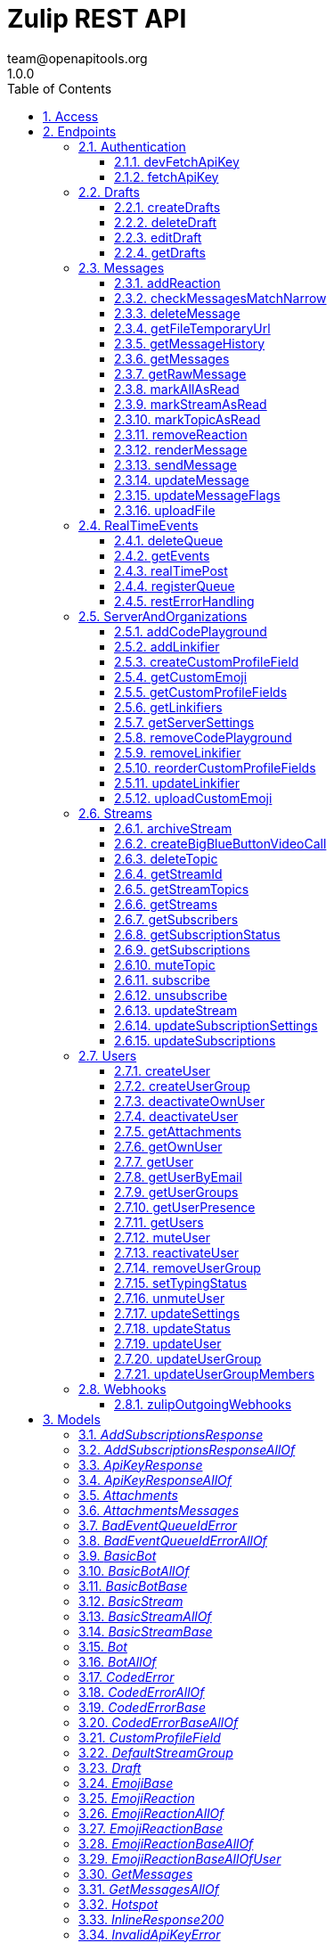 = Zulip REST API
team@openapitools.org
1.0.0
:toc: left
:numbered:
:toclevels: 3
:source-highlighter: highlightjs
:keywords: openapi, rest, Zulip REST API 
:specDir: 
:snippetDir: 
:generator-template: v1 2019-12-20
:info-url: https://zulip.com
:app-name: Zulip REST API

[abstract]
.Abstract
Powerful open source group chat 


// markup not found, no include::{specDir}intro.adoc[opts=optional]


== Access

* *HTTP Basic* Authentication _BasicAuth_





== Endpoints


[.Authentication]
=== Authentication


[.devFetchApiKey]
==== devFetchApiKey
    
`POST /dev_fetch_api_key`

Fetch an API key (development only)

===== Description 

For easy testing of mobile apps and other clients and against Zulip development servers, we support fetching a Zulip API key for any user on the development server without authentication (so that they can implement analogues of the one-click login process available for Zulip development servers on the web).  **Note:** This endpoint is only available on Zulip development servers; for obvious security reasons it will always return an error in a Zulip production server.  `POST {{ api_url }}/v1/dev_fetch_api_key` 


// markup not found, no include::{specDir}dev_fetch_api_key/POST/spec.adoc[opts=optional]



===== Parameters





====== Query Parameters

[cols="2,3,1,1,1"]
|===         
|Name| Description| Required| Default| Pattern

| username 
| The email address for the user that owns the API key.   
| X 
| null 
|  

|===         


===== Return Type

<<ApiKeyResponse>>


===== Content Type

* application/json

===== Responses

.http response codes
[cols="2,3,1"]
|===         
| Code | Message | Datatype 


| 200
| Success.
|  <<ApiKeyResponse>>

|===         

===== Samples


// markup not found, no include::{snippetDir}dev_fetch_api_key/POST/http-request.adoc[opts=optional]


// markup not found, no include::{snippetDir}dev_fetch_api_key/POST/http-response.adoc[opts=optional]



// file not found, no * wiremock data link :dev_fetch_api_key/POST/POST.json[]


ifdef::internal-generation[]
===== Implementation

// markup not found, no include::{specDir}dev_fetch_api_key/POST/implementation.adoc[opts=optional]


endif::internal-generation[]


[.fetchApiKey]
==== fetchApiKey
    
`POST /fetch_api_key`

Fetch an API key (production)

===== Description 

This API endpoint is used by clients such as the Zulip mobile and terminal apps to implement password-based authentication.  Given the user's Zulip login credentials, it returns a Zulip API key that the client can use to make requests requests as the user.  This endpoint is only useful for Zulip servers/organizations with EmailAuthBackend or LDAPAuthBackend enabled.  The Zulip mobile apps also support SSO/social authentication (GitHub auth, Google auth, SAML, etc.) that does not use this endpoint.  Instead, the mobile apps reuse the web login flow passing the `mobile_flow_otp` in a webview, and the credentials are returned to the app (encrypted) via a redirect to a `zulip://` URL.  !!! warn \"\"     **Note:** If you signed up using passwordless authentication and     never had a password, you can [reset your password](/help/change-your-password).      See the [API keys](/api/api-keys) documentation for     more details on how to download API key manually.  In a [Zulip development environment](https://zulip.readthedocs.io/en/latest/development/overview.html), see also [the unauthenticated variant](/api/dev-fetch-api-key). 


// markup not found, no include::{specDir}fetch_api_key/POST/spec.adoc[opts=optional]



===== Parameters





====== Query Parameters

[cols="2,3,1,1,1"]
|===         
|Name| Description| Required| Default| Pattern

| username 
| The username to be used for authentication (typically, the email address, but depending on configuration, it could be an LDAP username).  See the &#x60;require_email_format_usernames&#x60; parameter documented in [GET /server_settings](/api/get-server-settings) for details.   
| X 
| null 
|  

| password 
| The user&#39;s Zulip password (or LDAP password, if LDAP authentication is in use).   
| X 
| null 
|  

|===         


===== Return Type

<<ApiKeyResponse>>


===== Content Type

* application/json

===== Responses

.http response codes
[cols="2,3,1"]
|===         
| Code | Message | Datatype 


| 200
| Valid credentials the client can use to access the Zulip API.
|  <<ApiKeyResponse>>

|===         

===== Samples


// markup not found, no include::{snippetDir}fetch_api_key/POST/http-request.adoc[opts=optional]


// markup not found, no include::{snippetDir}fetch_api_key/POST/http-response.adoc[opts=optional]



// file not found, no * wiremock data link :fetch_api_key/POST/POST.json[]


ifdef::internal-generation[]
===== Implementation

// markup not found, no include::{specDir}fetch_api_key/POST/implementation.adoc[opts=optional]


endif::internal-generation[]


[.Drafts]
=== Drafts


[.createDrafts]
==== createDrafts
    
`POST /drafts`

Create drafts

===== Description 

Create one or more drafts on the server. These drafts will be automatically synchronized to other clients via `drafts` events.  `POST {{ api_url }}/v1/drafts` 


// markup not found, no include::{specDir}drafts/POST/spec.adoc[opts=optional]



===== Parameters





====== Query Parameters

[cols="2,3,1,1,1"]
|===         
|Name| Description| Required| Default| Pattern

| drafts 
| A JSON-encoded list of containing new draft objects.  <<Draft>> 
| - 
| null 
|  

|===         


===== Return Type

<<JsonSuccess>>


===== Content Type

* application/json

===== Responses

.http response codes
[cols="2,3,1"]
|===         
| Code | Message | Datatype 


| 200
| Success.
|  <<JsonSuccess>>


| 400
| Bad request.
|  <<CodedError>>

|===         

===== Samples


// markup not found, no include::{snippetDir}drafts/POST/http-request.adoc[opts=optional]


// markup not found, no include::{snippetDir}drafts/POST/http-response.adoc[opts=optional]



// file not found, no * wiremock data link :drafts/POST/POST.json[]


ifdef::internal-generation[]
===== Implementation

// markup not found, no include::{specDir}drafts/POST/implementation.adoc[opts=optional]


endif::internal-generation[]


[.deleteDraft]
==== deleteDraft
    
`DELETE /drafts/{draft_id}`

Delete a draft

===== Description 

Delete a single draft from the server. The deletion will be automatically synchronized to other clients via a `drafts` event.  `DELETE {{ api_url }}/v1/drafts/{draft_id}` 


// markup not found, no include::{specDir}drafts/\{draft_id\}/DELETE/spec.adoc[opts=optional]



===== Parameters

====== Path Parameters

[cols="2,3,1,1,1"]
|===         
|Name| Description| Required| Default| Pattern

| draft_id 
| The ID of the draft you want to delete.   
| X 
| null 
|  

|===         






===== Return Type

<<JsonSuccess>>


===== Content Type

* application/json

===== Responses

.http response codes
[cols="2,3,1"]
|===         
| Code | Message | Datatype 


| 200
| Success.
|  <<JsonSuccess>>


| 404
| Not Found.
|  <<JsonError>>

|===         

===== Samples


// markup not found, no include::{snippetDir}drafts/\{draft_id\}/DELETE/http-request.adoc[opts=optional]


// markup not found, no include::{snippetDir}drafts/\{draft_id\}/DELETE/http-response.adoc[opts=optional]



// file not found, no * wiremock data link :drafts/{draft_id}/DELETE/DELETE.json[]


ifdef::internal-generation[]
===== Implementation

// markup not found, no include::{specDir}drafts/\{draft_id\}/DELETE/implementation.adoc[opts=optional]


endif::internal-generation[]


[.editDraft]
==== editDraft
    
`PATCH /drafts/{draft_id}`

Edit a draft

===== Description 

Edit a draft on the server. The edit will be automatically synchronized to other clients via `drafts` events.  `PATCH {{ api_url }}/v1/drafts/{draft_id}` 


// markup not found, no include::{specDir}drafts/\{draft_id\}/PATCH/spec.adoc[opts=optional]



===== Parameters

====== Path Parameters

[cols="2,3,1,1,1"]
|===         
|Name| Description| Required| Default| Pattern

| draft_id 
| The ID of the draft to be edited.   
| X 
| null 
|  

|===         




====== Query Parameters

[cols="2,3,1,1,1"]
|===         
|Name| Description| Required| Default| Pattern

| draft 
| A JSON-encoded object containing a replacement draft object for this ID.   
| X 
| null 
|  

|===         


===== Return Type

<<JsonSuccess>>


===== Content Type

* application/json

===== Responses

.http response codes
[cols="2,3,1"]
|===         
| Code | Message | Datatype 


| 200
| Success.
|  <<JsonSuccess>>


| 404
| Not Found.
|  <<JsonError>>

|===         

===== Samples


// markup not found, no include::{snippetDir}drafts/\{draft_id\}/PATCH/http-request.adoc[opts=optional]


// markup not found, no include::{snippetDir}drafts/\{draft_id\}/PATCH/http-response.adoc[opts=optional]



// file not found, no * wiremock data link :drafts/{draft_id}/PATCH/PATCH.json[]


ifdef::internal-generation[]
===== Implementation

// markup not found, no include::{specDir}drafts/\{draft_id\}/PATCH/implementation.adoc[opts=optional]


endif::internal-generation[]


[.getDrafts]
==== getDrafts
    
`GET /drafts`

Get drafts

===== Description 

Fetch all drafts for the current user.  `GET {{ api_url }}/v1/drafts` 


// markup not found, no include::{specDir}drafts/GET/spec.adoc[opts=optional]



===== Parameters







===== Return Type

<<JsonSuccess>>


===== Content Type

* application/json

===== Responses

.http response codes
[cols="2,3,1"]
|===         
| Code | Message | Datatype 


| 200
| Success.
|  <<JsonSuccess>>

|===         

===== Samples


// markup not found, no include::{snippetDir}drafts/GET/http-request.adoc[opts=optional]


// markup not found, no include::{snippetDir}drafts/GET/http-response.adoc[opts=optional]



// file not found, no * wiremock data link :drafts/GET/GET.json[]


ifdef::internal-generation[]
===== Implementation

// markup not found, no include::{specDir}drafts/GET/implementation.adoc[opts=optional]


endif::internal-generation[]


[.Messages]
=== Messages


[.addReaction]
==== addReaction
    
`POST /messages/{message_id}/reactions`

Add an emoji reaction

===== Description 

Add an [emoji reaction](/help/emoji-reactions) to a message.  `POST {{ api_url }}/v1/messages/{message_id}/reactions` 


// markup not found, no include::{specDir}messages/\{message_id\}/reactions/POST/spec.adoc[opts=optional]



===== Parameters

====== Path Parameters

[cols="2,3,1,1,1"]
|===         
|Name| Description| Required| Default| Pattern

| message_id 
| The target message&#39;s ID.   
| X 
| null 
|  

|===         




====== Query Parameters

[cols="2,3,1,1,1"]
|===         
|Name| Description| Required| Default| Pattern

| emoji_name 
| The target emoji&#39;s human-readable name.  To find an emoji&#39;s name, hover over a message to reveal three icons on the right, then click the smiley face icon. Images of available reaction emojis appear. Hover over the emoji you want, and note that emoji&#39;s text name.   
| X 
| null 
|  

| emoji_code 
| A unique identifier, defining the specific emoji codepoint requested, within the namespace of the &#x60;reaction_type&#x60;.  For most API clients, you won&#39;t need this, but it&#39;s important for Zulip apps to handle rare corner cases when adding/removing votes on an emoji reaction added previously by another user.  If the existing reaction was added when the Zulip server was using a previous version of the emoji data mapping between Unicode codepoints and human-readable names, sending the &#x60;emoji_code&#x60; in the data for the original reaction allows the Zulip server to correctly interpret your upvote as an upvote rather than a reaction with a \&quot;diffenent\&quot; emoji.   
| - 
| null 
|  

| reaction_type 
| If an app is adding/removing a vote on an existing reaction, it should pass this parameter using the value the server provided for the existing reaction for specificity.  Supported values:  * &#x60;unicode_emoji&#x60;: Unicode emoji (&#x60;emoji_code&#x60; will be its Unicode codepoint). * &#x60;realm_emoji&#x60;: Custom emoji. (&#x60;emoji_code&#x60; will be its ID). * &#x60;zulip_extra_emoji&#x60;: Special emoji included with Zulip.  Exists to    namespace the &#x60;zulip&#x60; emoji.  **Changes**: In Zulip 3.0 (feature level 2), this become optional for [custom emoji](/help/add-custom-emoji); previously, this endpoint assumed &#x60;unicode_emoji&#x60; if this parameter was not specified.   
| - 
| null 
|  

|===         


===== Return Type

<<JsonSuccess>>


===== Content Type

* application/json

===== Responses

.http response codes
[cols="2,3,1"]
|===         
| Code | Message | Datatype 


| 200
| Success.
|  <<JsonSuccess>>


| 400
| Bad request.
|  <<CodedError>>

|===         

===== Samples


// markup not found, no include::{snippetDir}messages/\{message_id\}/reactions/POST/http-request.adoc[opts=optional]


// markup not found, no include::{snippetDir}messages/\{message_id\}/reactions/POST/http-response.adoc[opts=optional]



// file not found, no * wiremock data link :messages/{message_id}/reactions/POST/POST.json[]


ifdef::internal-generation[]
===== Implementation

// markup not found, no include::{specDir}messages/\{message_id\}/reactions/POST/implementation.adoc[opts=optional]


endif::internal-generation[]


[.checkMessagesMatchNarrow]
==== checkMessagesMatchNarrow
    
`GET /messages/matches_narrow`

Check if messages match a narrow

===== Description 

Check whether a set of messages match a [narrow](/api/construct-narrow).  `GET {{ api_url }}/v1/messages/matches_narrow`  For many common narrows (E.g. a topic), clients can write an efficient client-side check to determine whether a newly arrived message belongs in the view.  This endpoint is designed to allow clients to handle more complex narrows for which the client does not (or in the case of full-text search, cannot) implement this check.  The format of the `match_subject` and `match_content` objects is designed to match those of `GET /messages`, so that a client can splice these fields into a `message` object received from `GET /events` and end up with an extended message object identical to how a `GET /messages` for the current narrow would have returned the message. 


// markup not found, no include::{specDir}messages/matches_narrow/GET/spec.adoc[opts=optional]



===== Parameters





====== Query Parameters

[cols="2,3,1,1,1"]
|===         
|Name| Description| Required| Default| Pattern

| msg_ids 
| List of IDs for the messages to check. <<Integer>> 
| X 
| null 
|  

| narrow 
| A structure defining the narrow to check against. See how to [construct a narrow](/api/construct-narrow). <<Object>> 
| X 
| null 
|  

|===         


===== Return Type


<<oas_any_type_not_mapped>>


===== Content Type

* application/json

===== Responses

.http response codes
[cols="2,3,1"]
|===         
| Code | Message | Datatype 


| 200
| Success.
|  <<oas_any_type_not_mapped>>

|===         

===== Samples


// markup not found, no include::{snippetDir}messages/matches_narrow/GET/http-request.adoc[opts=optional]


// markup not found, no include::{snippetDir}messages/matches_narrow/GET/http-response.adoc[opts=optional]



// file not found, no * wiremock data link :messages/matches_narrow/GET/GET.json[]


ifdef::internal-generation[]
===== Implementation

// markup not found, no include::{specDir}messages/matches_narrow/GET/implementation.adoc[opts=optional]


endif::internal-generation[]


[.deleteMessage]
==== deleteMessage
    
`DELETE /messages/{message_id}`

Delete a message

===== Description 

Permanently delete a message.  `DELETE {{ api_url }}/v1/messages/{msg_id}`  This API corresponds to the [delete a message completely][delete-completely] feature documented in the Zulip Help Center.  [delete-completely]: /help/edit-or-delete-a-message#delete-a-message-completely 


// markup not found, no include::{specDir}messages/\{message_id\}/DELETE/spec.adoc[opts=optional]



===== Parameters

====== Path Parameters

[cols="2,3,1,1,1"]
|===         
|Name| Description| Required| Default| Pattern

| message_id 
| The target message&#39;s ID.   
| X 
| null 
|  

|===         






===== Return Type

<<JsonSuccess>>


===== Content Type

* application/json

===== Responses

.http response codes
[cols="2,3,1"]
|===         
| Code | Message | Datatype 


| 200
| Success.
|  <<JsonSuccess>>


| 400
| Bad request.
|  <<oneOf&lt;object,object&gt;>>

|===         

===== Samples


// markup not found, no include::{snippetDir}messages/\{message_id\}/DELETE/http-request.adoc[opts=optional]


// markup not found, no include::{snippetDir}messages/\{message_id\}/DELETE/http-response.adoc[opts=optional]



// file not found, no * wiremock data link :messages/{message_id}/DELETE/DELETE.json[]


ifdef::internal-generation[]
===== Implementation

// markup not found, no include::{specDir}messages/\{message_id\}/DELETE/implementation.adoc[opts=optional]


endif::internal-generation[]


[.getFileTemporaryUrl]
==== getFileTemporaryUrl
    
`GET /user_uploads/{realm_id_str}/{filename}`

Get public temporary URL

===== Description 

Get a temporary URL for access to the file that doesn't require authentication. 


// markup not found, no include::{specDir}user_uploads/\{realm_id_str\}/\{filename\}/GET/spec.adoc[opts=optional]



===== Parameters

====== Path Parameters

[cols="2,3,1,1,1"]
|===         
|Name| Description| Required| Default| Pattern

| realm_id_str 
| The realm id.   
| X 
| null 
|  

| filename 
| Path to the URL.   
| X 
| null 
|  

|===         






===== Return Type

<<JsonSuccessBase>>


===== Content Type

* application/json

===== Responses

.http response codes
[cols="2,3,1"]
|===         
| Code | Message | Datatype 


| 200
| Success.
|  <<JsonSuccessBase>>

|===         

===== Samples


// markup not found, no include::{snippetDir}user_uploads/\{realm_id_str\}/\{filename\}/GET/http-request.adoc[opts=optional]


// markup not found, no include::{snippetDir}user_uploads/\{realm_id_str\}/\{filename\}/GET/http-response.adoc[opts=optional]



// file not found, no * wiremock data link :user_uploads/{realm_id_str}/{filename}/GET/GET.json[]


ifdef::internal-generation[]
===== Implementation

// markup not found, no include::{specDir}user_uploads/\{realm_id_str\}/\{filename\}/GET/implementation.adoc[opts=optional]


endif::internal-generation[]


[.getMessageHistory]
==== getMessageHistory
    
`GET /messages/{message_id}/history`

Get a message's edit history

===== Description 

Fetch the message edit history of a previously edited message.  `GET {{ api_url }}/v1/messages/{message_id}/history`  Note that edit history may be disabled in some organizations; see the [Zulip Help Center documentation on editing messages][edit-settings].  [edit-settings]: /help/view-a-messages-edit-history 


// markup not found, no include::{specDir}messages/\{message_id\}/history/GET/spec.adoc[opts=optional]



===== Parameters

====== Path Parameters

[cols="2,3,1,1,1"]
|===         
|Name| Description| Required| Default| Pattern

| message_id 
| The target message&#39;s ID.   
| X 
| null 
|  

|===         






===== Return Type

<<JsonSuccessBase>>


===== Content Type

* application/json

===== Responses

.http response codes
[cols="2,3,1"]
|===         
| Code | Message | Datatype 


| 200
| Success.
|  <<JsonSuccessBase>>


| 400
| Bad request.
|  <<InvalidMessageError>>

|===         

===== Samples


// markup not found, no include::{snippetDir}messages/\{message_id\}/history/GET/http-request.adoc[opts=optional]


// markup not found, no include::{snippetDir}messages/\{message_id\}/history/GET/http-response.adoc[opts=optional]



// file not found, no * wiremock data link :messages/{message_id}/history/GET/GET.json[]


ifdef::internal-generation[]
===== Implementation

// markup not found, no include::{specDir}messages/\{message_id\}/history/GET/implementation.adoc[opts=optional]


endif::internal-generation[]


[.getMessages]
==== getMessages
    
`GET /messages`

Get messages

===== Description 

Fetch message history from a Zulip server.  `GET {{ api_url }}/v1/messages`  This `GET /api/v1/messages` endpoint is the primary way to fetch message history from a Zulip server.  It is useful both for Zulip clients (e.g. the web, desktop, mobile, and terminal clients) as well as bots, API clients, backup scripts, etc.  By specifying a [narrow filter](/api/construct-narrow), you can use this endpoint to fetch the messages matching any search query that is supported by Zulip's powerful full-text search backend.  When a narrow is not specified, it can be used to fetch a user's message history. (We recommend paginating to 1000 messages at a time.)  In either case, you specify an `anchor` message (or ask the server to calculate the first unread message for you and use that as the anchor), as well as a number of messages before and after the anchor message.  The server returns those messages, sorted by message ID, as well as some metadata that makes it easy for a client to determine whether there are more messages matching the query that were not returned due to the `num_before` and `num_after` limits.  We recommend using `num_before <= 1000` and `num_after <= 1000` to avoid generating very large HTTP responses. A maximum of 5000 messages can be obtained per request; attempting to exceed this will result in an error. 


// markup not found, no include::{specDir}messages/GET/spec.adoc[opts=optional]



===== Parameters





====== Query Parameters

[cols="2,3,1,1,1"]
|===         
|Name| Description| Required| Default| Pattern

| anchor 
| Integer message ID to anchor fetching of new messages. Supports special string values for when the client wants the server to compute the anchor to use:  * &#x60;newest&#x60;: The most recent message. * &#x60;oldest&#x60;: The oldest message. * &#x60;first_unread&#x60;: The oldest unread message matching the   query, if any; otherwise, the most recent message.  The special values of &#x60;&#39;newest&#39;&#x60; and &#x60;&#39;oldest&#39;&#x60; are also supported for anchoring the query at the most recent or oldest messages.  **Changes**: String values are new in Zulip 3.0 (feature level 1).  The   &#x60;first_unread&#x60; functionality was supported in Zulip 2.1.x   and older by not sending anchor and using use_first_unread_anchor.    In Zulip 2.1.x and older, &#x60;oldest&#x60; can be emulated with   &#x60;anchor&#x3D;0&#x60;, and &#x60;newest&#x60; with &#x60;anchor&#x3D;10000000000000000&#x60;   (that specific large value works around a bug in Zulip   2.1.x and older in the &#x60;found_newest&#x60; return value).   
| - 
| null 
|  

| num_before 
| The number of messages with IDs less than the anchor to retrieve.   
| X 
| null 
|  

| num_after 
| The number of messages with IDs greater than the anchor to retrieve.   
| X 
| null 
|  

| narrow 
| The narrow where you want to fetch the messages from. See how to [construct a narrow](/api/construct-narrow).  <<Object>> 
| - 
| [] 
|  

| client_gravatar 
| Whether the client supports computing gravatars URLs.  If enabled, &#x60;avatar_url&#x60; will be included in the response only if there is a Zulip avatar, and will be &#x60;null&#x60; for users who are using gravatar as their avatar.  This option significantly reduces the compressed size of user data, since gravatar URLs are long, random strings and thus do not compress well. The &#x60;client_gravatar&#x60; field is set to &#x60;true&#x60; if clients can compute their own gravatars.   
| - 
| false 
|  

| apply_markdown 
| If &#x60;true&#x60;, message content is returned in the rendered HTML format. If &#x60;false&#x60;, message content is returned in the raw Markdown-format text that user entered.   
| - 
| true 
|  

| use_first_unread_anchor 
| Legacy way to specify &#x60;anchor&#x3D;\&quot;first_unread\&quot;&#x60; in Zulip 2.1.x and older.  Whether to use the (computed by the server) first unread message matching the narrow as the &#x60;anchor&#x60;.  Mutually exclusive with &#x60;anchor&#x60;.  **Changes**: Deprecated in Zulip 3.0, replaced by &#x60;anchor&#x3D;\&quot;first_unread\&quot;&#x60; instead.   
| - 
| false 
|  

|===         


===== Return Type

<<JsonSuccessBase>>


===== Content Type

* application/json

===== Responses

.http response codes
[cols="2,3,1"]
|===         
| Code | Message | Datatype 


| 200
| Success.
|  <<JsonSuccessBase>>

|===         

===== Samples


// markup not found, no include::{snippetDir}messages/GET/http-request.adoc[opts=optional]


// markup not found, no include::{snippetDir}messages/GET/http-response.adoc[opts=optional]



// file not found, no * wiremock data link :messages/GET/GET.json[]


ifdef::internal-generation[]
===== Implementation

// markup not found, no include::{specDir}messages/GET/implementation.adoc[opts=optional]


endif::internal-generation[]


[.getRawMessage]
==== getRawMessage
    
`GET /messages/{message_id}`

Get a message's raw Markdown

===== Description 

Get the raw content of a message.  `GET {{ api_url }}/v1/messages/{msg_id}`  This is a rarely-used endpoint relevant for clients that primarily work with HTML-rendered messages but might need to occasionally fetch the message's raw Markdown (e.g. for pre-filling a message-editing UI). 


// markup not found, no include::{specDir}messages/\{message_id\}/GET/spec.adoc[opts=optional]



===== Parameters

====== Path Parameters

[cols="2,3,1,1,1"]
|===         
|Name| Description| Required| Default| Pattern

| message_id 
| The target message&#39;s ID.   
| X 
| null 
|  

|===         






===== Return Type

<<JsonSuccessBase>>


===== Content Type

* application/json

===== Responses

.http response codes
[cols="2,3,1"]
|===         
| Code | Message | Datatype 


| 200
| Success.
|  <<JsonSuccessBase>>


| 400
| Bad request.
|  <<InvalidMessageError>>

|===         

===== Samples


// markup not found, no include::{snippetDir}messages/\{message_id\}/GET/http-request.adoc[opts=optional]


// markup not found, no include::{snippetDir}messages/\{message_id\}/GET/http-response.adoc[opts=optional]



// file not found, no * wiremock data link :messages/{message_id}/GET/GET.json[]


ifdef::internal-generation[]
===== Implementation

// markup not found, no include::{specDir}messages/\{message_id\}/GET/implementation.adoc[opts=optional]


endif::internal-generation[]


[.markAllAsRead]
==== markAllAsRead
    
`POST /mark_all_as_read`

Mark all messages as read

===== Description 

Marks all of the current user's unread messages as read.  `POST {{ api_url }}/v1/mark_all_as_read` 


// markup not found, no include::{specDir}mark_all_as_read/POST/spec.adoc[opts=optional]



===== Parameters







===== Return Type

<<JsonSuccess>>


===== Content Type

* application/json

===== Responses

.http response codes
[cols="2,3,1"]
|===         
| Code | Message | Datatype 


| 200
| Success.
|  <<JsonSuccess>>

|===         

===== Samples


// markup not found, no include::{snippetDir}mark_all_as_read/POST/http-request.adoc[opts=optional]


// markup not found, no include::{snippetDir}mark_all_as_read/POST/http-response.adoc[opts=optional]



// file not found, no * wiremock data link :mark_all_as_read/POST/POST.json[]


ifdef::internal-generation[]
===== Implementation

// markup not found, no include::{specDir}mark_all_as_read/POST/implementation.adoc[opts=optional]


endif::internal-generation[]


[.markStreamAsRead]
==== markStreamAsRead
    
`POST /mark_stream_as_read`

Mark messages in a stream as read

===== Description 

Mark all the unread messages in a stream as read. 


// markup not found, no include::{specDir}mark_stream_as_read/POST/spec.adoc[opts=optional]



===== Parameters





====== Query Parameters

[cols="2,3,1,1,1"]
|===         
|Name| Description| Required| Default| Pattern

| stream_id 
| The ID of the stream to access.   
| X 
| null 
|  

|===         


===== Return Type

<<JsonSuccess>>


===== Content Type

* application/json

===== Responses

.http response codes
[cols="2,3,1"]
|===         
| Code | Message | Datatype 


| 200
| Success.
|  <<JsonSuccess>>

|===         

===== Samples


// markup not found, no include::{snippetDir}mark_stream_as_read/POST/http-request.adoc[opts=optional]


// markup not found, no include::{snippetDir}mark_stream_as_read/POST/http-response.adoc[opts=optional]



// file not found, no * wiremock data link :mark_stream_as_read/POST/POST.json[]


ifdef::internal-generation[]
===== Implementation

// markup not found, no include::{specDir}mark_stream_as_read/POST/implementation.adoc[opts=optional]


endif::internal-generation[]


[.markTopicAsRead]
==== markTopicAsRead
    
`POST /mark_topic_as_read`

Mark messages in a topic as read

===== Description 

Mark all the unread messages in a topic as read. 


// markup not found, no include::{specDir}mark_topic_as_read/POST/spec.adoc[opts=optional]



===== Parameters





====== Query Parameters

[cols="2,3,1,1,1"]
|===         
|Name| Description| Required| Default| Pattern

| stream_id 
| The ID of the stream to access.   
| X 
| null 
|  

| topic_name 
| The name of the topic whose messages should be marked as read.   
| X 
| null 
|  

|===         


===== Return Type

<<JsonSuccess>>


===== Content Type

* application/json

===== Responses

.http response codes
[cols="2,3,1"]
|===         
| Code | Message | Datatype 


| 200
| Success.
|  <<JsonSuccess>>

|===         

===== Samples


// markup not found, no include::{snippetDir}mark_topic_as_read/POST/http-request.adoc[opts=optional]


// markup not found, no include::{snippetDir}mark_topic_as_read/POST/http-response.adoc[opts=optional]



// file not found, no * wiremock data link :mark_topic_as_read/POST/POST.json[]


ifdef::internal-generation[]
===== Implementation

// markup not found, no include::{specDir}mark_topic_as_read/POST/implementation.adoc[opts=optional]


endif::internal-generation[]


[.removeReaction]
==== removeReaction
    
`DELETE /messages/{message_id}/reactions`

Remove an emoji reaction

===== Description 

Remove an [emoji reaction](/help/emoji-reactions) from a message.  `DELETE {{ api_url }}/v1/messages/{message_id}/reactions` 


// markup not found, no include::{specDir}messages/\{message_id\}/reactions/DELETE/spec.adoc[opts=optional]



===== Parameters

====== Path Parameters

[cols="2,3,1,1,1"]
|===         
|Name| Description| Required| Default| Pattern

| message_id 
| The target message&#39;s ID.   
| X 
| null 
|  

|===         




====== Query Parameters

[cols="2,3,1,1,1"]
|===         
|Name| Description| Required| Default| Pattern

| emoji_name 
| The target emoji&#39;s human-readable name.  To find an emoji&#39;s name, hover over a message to reveal three icons on the right, then click the smiley face icon. Images of available reaction emojis appear. Hover over the emoji you want, and note that emoji&#39;s text name.   
| - 
| null 
|  

| emoji_code 
| A unique identifier, defining the specific emoji codepoint requested, within the namespace of the &#x60;reaction_type&#x60;.  For most API clients, you won&#39;t need this, but it&#39;s important for Zulip apps to handle rare corner cases when adding/removing votes on an emoji reaction added previously by another user.  If the existing reaction was added when the Zulip server was using a previous version of the emoji data mapping between Unicode codepoints and human-readable names, sending the &#x60;emoji_code&#x60; in the data for the original reaction allows the Zulip server to correctly interpret your upvote as an upvote rather than a reaction with a \&quot;diffenent\&quot; emoji.   
| - 
| null 
|  

| reaction_type 
| If an app is adding/removing a vote on an existing reaction, it should pass this parameter using the value the server provided for the existing reaction for specificity.  Supported values:  * &#x60;unicode_emoji&#x60;: Unicode emoji (&#x60;emoji_code&#x60; will be its Unicode codepoint). * &#x60;realm_emoji&#x60;: Custom emoji. (&#x60;emoji_code&#x60; will be its ID). * &#x60;zulip_extra_emoji&#x60;: Special emoji included with Zulip.  Exists to    namespace the &#x60;zulip&#x60; emoji.  **Changes**: In Zulip 3.0 (feature level 2), this become optional for [custom emoji](/help/add-custom-emoji); previously, this endpoint assumed &#x60;unicode_emoji&#x60; if this parameter was not specified.   
| - 
| null 
|  

|===         


===== Return Type

<<JsonSuccess>>


===== Content Type

* application/json

===== Responses

.http response codes
[cols="2,3,1"]
|===         
| Code | Message | Datatype 


| 200
| Success.
|  <<JsonSuccess>>


| 400
| Bad request.
|  <<CodedError>>

|===         

===== Samples


// markup not found, no include::{snippetDir}messages/\{message_id\}/reactions/DELETE/http-request.adoc[opts=optional]


// markup not found, no include::{snippetDir}messages/\{message_id\}/reactions/DELETE/http-response.adoc[opts=optional]



// file not found, no * wiremock data link :messages/{message_id}/reactions/DELETE/DELETE.json[]


ifdef::internal-generation[]
===== Implementation

// markup not found, no include::{specDir}messages/\{message_id\}/reactions/DELETE/implementation.adoc[opts=optional]


endif::internal-generation[]


[.renderMessage]
==== renderMessage
    
`POST /messages/render`

Render message

===== Description 

Render a message to HTML.  `POST {{ api_url }}/v1/messages/render` 


// markup not found, no include::{specDir}messages/render/POST/spec.adoc[opts=optional]



===== Parameters





====== Query Parameters

[cols="2,3,1,1,1"]
|===         
|Name| Description| Required| Default| Pattern

| content 
| The content of the message. Maximum message size of 10000 bytes.   
| X 
| null 
|  

|===         


===== Return Type

<<JsonSuccessBase>>


===== Content Type

* application/json

===== Responses

.http response codes
[cols="2,3,1"]
|===         
| Code | Message | Datatype 


| 200
| Success.
|  <<JsonSuccessBase>>

|===         

===== Samples


// markup not found, no include::{snippetDir}messages/render/POST/http-request.adoc[opts=optional]


// markup not found, no include::{snippetDir}messages/render/POST/http-response.adoc[opts=optional]



// file not found, no * wiremock data link :messages/render/POST/POST.json[]


ifdef::internal-generation[]
===== Implementation

// markup not found, no include::{specDir}messages/render/POST/implementation.adoc[opts=optional]


endif::internal-generation[]


[.sendMessage]
==== sendMessage
    
`POST /messages`

Send a message

===== Description 

Send a stream or a private message.  `POST {{ api_url }}/v1/messages` 


// markup not found, no include::{specDir}messages/POST/spec.adoc[opts=optional]



===== Parameters





====== Query Parameters

[cols="2,3,1,1,1"]
|===         
|Name| Description| Required| Default| Pattern

| type 
| The type of message to be sent. &#x60;private&#x60; for a private message and &#x60;stream&#x60; for a stream message.   
| X 
| null 
|  

| to 
| For stream messages, either the name or integer ID of the stream. For private messages, either a list containing integer user IDs or a list containing string email addresses.  **Changes**: Support for using user/stream IDs was added in Zulip 2.0.0.  <<Integer>> 
| X 
| null 
|  

| content 
| The content of the message. Maximum message size of 10000 bytes.   
| X 
| null 
|  

| topic 
| The topic of the message. Only required for stream messages (&#x60;type&#x3D;\&quot;stream\&quot;&#x60;), ignored otherwise.  Maximum length of 60 characters.  **Changes**: New in Zulip 2.0.  Previous Zulip releases encoded this as &#x60;subject&#x60;, which is currently a deprecated alias.   
| - 
| null 
|  

| queue_id 
| For clients supporting [local echo](https://zulip.readthedocs.io/en/latest/subsystems/sending-messages.html#local-echo), the [event queue](/api/register-queue) ID for the client.  If passed, &#x60;local_id&#x60; is required.  If the message is successfully sent, the server will include &#x60;local_id&#x60; in the &#x60;message&#x60; event that the client with this &#x60;queue_id&#x60; will receive notifying it of the new message via [&#x60;GET /events&#x60;](/api/get-events).  This lets the client know unambiguously that it should replace the locally echoed message, rather than adding this new message (which would be correct if the user had sent the new message from another device).   
| - 
| null 
|  

| local_id 
| For clients supporting local echo, a unique string-format identifier chosen freely by the client; the server will pass it back to the client without inspecting it, as described in the &#x60;queue_id&#x60; description.   
| - 
| null 
|  

|===         


===== Return Type

<<JsonSuccessBase>>


===== Content Type

* application/json

===== Responses

.http response codes
[cols="2,3,1"]
|===         
| Code | Message | Datatype 


| 200
| Success.
|  <<JsonSuccessBase>>


| 400
| Bad request.
|  <<oneOf&lt;object,object&gt;>>

|===         

===== Samples


// markup not found, no include::{snippetDir}messages/POST/http-request.adoc[opts=optional]


// markup not found, no include::{snippetDir}messages/POST/http-response.adoc[opts=optional]



// file not found, no * wiremock data link :messages/POST/POST.json[]


ifdef::internal-generation[]
===== Implementation

// markup not found, no include::{specDir}messages/POST/implementation.adoc[opts=optional]


endif::internal-generation[]


[.updateMessage]
==== updateMessage
    
`PATCH /messages/{message_id}`

Edit a message

===== Description 

Edit/update the content or topic of a message.  `PATCH {{ api_url }}/v1/messages/{msg_id}`  `{msg_id}` in the above URL should be replaced with the ID of the message you wish you update.  You can [resolve topics](/help/resolve-a-topic) by editing the topic to `✔ {original_topic}`.  **Note**: See [configuring message editing][config-message-editing] for detailed documentation on when users are allowed to edit topics.  [config-message-editing]: /help/configure-message-editing-and-deletion 


// markup not found, no include::{specDir}messages/\{message_id\}/PATCH/spec.adoc[opts=optional]



===== Parameters

====== Path Parameters

[cols="2,3,1,1,1"]
|===         
|Name| Description| Required| Default| Pattern

| message_id 
| The target message&#39;s ID.   
| X 
| null 
|  

|===         




====== Query Parameters

[cols="2,3,1,1,1"]
|===         
|Name| Description| Required| Default| Pattern

| topic 
| The topic to move the message(s) to, to request changing the topic. Should only be sent when changing the topic, and will throw an error if the target message is not a stream message.  Maximum length of 60 characters.  **Changes**: New in Zulip 2.0.  Previous Zulip releases encoded this as &#x60;subject&#x60;, which is currently a deprecated alias.   
| - 
| null 
|  

| propagate_mode 
| Which message(s) should be edited: just the one indicated in &#x60;message_id&#x60;, messages in the same topic that had been sent after this one, or all of them.  Only the default value of &#x60;change_one&#x60; is valid when editing only the content of a message.  This parameter determines both which messages get moved and also whether clients that are currently narrowed to the topic containing the message should navigate or adjust their compose box recipient to point to the post-edit stream/topic.   
| - 
| change_one 
|  

| send_notification_to_old_thread 
| Whether to send breadcrumb message to the old thread to notify users where the messages were moved to.  **Changes**: New in Zulip 3.0 (feature level 9).   
| - 
| true 
|  

| send_notification_to_new_thread 
| Whether to send a notification message to the new thread to notify users where the messages came from.  **Changes**: New in Zulip 3.0 (feature level 9).   
| - 
| true 
|  

| content 
| The content of the message. Maximum message size of 10000 bytes.   
| - 
| null 
|  

| stream_id 
| The stream ID to move the message(s) to, to request moving messages to another stream.  Should only be sent when changing the stream, and will throw an error if the target message is not a stream message.   
| - 
| null 
|  

|===         


===== Return Type

<<JsonSuccess>>


===== Content Type

* application/json

===== Responses

.http response codes
[cols="2,3,1"]
|===         
| Code | Message | Datatype 


| 200
| Success.
|  <<JsonSuccess>>


| 400
| Bad request.
|  <<CodedError>>

|===         

===== Samples


// markup not found, no include::{snippetDir}messages/\{message_id\}/PATCH/http-request.adoc[opts=optional]


// markup not found, no include::{snippetDir}messages/\{message_id\}/PATCH/http-response.adoc[opts=optional]



// file not found, no * wiremock data link :messages/{message_id}/PATCH/PATCH.json[]


ifdef::internal-generation[]
===== Implementation

// markup not found, no include::{specDir}messages/\{message_id\}/PATCH/implementation.adoc[opts=optional]


endif::internal-generation[]


[.updateMessageFlags]
==== updateMessageFlags
    
`POST /messages/flags`

Update personal message flags

===== Description 

Add or remove personal message flags like `read` and `starred` on a collection of message IDs.  `POST {{ api_url }}/v1/messages/flags`  For updating the `read` flag on common collections of messages, see also the [special endpoints for marking message as read in bulk](/api/mark-all-as-read). 


// markup not found, no include::{specDir}messages/flags/POST/spec.adoc[opts=optional]



===== Parameters





====== Query Parameters

[cols="2,3,1,1,1"]
|===         
|Name| Description| Required| Default| Pattern

| messages 
| An array containing the IDs of the target messages.  <<Integer>> 
| X 
| null 
|  

| op 
| Whether to &#x60;add&#x60; the flag or &#x60;remove&#x60; it.   
| X 
| null 
|  

| flag 
| The flag that should be added/removed.   
| X 
| null 
|  

|===         


===== Return Type

<<JsonSuccessBase>>


===== Content Type

* application/json

===== Responses

.http response codes
[cols="2,3,1"]
|===         
| Code | Message | Datatype 


| 200
| Success.
|  <<JsonSuccessBase>>

|===         

===== Samples


// markup not found, no include::{snippetDir}messages/flags/POST/http-request.adoc[opts=optional]


// markup not found, no include::{snippetDir}messages/flags/POST/http-response.adoc[opts=optional]



// file not found, no * wiremock data link :messages/flags/POST/POST.json[]


ifdef::internal-generation[]
===== Implementation

// markup not found, no include::{specDir}messages/flags/POST/implementation.adoc[opts=optional]


endif::internal-generation[]


[.uploadFile]
==== uploadFile
    
`POST /user_uploads`

Upload a file

===== Description 

Upload a single file and get the corresponding URI.  `POST {{ api_url }}/v1/user_uploads`  Initially, only you will be able to access the link.  To share the uploaded file, you'll need to [send a message][send-message] containing the resulting link.  Users who can already access the link can reshare it with other users by sending additional Zulip messages containing the link.  [uploaded-files]: /help/manage-your-uploaded-files [send-message]: /api/send-message 


// markup not found, no include::{specDir}user_uploads/POST/spec.adoc[opts=optional]



===== Parameters



====== Form Parameters

[cols="2,3,1,1,1"]
|===         
|Name| Description| Required| Default| Pattern

| filename 
|  <<file>> 
| - 
| null 
|  

|===         




===== Return Type

<<JsonSuccessBase>>


===== Content Type

* application/json

===== Responses

.http response codes
[cols="2,3,1"]
|===         
| Code | Message | Datatype 


| 200
| Success.
|  <<JsonSuccessBase>>

|===         

===== Samples


// markup not found, no include::{snippetDir}user_uploads/POST/http-request.adoc[opts=optional]


// markup not found, no include::{snippetDir}user_uploads/POST/http-response.adoc[opts=optional]



// file not found, no * wiremock data link :user_uploads/POST/POST.json[]


ifdef::internal-generation[]
===== Implementation

// markup not found, no include::{specDir}user_uploads/POST/implementation.adoc[opts=optional]


endif::internal-generation[]


[.RealTimeEvents]
=== RealTimeEvents


[.deleteQueue]
==== deleteQueue
    
`DELETE /events`

Delete an event queue

===== Description 

Delete a previously registered queue.  `DELETE {{ api_url }}/v1/events` 


// markup not found, no include::{specDir}events/DELETE/spec.adoc[opts=optional]



===== Parameters





====== Query Parameters

[cols="2,3,1,1,1"]
|===         
|Name| Description| Required| Default| Pattern

| queue_id 
| The ID of an event queue that was previously registered via &#x60;POST /api/v1/register&#x60; (see [Register a queue](/api/register-queue)).   
| X 
| null 
|  

|===         


===== Return Type

<<JsonSuccess>>


===== Content Type

* application/json

===== Responses

.http response codes
[cols="2,3,1"]
|===         
| Code | Message | Datatype 


| 200
| Success.
|  <<JsonSuccess>>


| 400
| Bad request.
|  <<BadEventQueueIdError>>

|===         

===== Samples


// markup not found, no include::{snippetDir}events/DELETE/http-request.adoc[opts=optional]


// markup not found, no include::{snippetDir}events/DELETE/http-response.adoc[opts=optional]



// file not found, no * wiremock data link :events/DELETE/DELETE.json[]


ifdef::internal-generation[]
===== Implementation

// markup not found, no include::{specDir}events/DELETE/implementation.adoc[opts=optional]


endif::internal-generation[]


[.getEvents]
==== getEvents
    
`GET /events`

Get events from an event queue

===== Description 

`GET {{ api_url }}/v1/events`  This endpoint allows you to receive new events from [a registered event queue](/api/register-queue).  Long-lived clients should use the `event_queue_longpoll_timeout_seconds` property returned by `POST /register` as the client-side HTTP request timeout for calls to this endpoint.  It is guaranteed to be higher than heartbeat frequency and should be respected by clients to avoid breaking when heartbeat frequency increases. 


// markup not found, no include::{specDir}events/GET/spec.adoc[opts=optional]



===== Parameters





====== Query Parameters

[cols="2,3,1,1,1"]
|===         
|Name| Description| Required| Default| Pattern

| queue_id 
| The ID of an event queue that was previously registered via &#x60;POST /api/v1/register&#x60; (see [Register a queue](/api/register-queue)).   
| X 
| null 
|  

| last_event_id 
| The highest event ID in this queue that you&#39;ve received and wish to acknowledge. See the [code for &#x60;call_on_each_event&#x60;](https://github.com/zulip/python-zulip-api/blob/master/zulip/zulip/__init__.py) in the [zulip Python module](https://github.com/zulip/python-zulip-api) for an example implementation of correctly processing each event exactly once.   
| - 
| null 
|  

| dont_block 
| Set to &#x60;true&#x60; if the client is requesting a nonblocking reply. If not specified, the request will block until either a new event is available or a few minutes have passed, in which case the server will send the client a heartbeat event.   
| - 
| false 
|  

|===         


===== Return Type

<<JsonSuccessBase>>


===== Content Type

* application/json

===== Responses

.http response codes
[cols="2,3,1"]
|===         
| Code | Message | Datatype 


| 200
| Success.
|  <<JsonSuccessBase>>


| 400
| Bad request.
|  <<BadEventQueueIdError>>

|===         

===== Samples


// markup not found, no include::{snippetDir}events/GET/http-request.adoc[opts=optional]


// markup not found, no include::{snippetDir}events/GET/http-response.adoc[opts=optional]



// file not found, no * wiremock data link :events/GET/GET.json[]


ifdef::internal-generation[]
===== Implementation

// markup not found, no include::{specDir}events/GET/implementation.adoc[opts=optional]


endif::internal-generation[]


[.realTimePost]
==== realTimePost
    
`POST /real-time`



===== Description 

(Ignored) 


// markup not found, no include::{specDir}real-time/POST/spec.adoc[opts=optional]



===== Parameters





====== Query Parameters

[cols="2,3,1,1,1"]
|===         
|Name| Description| Required| Default| Pattern

| event_types 
| A JSON-encoded array indicating which types of events you&#39;re interested in. Values that you might find useful include:    * **message** (messages)   * **subscription** (changes in your subscriptions)   * **realm_user** (changes to users in the organization and     their properties, such as their name).  If you do not specify this parameter, you will receive all events, and have to filter out the events not relevant to your client in your client code.  For most applications, one is only interested in messages, so one specifies: &#x60;event_types&#x3D;[&#39;message&#39;]&#x60;  Event types not supported by the server are ignored, in order to simplify the implementation of client apps that support multiple server versions.  <<String>> 
| - 
| null 
|  

| narrow 
| A JSON-encoded array of arrays of length 2 indicating the narrow for which you&#39;d like to receive events for. For instance, to receive events for the stream &#x60;Denmark&#x60;, you would specify &#x60;narrow&#x3D;[[&#39;stream&#39;, &#39;Denmark&#39;]]&#x60;.  Another example is &#x60;narrow&#x3D;[[&#39;is&#39;, &#39;private&#39;]]&#x60; for private messages. Default is &#x60;[]&#x60;.  <<List>> 
| - 
| [] 
|  

| all_public_streams 
| Whether you would like to request message events from all public streams.  Useful for workflow bots that you&#39;d like to see all new messages sent to public streams.  (You can also subscribe the user to private streams).   
| - 
| false 
|  

|===         


===== Return Type



-


===== Responses

.http response codes
[cols="2,3,1"]
|===         
| Code | Message | Datatype 


| 200
| Success
|  <<>>

|===         

===== Samples


// markup not found, no include::{snippetDir}real-time/POST/http-request.adoc[opts=optional]


// markup not found, no include::{snippetDir}real-time/POST/http-response.adoc[opts=optional]



// file not found, no * wiremock data link :real-time/POST/POST.json[]


ifdef::internal-generation[]
===== Implementation

// markup not found, no include::{specDir}real-time/POST/implementation.adoc[opts=optional]


endif::internal-generation[]


[.registerQueue]
==== registerQueue
    
`POST /register`

Register an event queue

===== Description 

`POST {{ api_url }}/v1/register`  This powerful endpoint can be used to register a Zulip \"event queue\" (subscribed to certain types of \"events\", or updates to the messages and other Zulip data the current user has access to), as well as to fetch the current state of that data.  (`register` also powers the `call_on_each_event` Python API, and is intended primarily for complex applications for which the more convenient `call_on_each_event` API is insufficient).  This endpoint returns a `queue_id` and a `last_event_id`; these can be used in subsequent calls to the [\"events\" endpoint](/api/get-events) to request events from the Zulip server using long-polling.  The server will queue events for up to 10 minutes of inactivity. After 10 minutes, your event queue will be garbage-collected.  The server will send `heartbeat` events every minute, which makes it easy to implement a robust client that does not miss events unless the client loses network connectivity with the Zulip server for 10 minutes or longer.  Once the server garbage-collects your event queue, the server will [return an error](/api/get-events#bad_event_queue_id-errors) with a code of `BAD_EVENT_QUEUE_ID` if you try to fetch events from the event queue.  Your software will need to handle that error condition by re-initializing itself (e.g. this is what triggers your browser reloading the Zulip web app when your laptop comes back online after being offline for more than 10 minutes).  When prototyping with this API, we recommend first calling `register` with no `event_types` parameter to see all the available data from all supported event types.  Before using your client in production, you should set appropriate `event_types` and `fetch_event_types` filters so that your client only requests the data it needs.  A few minutes doing this often saves 90% of the total bandwidth and other resources consumed by a client using this API.  See the [events system developer documentation](https://zulip.readthedocs.io/en/latest/subsystems/events-system.html) if you need deeper details about how the Zulip event queue system works, avoids clients needing to worry about large classes of potentially messy races, etc. 


// markup not found, no include::{specDir}register/POST/spec.adoc[opts=optional]



===== Parameters





====== Query Parameters

[cols="2,3,1,1,1"]
|===         
|Name| Description| Required| Default| Pattern

| apply_markdown 
| Set to &#x60;true&#x60; if you would like the content to be rendered in HTML format (otherwise the API will return the raw text that the user entered)   
| - 
| false 
|  

| client_gravatar 
| Whether the client supports computing gravatars URLs.  If enabled, &#x60;avatar_url&#x60; will be included in the response only if there is a Zulip avatar, and will be &#x60;null&#x60; for users who are using gravatar as their avatar.  This option significantly reduces the compressed size of user data, since gravatar URLs are long, random strings and thus do not compress well. The &#x60;client_gravatar&#x60; field is set to &#x60;true&#x60; if clients can compute their own gravatars.   
| - 
| false 
|  

| slim_presence 
| Setting this to &#x60;true&#x60; will make presence dictionaries be keyed by user_id instead of email.  **Changes**: New in Zulip 3.0 (Unstable with no feature level yet).   
| - 
| false 
|  

| event_types 
| A JSON-encoded array indicating which types of events you&#39;re interested in. Values that you might find useful include:    * **message** (messages)   * **subscription** (changes in your subscriptions)   * **realm_user** (changes to users in the organization and     their properties, such as their name).  If you do not specify this parameter, you will receive all events, and have to filter out the events not relevant to your client in your client code.  For most applications, one is only interested in messages, so one specifies: &#x60;event_types&#x3D;[&#39;message&#39;]&#x60;  Event types not supported by the server are ignored, in order to simplify the implementation of client apps that support multiple server versions.  <<String>> 
| - 
| null 
|  

| all_public_streams 
| Whether you would like to request message events from all public streams.  Useful for workflow bots that you&#39;d like to see all new messages sent to public streams.  (You can also subscribe the user to private streams).   
| - 
| false 
|  

| include_subscribers 
| Whether each returned stream object should include a &#x60;subscribers&#x60; field containing a list of the user IDs of its subscribers.  (This may be significantly slower in organizations with thousands of users subscribed to many streams.)  **Changes**: New in Zulip 2.1.0.   
| - 
| false 
|  

| client_capabilities 
| Dictionary containing details on features the client supports that are relevant to the format of responses sent by the server.  * &#x60;notification_settings_null&#x60;: Boolean for whether the   client can handle the current API with null values for   stream-level notification settings (which means the stream   is not customized and should inherit the user&#39;s global   notification settings for stream messages).   &lt;br /&gt;   New in Zulip 2.1.0; in earlier Zulip releases, stream-level   notification settings were simple booleans.  * &#x60;bulk_message_deletion&#x60;: Boolean for whether the client&#39;s    handler for the &#x60;delete_message&#x60; event type has been    updated to process the new bulk format (with a    &#x60;message_ids&#x60;, rather than a singleton &#x60;message_id&#x60;).    Otherwise, the server will send &#x60;delete_message&#x60; events    in a loop.    &lt;br /&gt;    New in Zulip 3.0 (feature level 13).  This    capability is for backwards-compatibility; it will be    required in a future server release.  * &#x60;user_avatar_url_field_optional&#x60;: Boolean for whether the    client required avatar URLs for all users, or supports    using &#x60;GET /avatar/{user_id}&#x60; to access user avatars.  If the    client has this capability, the server may skip sending a    &#x60;avatar_url&#x60; field in the &#x60;realm_user&#x60; at its sole discretion    to optimize network performance.  This is an important optimization    in organizations with 10,000s of users.    &lt;br /&gt;    New in Zulip 3.0 (feature level 18).  * &#x60;stream_typing_notifications&#x60;: Boolean for whether the client   supports stream typing notifications.   &lt;br /&gt;   New in Zulip 4.0 (feature level 58).  This capability is   for backwards-compatibility; it will be required in a   future server release.  * &#x60;user_settings_object&#x60;: Boolean for whether the client supports the modern   &#x60;user_settings&#x60; event type. If False, the server will additionally send the   legacy &#x60;update_display_settings&#x60; and &#x60;update_global_notifications&#x60; event   types for backwards-compatibility with clients that predate this API migration.   &lt;br /&gt;   &lt;br /&gt;   Because the feature level 89 API changes were merged together, clients can   safely make a request with this client capability and requesting all of the   &#x60;user_settings&#x60;, &#x60;update_display_settings&#x60;, and   &#x60;update_global_notifications&#x60; event types, and get exactly one copy of   settings data on any server version. (And then use the &#x60;zulip_feature_level&#x60;   in the &#x60;/register&#x60; response or the presence/absence of a &#x60;user_settings&#x60; key   to determine where to look).   &lt;br /&gt;   New in Zulip 5.0 (feature level 89).  This capability is for   backwards-compatibility; it will be removed in a future server release.   
| - 
| null 
|  

| fetch_event_types 
| Same as the &#x60;event_types&#x60; parameter except that the values in &#x60;fetch_event_types&#x60; are used to fetch initial data. If &#x60;fetch_event_types&#x60; is not provided, &#x60;event_types&#x60; is used and if &#x60;event_types&#x60; is not provided, this parameter defaults to &#x60;None&#x60;.  Event types not supported by the server are ignored, in order to simplify the implementation of client apps that support multiple server versions.  <<String>> 
| - 
| null 
|  

| narrow 
| A JSON-encoded array of arrays of length 2 indicating the narrow for which you&#39;d like to receive events for. For instance, to receive events for the stream &#x60;Denmark&#x60;, you would specify &#x60;narrow&#x3D;[[&#39;stream&#39;, &#39;Denmark&#39;]]&#x60;.  Another example is &#x60;narrow&#x3D;[[&#39;is&#39;, &#39;private&#39;]]&#x60; for private messages. Default is &#x60;[]&#x60;.  <<List>> 
| - 
| [] 
|  

|===         


===== Return Type

<<JsonSuccessBase>>


===== Content Type

* application/json

===== Responses

.http response codes
[cols="2,3,1"]
|===         
| Code | Message | Datatype 


| 200
| Success.
|  <<JsonSuccessBase>>

|===         

===== Samples


// markup not found, no include::{snippetDir}register/POST/http-request.adoc[opts=optional]


// markup not found, no include::{snippetDir}register/POST/http-response.adoc[opts=optional]



// file not found, no * wiremock data link :register/POST/POST.json[]


ifdef::internal-generation[]
===== Implementation

// markup not found, no include::{specDir}register/POST/implementation.adoc[opts=optional]


endif::internal-generation[]


[.restErrorHandling]
==== restErrorHandling
    
`POST /rest-error-handling`

Error handling

===== Description 

Common error to many endpoints 


// markup not found, no include::{specDir}rest-error-handling/POST/spec.adoc[opts=optional]



===== Parameters







===== Return Type



-

===== Content Type

* application/json

===== Responses

.http response codes
[cols="2,3,1"]
|===         
| Code | Message | Datatype 


| 400
| Bad request. 
|  <<oneOf&lt;InvalidApiKeyError,MissingArgumentError,UserNotAuthorizedError&gt;>>


| 401
| Unauthorized. 
|  <<oneOf&lt;UserDeactivatedError,RealmDeactivatedError&gt;>>


| 429
| Rate limit exceeded. 
|  <<oneOf&lt;RateLimitedError&gt;>>

|===         

===== Samples


// markup not found, no include::{snippetDir}rest-error-handling/POST/http-request.adoc[opts=optional]


// markup not found, no include::{snippetDir}rest-error-handling/POST/http-response.adoc[opts=optional]



// file not found, no * wiremock data link :rest-error-handling/POST/POST.json[]


ifdef::internal-generation[]
===== Implementation

// markup not found, no include::{specDir}rest-error-handling/POST/implementation.adoc[opts=optional]


endif::internal-generation[]


[.ServerAndOrganizations]
=== ServerAndOrganizations


[.addCodePlayground]
==== addCodePlayground
    
`POST /realm/playgrounds`

Add a code playground

===== Description 

Configure [code playgrounds](/help/code-blocks#code-playgrounds) for the organization.  `POST {{ api_url }}/v1/realm/playgrounds`  **Changes**: New in Zulip 4.0 (feature level 49). A parameter encoding bug was fixed in Zulip 4.0 (feature level 57). 


// markup not found, no include::{specDir}realm/playgrounds/POST/spec.adoc[opts=optional]



===== Parameters





====== Query Parameters

[cols="2,3,1,1,1"]
|===         
|Name| Description| Required| Default| Pattern

| name 
| The user-visible display name of the playground which can be used to pick the target playground, especially when multiple playground options exist for that programming language.   
| X 
| null 
|  

| pygments_language 
| The name of the Pygments language lexer for that programming language.   
| X 
| null 
|  

| url_prefix 
| The url prefix for the playground.   
| X 
| null 
|  

|===         


===== Return Type

<<JsonSuccessBase>>


===== Content Type

* application/json

===== Responses

.http response codes
[cols="2,3,1"]
|===         
| Code | Message | Datatype 


| 200
| Success.
|  <<JsonSuccessBase>>

|===         

===== Samples


// markup not found, no include::{snippetDir}realm/playgrounds/POST/http-request.adoc[opts=optional]


// markup not found, no include::{snippetDir}realm/playgrounds/POST/http-response.adoc[opts=optional]



// file not found, no * wiremock data link :realm/playgrounds/POST/POST.json[]


ifdef::internal-generation[]
===== Implementation

// markup not found, no include::{specDir}realm/playgrounds/POST/implementation.adoc[opts=optional]


endif::internal-generation[]


[.addLinkifier]
==== addLinkifier
    
`POST /realm/filters`

Add a linkifier

===== Description 

Configure [linkifiers](/help/add-a-custom-linkifier), regular expression patterns that are automatically linkified when they appear in messages and topics.  `POST {{ api_url }}/v1/realm/filters` 


// markup not found, no include::{specDir}realm/filters/POST/spec.adoc[opts=optional]



===== Parameters





====== Query Parameters

[cols="2,3,1,1,1"]
|===         
|Name| Description| Required| Default| Pattern

| pattern 
| The [Python regular expression](https://docs.python.org/3/howto/regex.html) that should trigger the linkifier.   
| X 
| null 
|  

| url_format_string 
| The URL used for the link. If you used named groups for the &#x60;pattern&#x60;, you can insert their content here with &#x60;%(name_of_the_capturing_group)s&#x60;.   
| X 
| null 
|  

|===         


===== Return Type

<<JsonSuccessBase>>


===== Content Type

* application/json

===== Responses

.http response codes
[cols="2,3,1"]
|===         
| Code | Message | Datatype 


| 200
| Success.
|  <<JsonSuccessBase>>

|===         

===== Samples


// markup not found, no include::{snippetDir}realm/filters/POST/http-request.adoc[opts=optional]


// markup not found, no include::{snippetDir}realm/filters/POST/http-response.adoc[opts=optional]



// file not found, no * wiremock data link :realm/filters/POST/POST.json[]


ifdef::internal-generation[]
===== Implementation

// markup not found, no include::{specDir}realm/filters/POST/implementation.adoc[opts=optional]


endif::internal-generation[]


[.createCustomProfileField]
==== createCustomProfileField
    
`POST /realm/profile_fields`

Create a custom profile field

===== Description 

[Create a custom profile field](/help/add-custom-profile-fields) in the user's organization.  `POST {{ api_url }}/v1/realm/profile_fields` 


// markup not found, no include::{specDir}realm/profile_fields/POST/spec.adoc[opts=optional]



===== Parameters





====== Query Parameters

[cols="2,3,1,1,1"]
|===         
|Name| Description| Required| Default| Pattern

| name 
| The name of the custom profile field, which will appear both in user-facing settings UI for configuring custom profile fields and in UI displaying a user&#39;s profile.   
| - 
| null 
|  

| hint 
| The help text to be displayed for the custom profile field in user-facing settings UI for configuring custom profile fields.   
| - 
| null 
|  

| field_type 
| The field type can be any of the supported custom profile field types. See the [custom profile fields documentation](/help/add-custom-profile-fields) more details on what each type means.  * **1**: Short text * **2**: Long text * **3**: List of options * **4**: Date picker * **5**: Link * **6**: Person picker * **7**: External account   
| X 
| null 
|  

| field_data 
| Field types 3 (List of options) and 7 (External account) support storing additional configuration for the field type in the &#x60;field_data&#x60; attribute.  For field type 3 (List of options), this attribute is a JSON dictionary defining the choices and the order they will be displayed in the dropdown UI for individual users to select an option.  The interface for field type 7 is not yet stabilized.   
| - 
| null 
|  

|===         


===== Return Type

<<JsonSuccessBase>>


===== Content Type

* application/json

===== Responses

.http response codes
[cols="2,3,1"]
|===         
| Code | Message | Datatype 


| 200
| Success.
|  <<JsonSuccessBase>>

|===         

===== Samples


// markup not found, no include::{snippetDir}realm/profile_fields/POST/http-request.adoc[opts=optional]


// markup not found, no include::{snippetDir}realm/profile_fields/POST/http-response.adoc[opts=optional]



// file not found, no * wiremock data link :realm/profile_fields/POST/POST.json[]


ifdef::internal-generation[]
===== Implementation

// markup not found, no include::{specDir}realm/profile_fields/POST/implementation.adoc[opts=optional]


endif::internal-generation[]


[.getCustomEmoji]
==== getCustomEmoji
    
`GET /realm/emoji`

Get all custom emoji

===== Description 

Get all the custom emoji in the user's organization.  `GET {{ api_url }}/v1/realm/emoji` 


// markup not found, no include::{specDir}realm/emoji/GET/spec.adoc[opts=optional]



===== Parameters







===== Return Type

<<JsonSuccessBase>>


===== Content Type

* application/json

===== Responses

.http response codes
[cols="2,3,1"]
|===         
| Code | Message | Datatype 


| 200
| Success.
|  <<JsonSuccessBase>>

|===         

===== Samples


// markup not found, no include::{snippetDir}realm/emoji/GET/http-request.adoc[opts=optional]


// markup not found, no include::{snippetDir}realm/emoji/GET/http-response.adoc[opts=optional]



// file not found, no * wiremock data link :realm/emoji/GET/GET.json[]


ifdef::internal-generation[]
===== Implementation

// markup not found, no include::{specDir}realm/emoji/GET/implementation.adoc[opts=optional]


endif::internal-generation[]


[.getCustomProfileFields]
==== getCustomProfileFields
    
`GET /realm/profile_fields`

Get all custom profile fields

===== Description 

Get all the [custom profile fields](/help/add-custom-profile-fields) configured for the user's organization.  `GET {{ api_url }}/v1/realm/profile_fields` 


// markup not found, no include::{specDir}realm/profile_fields/GET/spec.adoc[opts=optional]



===== Parameters







===== Return Type

<<JsonSuccessBase>>


===== Content Type

* application/json

===== Responses

.http response codes
[cols="2,3,1"]
|===         
| Code | Message | Datatype 


| 200
| Success.
|  <<JsonSuccessBase>>

|===         

===== Samples


// markup not found, no include::{snippetDir}realm/profile_fields/GET/http-request.adoc[opts=optional]


// markup not found, no include::{snippetDir}realm/profile_fields/GET/http-response.adoc[opts=optional]



// file not found, no * wiremock data link :realm/profile_fields/GET/GET.json[]


ifdef::internal-generation[]
===== Implementation

// markup not found, no include::{specDir}realm/profile_fields/GET/implementation.adoc[opts=optional]


endif::internal-generation[]


[.getLinkifiers]
==== getLinkifiers
    
`GET /realm/linkifiers`

Get linkifiers

===== Description 

List all of an organization's configured [linkifiers](/help/add-a-custom-linkifier), regular expression patterns that are automatically linkified when they appear in messages and topics.  `GET {{ api_url }}/v1/realm/linkifiers`  **Changes**: New in Zulip 4.0 (feature level 54). On older versions, a similar `GET /realm/filters` endpoint was available with each entry in a `[pattern, url_format, id]` tuple format. 


// markup not found, no include::{specDir}realm/linkifiers/GET/spec.adoc[opts=optional]



===== Parameters







===== Return Type

<<JsonSuccessBase>>


===== Content Type

* application/json

===== Responses

.http response codes
[cols="2,3,1"]
|===         
| Code | Message | Datatype 


| 200
| Success.
|  <<JsonSuccessBase>>

|===         

===== Samples


// markup not found, no include::{snippetDir}realm/linkifiers/GET/http-request.adoc[opts=optional]


// markup not found, no include::{snippetDir}realm/linkifiers/GET/http-response.adoc[opts=optional]



// file not found, no * wiremock data link :realm/linkifiers/GET/GET.json[]


ifdef::internal-generation[]
===== Implementation

// markup not found, no include::{specDir}realm/linkifiers/GET/implementation.adoc[opts=optional]


endif::internal-generation[]


[.getServerSettings]
==== getServerSettings
    
`GET /server_settings`

Get server settings

===== Description 

Fetch global settings for a Zulip server.  `GET {{ api_url }}/v1/server_settings`  **Note:** this endpoint does not require any authentication at all, and you can use it to check:  * If this is a Zulip server, and if so, what version of Zulip it's running. * What a Zulip client (e.g. a mobile app or [zulip-terminal](https://github.com/zulip/zulip-terminal/)) needs to know in order to display a login prompt for the server (e.g. what authentication methods are available). 


// markup not found, no include::{specDir}server_settings/GET/spec.adoc[opts=optional]



===== Parameters







===== Return Type

<<JsonSuccessBase>>


===== Content Type

* application/json

===== Responses

.http response codes
[cols="2,3,1"]
|===         
| Code | Message | Datatype 


| 200
| Success.
|  <<JsonSuccessBase>>

|===         

===== Samples


// markup not found, no include::{snippetDir}server_settings/GET/http-request.adoc[opts=optional]


// markup not found, no include::{snippetDir}server_settings/GET/http-response.adoc[opts=optional]



// file not found, no * wiremock data link :server_settings/GET/GET.json[]


ifdef::internal-generation[]
===== Implementation

// markup not found, no include::{specDir}server_settings/GET/implementation.adoc[opts=optional]


endif::internal-generation[]


[.removeCodePlayground]
==== removeCodePlayground
    
`DELETE /realm/playgrounds/{playground_id}`

Remove a code playground

===== Description 

Remove a [code playground](/help/code-blocks#code-playgrounds) previously configured for an organization.  `DELETE {{ api_url }}/v1/realm/playgrounds/{playground_id}`  **Changes**: New in Zulip 4.0 (feature level 49). 


// markup not found, no include::{specDir}realm/playgrounds/\{playground_id\}/DELETE/spec.adoc[opts=optional]



===== Parameters

====== Path Parameters

[cols="2,3,1,1,1"]
|===         
|Name| Description| Required| Default| Pattern

| playground_id 
| The ID of the playground that you want to remove.   
| X 
| null 
|  

|===         






===== Return Type

<<JsonSuccess>>


===== Content Type

* application/json

===== Responses

.http response codes
[cols="2,3,1"]
|===         
| Code | Message | Datatype 


| 200
| Success.
|  <<JsonSuccess>>

|===         

===== Samples


// markup not found, no include::{snippetDir}realm/playgrounds/\{playground_id\}/DELETE/http-request.adoc[opts=optional]


// markup not found, no include::{snippetDir}realm/playgrounds/\{playground_id\}/DELETE/http-response.adoc[opts=optional]



// file not found, no * wiremock data link :realm/playgrounds/{playground_id}/DELETE/DELETE.json[]


ifdef::internal-generation[]
===== Implementation

// markup not found, no include::{specDir}realm/playgrounds/\{playground_id\}/DELETE/implementation.adoc[opts=optional]


endif::internal-generation[]


[.removeLinkifier]
==== removeLinkifier
    
`DELETE /realm/filters/{filter_id}`

Remove a linkifier

===== Description 

Remove [linkifiers](/help/add-a-custom-linkifier), regular expression patterns that are automatically linkified when they appear in messages and topics.  `DELETE {{ api_url }}/v1/realm/filters/{filter_id}` 


// markup not found, no include::{specDir}realm/filters/\{filter_id\}/DELETE/spec.adoc[opts=optional]



===== Parameters

====== Path Parameters

[cols="2,3,1,1,1"]
|===         
|Name| Description| Required| Default| Pattern

| filter_id 
| The ID of the linkifier that you want to remove.   
| X 
| null 
|  

|===         






===== Return Type

<<JsonSuccess>>


===== Content Type

* application/json

===== Responses

.http response codes
[cols="2,3,1"]
|===         
| Code | Message | Datatype 


| 200
| Success.
|  <<JsonSuccess>>

|===         

===== Samples


// markup not found, no include::{snippetDir}realm/filters/\{filter_id\}/DELETE/http-request.adoc[opts=optional]


// markup not found, no include::{snippetDir}realm/filters/\{filter_id\}/DELETE/http-response.adoc[opts=optional]



// file not found, no * wiremock data link :realm/filters/{filter_id}/DELETE/DELETE.json[]


ifdef::internal-generation[]
===== Implementation

// markup not found, no include::{specDir}realm/filters/\{filter_id\}/DELETE/implementation.adoc[opts=optional]


endif::internal-generation[]


[.reorderCustomProfileFields]
==== reorderCustomProfileFields
    
`PATCH /realm/profile_fields`

Reorder custom profile fields

===== Description 

Reorder the custom profile fields in the user's organization.  `PATCH {{ api_url }}/v1/realm/profile_fields`  Custom profile fields are displayed in Zulip UI widgets in order; this endpoint allows administrative settings UI to change the field ordering.  This endpoint is used to implement the dragging feature described in the [custom profile fields documentation](/help/add-custom-profile-fields). 


// markup not found, no include::{specDir}realm/profile_fields/PATCH/spec.adoc[opts=optional]



===== Parameters





====== Query Parameters

[cols="2,3,1,1,1"]
|===         
|Name| Description| Required| Default| Pattern

| order 
| A list of the IDs of all the custom profile fields defined in this organization, in the desired new order.  <<Integer>> 
| X 
| null 
|  

|===         


===== Return Type

<<JsonSuccess>>


===== Content Type

* application/json

===== Responses

.http response codes
[cols="2,3,1"]
|===         
| Code | Message | Datatype 


| 200
| Success.
|  <<JsonSuccess>>

|===         

===== Samples


// markup not found, no include::{snippetDir}realm/profile_fields/PATCH/http-request.adoc[opts=optional]


// markup not found, no include::{snippetDir}realm/profile_fields/PATCH/http-response.adoc[opts=optional]



// file not found, no * wiremock data link :realm/profile_fields/PATCH/PATCH.json[]


ifdef::internal-generation[]
===== Implementation

// markup not found, no include::{specDir}realm/profile_fields/PATCH/implementation.adoc[opts=optional]


endif::internal-generation[]


[.updateLinkifier]
==== updateLinkifier
    
`PATCH /realm/filters/{filter_id}`

Update a linkifier

===== Description 

Update a [linkifier](/help/add-a-custom-linkifier), regular expression patterns that are automatically linkified when they appear in messages and topics.  `PATCH {{ api_url }}/v1/realm/filters/{filter_id}`  **Changes**: New in Zulip 4.0 (feature level 57). 


// markup not found, no include::{specDir}realm/filters/\{filter_id\}/PATCH/spec.adoc[opts=optional]



===== Parameters

====== Path Parameters

[cols="2,3,1,1,1"]
|===         
|Name| Description| Required| Default| Pattern

| filter_id 
| The ID of the linkifier that you want to update.   
| X 
| null 
|  

|===         




====== Query Parameters

[cols="2,3,1,1,1"]
|===         
|Name| Description| Required| Default| Pattern

| pattern 
| The [Python regular expression](https://docs.python.org/3/howto/regex.html) that should trigger the linkifier.   
| X 
| null 
|  

| url_format_string 
| The URL used for the link. If you used named groups for the &#x60;pattern&#x60;, you can insert their content here with &#x60;%(name_of_the_capturing_group)s&#x60;.   
| X 
| null 
|  

|===         


===== Return Type

<<JsonSuccess>>


===== Content Type

* application/json

===== Responses

.http response codes
[cols="2,3,1"]
|===         
| Code | Message | Datatype 


| 200
| Success.
|  <<JsonSuccess>>

|===         

===== Samples


// markup not found, no include::{snippetDir}realm/filters/\{filter_id\}/PATCH/http-request.adoc[opts=optional]


// markup not found, no include::{snippetDir}realm/filters/\{filter_id\}/PATCH/http-response.adoc[opts=optional]



// file not found, no * wiremock data link :realm/filters/{filter_id}/PATCH/PATCH.json[]


ifdef::internal-generation[]
===== Implementation

// markup not found, no include::{specDir}realm/filters/\{filter_id\}/PATCH/implementation.adoc[opts=optional]


endif::internal-generation[]


[.uploadCustomEmoji]
==== uploadCustomEmoji
    
`POST /realm/emoji/{emoji_name}`

Upload custom emoji

===== Description 

This endpoint is used to upload a custom emoji for use in the user's organization.  Access to this endpoint depends on the [organization's configuration](https://zulip.com/help/only-allow-admins-to-add-emoji).  `POST {{ api_url }}/v1/realm/emoji/{emoji_name}` 


// markup not found, no include::{specDir}realm/emoji/\{emoji_name\}/POST/spec.adoc[opts=optional]



===== Parameters

====== Path Parameters

[cols="2,3,1,1,1"]
|===         
|Name| Description| Required| Default| Pattern

| emoji_name 
| The name that should be associated with the uploaded emoji image/gif. The emoji name can only contain letters, numbers, dashes, and spaces. Upper and lower case letters are treated the same, and underscores (_) are treated the same as spaces (consistent with how the Zulip UI handles emoji).   
| X 
| null 
|  

|===         


====== Form Parameters

[cols="2,3,1,1,1"]
|===         
|Name| Description| Required| Default| Pattern

| filename 
|  <<file>> 
| - 
| null 
|  

|===         




===== Return Type

<<JsonSuccess>>


===== Content Type

* application/json

===== Responses

.http response codes
[cols="2,3,1"]
|===         
| Code | Message | Datatype 


| 200
| Success.
|  <<JsonSuccess>>

|===         

===== Samples


// markup not found, no include::{snippetDir}realm/emoji/\{emoji_name\}/POST/http-request.adoc[opts=optional]


// markup not found, no include::{snippetDir}realm/emoji/\{emoji_name\}/POST/http-response.adoc[opts=optional]



// file not found, no * wiremock data link :realm/emoji/{emoji_name}/POST/POST.json[]


ifdef::internal-generation[]
===== Implementation

// markup not found, no include::{specDir}realm/emoji/\{emoji_name\}/POST/implementation.adoc[opts=optional]


endif::internal-generation[]


[.Streams]
=== Streams


[.archiveStream]
==== archiveStream
    
`DELETE /streams/{stream_id}`

Archive a stream

===== Description 

[Archive the stream](/help/archive-a-stream) with the ID `stream_id`.  `DELETE {{ api_url }}/v1/streams/{stream_id}` 


// markup not found, no include::{specDir}streams/\{stream_id\}/DELETE/spec.adoc[opts=optional]



===== Parameters

====== Path Parameters

[cols="2,3,1,1,1"]
|===         
|Name| Description| Required| Default| Pattern

| stream_id 
| The ID of the stream to access.   
| X 
| null 
|  

|===         






===== Return Type

<<JsonSuccess>>


===== Content Type

* application/json

===== Responses

.http response codes
[cols="2,3,1"]
|===         
| Code | Message | Datatype 


| 200
| Success.
|  <<JsonSuccess>>


| 400
| Bad request.
|  <<JsonError>>

|===         

===== Samples


// markup not found, no include::{snippetDir}streams/\{stream_id\}/DELETE/http-request.adoc[opts=optional]


// markup not found, no include::{snippetDir}streams/\{stream_id\}/DELETE/http-response.adoc[opts=optional]



// file not found, no * wiremock data link :streams/{stream_id}/DELETE/DELETE.json[]


ifdef::internal-generation[]
===== Implementation

// markup not found, no include::{specDir}streams/\{stream_id\}/DELETE/implementation.adoc[opts=optional]


endif::internal-generation[]


[.createBigBlueButtonVideoCall]
==== createBigBlueButtonVideoCall
    
`GET /calls/bigbluebutton/create`

Create BigBlueButton video call

===== Description 

Create a video call URL for a BigBlueButton video call. Requires BigBlueButton to be configured on the Zulip server. 


// markup not found, no include::{specDir}calls/bigbluebutton/create/GET/spec.adoc[opts=optional]



===== Parameters







===== Return Type

<<JsonSuccessBase>>


===== Content Type

* application/json

===== Responses

.http response codes
[cols="2,3,1"]
|===         
| Code | Message | Datatype 


| 200
| Success.
|  <<JsonSuccessBase>>

|===         

===== Samples


// markup not found, no include::{snippetDir}calls/bigbluebutton/create/GET/http-request.adoc[opts=optional]


// markup not found, no include::{snippetDir}calls/bigbluebutton/create/GET/http-response.adoc[opts=optional]



// file not found, no * wiremock data link :calls/bigbluebutton/create/GET/GET.json[]


ifdef::internal-generation[]
===== Implementation

// markup not found, no include::{specDir}calls/bigbluebutton/create/GET/implementation.adoc[opts=optional]


endif::internal-generation[]


[.deleteTopic]
==== deleteTopic
    
`POST /streams/{stream_id}/delete_topic`

Delete a topic

===== Description 

Delete all messages in a topic.  `POST {{ api_url }}/v1/streams/{stream_id}/delete_topic`  Topics are a field on messages (not an independent data structure), so deleting all the messages in the topic deletes the topic from Zulip. 


// markup not found, no include::{specDir}streams/\{stream_id\}/delete_topic/POST/spec.adoc[opts=optional]



===== Parameters

====== Path Parameters

[cols="2,3,1,1,1"]
|===         
|Name| Description| Required| Default| Pattern

| stream_id 
| The ID of the stream to access.   
| X 
| null 
|  

|===         




====== Query Parameters

[cols="2,3,1,1,1"]
|===         
|Name| Description| Required| Default| Pattern

| topic_name 
| The name of the topic to delete.   
| X 
| null 
|  

|===         


===== Return Type

<<JsonSuccess>>


===== Content Type

* application/json

===== Responses

.http response codes
[cols="2,3,1"]
|===         
| Code | Message | Datatype 


| 200
| Success.
|  <<JsonSuccess>>


| 400
| Error.
|  <<JsonError>>

|===         

===== Samples


// markup not found, no include::{snippetDir}streams/\{stream_id\}/delete_topic/POST/http-request.adoc[opts=optional]


// markup not found, no include::{snippetDir}streams/\{stream_id\}/delete_topic/POST/http-response.adoc[opts=optional]



// file not found, no * wiremock data link :streams/{stream_id}/delete_topic/POST/POST.json[]


ifdef::internal-generation[]
===== Implementation

// markup not found, no include::{specDir}streams/\{stream_id\}/delete_topic/POST/implementation.adoc[opts=optional]


endif::internal-generation[]


[.getStreamId]
==== getStreamId
    
`GET /get_stream_id`

Get stream ID

===== Description 

Get the unique ID of a given stream.  `GET {{ api_url }}/v1/get_stream_id` 


// markup not found, no include::{specDir}get_stream_id/GET/spec.adoc[opts=optional]



===== Parameters





====== Query Parameters

[cols="2,3,1,1,1"]
|===         
|Name| Description| Required| Default| Pattern

| stream 
| The name of the stream to access.   
| X 
| null 
|  

|===         


===== Return Type

<<JsonSuccessBase>>


===== Content Type

* application/json

===== Responses

.http response codes
[cols="2,3,1"]
|===         
| Code | Message | Datatype 


| 200
| Success.
|  <<JsonSuccessBase>>


| 400
| Bad request.
|  <<CodedError>>

|===         

===== Samples


// markup not found, no include::{snippetDir}get_stream_id/GET/http-request.adoc[opts=optional]


// markup not found, no include::{snippetDir}get_stream_id/GET/http-response.adoc[opts=optional]



// file not found, no * wiremock data link :get_stream_id/GET/GET.json[]


ifdef::internal-generation[]
===== Implementation

// markup not found, no include::{specDir}get_stream_id/GET/implementation.adoc[opts=optional]


endif::internal-generation[]


[.getStreamTopics]
==== getStreamTopics
    
`GET /users/me/{stream_id}/topics`

Get topics in a stream

===== Description 

Get all the topics in a specific stream  `GET {{ api_url }}/v1/users/me/{stream_id}/topics` 


// markup not found, no include::{specDir}users/me/\{stream_id\}/topics/GET/spec.adoc[opts=optional]



===== Parameters

====== Path Parameters

[cols="2,3,1,1,1"]
|===         
|Name| Description| Required| Default| Pattern

| stream_id 
| The ID of the stream to access.   
| X 
| null 
|  

|===         






===== Return Type

<<JsonSuccessBase>>


===== Content Type

* application/json

===== Responses

.http response codes
[cols="2,3,1"]
|===         
| Code | Message | Datatype 


| 200
| Success.
|  <<JsonSuccessBase>>


| 400
| Bad request.
|  <<JsonError>>

|===         

===== Samples


// markup not found, no include::{snippetDir}users/me/\{stream_id\}/topics/GET/http-request.adoc[opts=optional]


// markup not found, no include::{snippetDir}users/me/\{stream_id\}/topics/GET/http-response.adoc[opts=optional]



// file not found, no * wiremock data link :users/me/{stream_id}/topics/GET/GET.json[]


ifdef::internal-generation[]
===== Implementation

// markup not found, no include::{specDir}users/me/\{stream_id\}/topics/GET/implementation.adoc[opts=optional]


endif::internal-generation[]


[.getStreams]
==== getStreams
    
`GET /streams`

Get all streams

===== Description 

Get all streams that the user has access to.  `GET {{ api_url }}/v1/streams` 


// markup not found, no include::{specDir}streams/GET/spec.adoc[opts=optional]



===== Parameters





====== Query Parameters

[cols="2,3,1,1,1"]
|===         
|Name| Description| Required| Default| Pattern

| include_public 
| Include all public streams.   
| - 
| true 
|  

| include_web_public 
| Include all web public streams.   
| - 
| false 
|  

| include_subscribed 
| Include all streams that the user is subscribed to.   
| - 
| true 
|  

| include_all_active 
| Include all active streams. The user must have administrative privileges to use this parameter.   
| - 
| false 
|  

| include_default 
| Include all default streams for the user&#39;s realm.   
| - 
| false 
|  

| include_owner_subscribed 
| If the user is a bot, include all streams that the bot&#39;s owner is subscribed to.   
| - 
| false 
|  

|===         


===== Return Type

<<JsonSuccessBase>>


===== Content Type

* application/json

===== Responses

.http response codes
[cols="2,3,1"]
|===         
| Code | Message | Datatype 


| 200
| Success.
|  <<JsonSuccessBase>>


| 400
| Bad request.
|  <<CodedError>>

|===         

===== Samples


// markup not found, no include::{snippetDir}streams/GET/http-request.adoc[opts=optional]


// markup not found, no include::{snippetDir}streams/GET/http-response.adoc[opts=optional]



// file not found, no * wiremock data link :streams/GET/GET.json[]


ifdef::internal-generation[]
===== Implementation

// markup not found, no include::{specDir}streams/GET/implementation.adoc[opts=optional]


endif::internal-generation[]


[.getSubscribers]
==== getSubscribers
    
`GET /streams/{stream_id}/members`

Get the subscribers of a stream

===== Description 

Get all users subscribed to a stream.  `Get {{ api_url }}/v1/streams/{stream_id}/members` 


// markup not found, no include::{specDir}streams/\{stream_id\}/members/GET/spec.adoc[opts=optional]



===== Parameters

====== Path Parameters

[cols="2,3,1,1,1"]
|===         
|Name| Description| Required| Default| Pattern

| stream_id 
| The ID of the stream to access.   
| X 
| null 
|  

|===         






===== Return Type

<<JsonSuccessBase>>


===== Content Type

* application/json

===== Responses

.http response codes
[cols="2,3,1"]
|===         
| Code | Message | Datatype 


| 200
| Success.
|  <<JsonSuccessBase>>


| 400
| Bad request.
|  <<JsonError>>

|===         

===== Samples


// markup not found, no include::{snippetDir}streams/\{stream_id\}/members/GET/http-request.adoc[opts=optional]


// markup not found, no include::{snippetDir}streams/\{stream_id\}/members/GET/http-response.adoc[opts=optional]



// file not found, no * wiremock data link :streams/{stream_id}/members/GET/GET.json[]


ifdef::internal-generation[]
===== Implementation

// markup not found, no include::{specDir}streams/\{stream_id\}/members/GET/implementation.adoc[opts=optional]


endif::internal-generation[]


[.getSubscriptionStatus]
==== getSubscriptionStatus
    
`GET /users/{user_id}/subscriptions/{stream_id}`

Get subscription status

===== Description 

Check whether a user is subscribed to a stream.  `GET {{ api_url }}/v1/users/{user_id}/subscriptions/{stream_id}`  **Changes**: New in Zulip 3.0 (feature level 11). 


// markup not found, no include::{specDir}users/\{user_id\}/subscriptions/\{stream_id\}/GET/spec.adoc[opts=optional]



===== Parameters

====== Path Parameters

[cols="2,3,1,1,1"]
|===         
|Name| Description| Required| Default| Pattern

| user_id 
| The target user&#39;s ID.   
| X 
| null 
|  

| stream_id 
| The ID of the stream to access.   
| X 
| null 
|  

|===         






===== Return Type

<<JsonSuccessBase>>


===== Content Type

* application/json

===== Responses

.http response codes
[cols="2,3,1"]
|===         
| Code | Message | Datatype 


| 200
| Success
|  <<JsonSuccessBase>>

|===         

===== Samples


// markup not found, no include::{snippetDir}users/\{user_id\}/subscriptions/\{stream_id\}/GET/http-request.adoc[opts=optional]


// markup not found, no include::{snippetDir}users/\{user_id\}/subscriptions/\{stream_id\}/GET/http-response.adoc[opts=optional]



// file not found, no * wiremock data link :users/{user_id}/subscriptions/{stream_id}/GET/GET.json[]


ifdef::internal-generation[]
===== Implementation

// markup not found, no include::{specDir}users/\{user_id\}/subscriptions/\{stream_id\}/GET/implementation.adoc[opts=optional]


endif::internal-generation[]


[.getSubscriptions]
==== getSubscriptions
    
`GET /users/me/subscriptions`

Get subscribed streams

===== Description 

Get all streams that the user is subscribed to.  `GET {{ api_url }}/v1/users/me/subscriptions` 


// markup not found, no include::{specDir}users/me/subscriptions/GET/spec.adoc[opts=optional]



===== Parameters





====== Query Parameters

[cols="2,3,1,1,1"]
|===         
|Name| Description| Required| Default| Pattern

| include_subscribers 
| Whether each returned stream object should include a &#x60;subscribers&#x60; field containing a list of the user IDs of its subscribers.  (This may be significantly slower in organizations with thousands of users subscribed to many streams.)  **Changes**: New in Zulip 2.1.0.   
| - 
| false 
|  

|===         


===== Return Type

<<JsonSuccessBase>>


===== Content Type

* application/json

===== Responses

.http response codes
[cols="2,3,1"]
|===         
| Code | Message | Datatype 


| 200
| Success.
|  <<JsonSuccessBase>>

|===         

===== Samples


// markup not found, no include::{snippetDir}users/me/subscriptions/GET/http-request.adoc[opts=optional]


// markup not found, no include::{snippetDir}users/me/subscriptions/GET/http-response.adoc[opts=optional]



// file not found, no * wiremock data link :users/me/subscriptions/GET/GET.json[]


ifdef::internal-generation[]
===== Implementation

// markup not found, no include::{specDir}users/me/subscriptions/GET/implementation.adoc[opts=optional]


endif::internal-generation[]


[.muteTopic]
==== muteTopic
    
`PATCH /users/me/subscriptions/muted_topics`

Topic muting

===== Description 

This endpoint mutes/unmutes a topic within a stream that the current user is subscribed to.  Muted topics are displayed faded in the Zulip UI, and are not included in the user's unread count totals.  `PATCH {{ api_url }}/v1/users/me/subscriptions/muted_topics` 


// markup not found, no include::{specDir}users/me/subscriptions/muted_topics/PATCH/spec.adoc[opts=optional]



===== Parameters





====== Query Parameters

[cols="2,3,1,1,1"]
|===         
|Name| Description| Required| Default| Pattern

| stream 
| The name of the stream to access.   
| - 
| null 
|  

| stream_id 
| The ID of the stream to access.   
| - 
| null 
|  

| topic 
| The topic to (un)mute. Note that the request will succeed regardless of whether any messages have been sent to the specified topic.   
| X 
| null 
|  

| op 
| Whether to mute (&#x60;add&#x60;) or unmute (&#x60;remove&#x60;) the provided topic.   
| X 
| null 
|  

|===         


===== Return Type

<<JsonSuccess>>


===== Content Type

* application/json

===== Responses

.http response codes
[cols="2,3,1"]
|===         
| Code | Message | Datatype 


| 200
| Success.
|  <<JsonSuccess>>


| 400
| Bad request.
|  <<oneOf&lt;object,object&gt;>>

|===         

===== Samples


// markup not found, no include::{snippetDir}users/me/subscriptions/muted_topics/PATCH/http-request.adoc[opts=optional]


// markup not found, no include::{snippetDir}users/me/subscriptions/muted_topics/PATCH/http-response.adoc[opts=optional]



// file not found, no * wiremock data link :users/me/subscriptions/muted_topics/PATCH/PATCH.json[]


ifdef::internal-generation[]
===== Implementation

// markup not found, no include::{specDir}users/me/subscriptions/muted_topics/PATCH/implementation.adoc[opts=optional]


endif::internal-generation[]


[.subscribe]
==== subscribe
    
`POST /users/me/subscriptions`

Subscribe to a stream

===== Description 

Subscribe one or more users to one or more streams.  `POST {{ api_url }}/v1/users/me/subscriptions`  If any of the specified streams do not exist, they are automatically created.  The initial [stream settings](/api/update-stream) will be determined by the optional parameters like `invite_only` detailed below. 


// markup not found, no include::{specDir}users/me/subscriptions/POST/spec.adoc[opts=optional]



===== Parameters





====== Query Parameters

[cols="2,3,1,1,1"]
|===         
|Name| Description| Required| Default| Pattern

| subscriptions 
| A list of dictionaries containing the key &#x60;name&#x60; and value specifying the name of the stream to subscribe. If the stream does not exist a new stream is created. The description of the stream created can be specified by setting the dictionary key &#x60;description&#x60; with an appropriate value.  <<Object>> 
| X 
| null 
|  

| principals 
| A list of user ids (preferred) or Zulip display email addresses of the users to be subscribed to or unsubscribed from the streams specified in the &#x60;subscriptions&#x60; parameter. If not provided, then the requesting user/bot is subscribed.  **Changes**: The integer format is new in Zulip 3.0 (feature level 9).  <<oneOf&lt;string,integer&gt;>> 
| - 
| null 
|  

| authorization_errors_fatal 
| A boolean specifying whether authorization errors (such as when the requesting user is not authorized to access a private stream) should be considered fatal or not. When &#x60;True&#x60;, an authorization error is reported as such. When set to &#x60;False&#x60;, the response will be a 200 and any streams where the request encountered an authorization error will be listed in the &#x60;unauthorized&#x60; key.   
| - 
| true 
|  

| announce 
| If one of the streams specified did not exist previously and is thus craeted by this call, this determines whether [notification bot](/help/configure-notification-bot) will send an announcement about the new stream&#39;s creation.   
| - 
| false 
|  

| invite_only 
| As described above, this endpoint will create a new stream if passed a stream name that doesn&#39;t already exist.  This parameters and the ones that follow are used to request an initial configuration of a created stream; they are ignored for streams that already exist.  This parameter determines whether any newly created streams will be private streams.   
| - 
| false 
|  

| history_public_to_subscribers 
| Whether the stream&#39;s message history should be available to newly subscribed members, or users can only access messages they actually received while subscribed to the stream.  Corresponds to the [shared history](/help/stream-permissions) option in documentation.   
| - 
| null 
|  

| stream_post_policy 
| Policy for which users can post messages to the stream.  * 1 &#x3D;&gt; Any user can post. * 2 &#x3D;&gt; Only administrators can post. * 3 &#x3D;&gt; Only full members can post. * 4 &#x3D;&gt; Only moderators can post.  **Changes**: New in Zulip 3.0, replacing the previous &#x60;is_announcement_only&#x60; boolean.   
| - 
| 1 
|  

| message_retention_days 
| Number of days that messages sent to this stream will be stored before being automatically deleted by the [message retention policy](/help/message-retention-policy).  Two special string format values are supported:  * \&quot;realm_default\&quot; &#x3D;&gt; Return to the organization-level setting. * \&quot;forever\&quot; &#x3D;&gt; Retain messages forever.  **Changes**: New in Zulip 3.0 (feature level 17).   
| - 
| null 
|  

|===         


===== Return Type


<<oneOf&lt;object,object&gt;>>


===== Content Type

* application/json

===== Responses

.http response codes
[cols="2,3,1"]
|===         
| Code | Message | Datatype 


| 200
| Success.
|  <<oneOf&lt;object,object&gt;>>


| 400
| Success.
|  <<oneOf&lt;object,object&gt;>>

|===         

===== Samples


// markup not found, no include::{snippetDir}users/me/subscriptions/POST/http-request.adoc[opts=optional]


// markup not found, no include::{snippetDir}users/me/subscriptions/POST/http-response.adoc[opts=optional]



// file not found, no * wiremock data link :users/me/subscriptions/POST/POST.json[]


ifdef::internal-generation[]
===== Implementation

// markup not found, no include::{specDir}users/me/subscriptions/POST/implementation.adoc[opts=optional]


endif::internal-generation[]


[.unsubscribe]
==== unsubscribe
    
`DELETE /users/me/subscriptions`

Unsubscribe from a stream

===== Description 

Unsubscribe yourself or other users from one or more streams.  `DELETE {{ api_url }}/v1/users/me/subscriptions` 


// markup not found, no include::{specDir}users/me/subscriptions/DELETE/spec.adoc[opts=optional]



===== Parameters





====== Query Parameters

[cols="2,3,1,1,1"]
|===         
|Name| Description| Required| Default| Pattern

| subscriptions 
| A list of stream names to unsubscribe from. This parameter is called &#x60;streams&#x60; in our Python API.  <<String>> 
| X 
| null 
|  

| principals 
| A list of user ids (preferred) or Zulip display email addresses of the users to be subscribed to or unsubscribed from the streams specified in the &#x60;subscriptions&#x60; parameter. If not provided, then the requesting user/bot is subscribed.  **Changes**: The integer format is new in Zulip 3.0 (feature level 9).  <<oneOf&lt;string,integer&gt;>> 
| - 
| null 
|  

|===         


===== Return Type

<<JsonSuccessBase>>


===== Content Type

* application/json

===== Responses

.http response codes
[cols="2,3,1"]
|===         
| Code | Message | Datatype 


| 200
| Success.
|  <<JsonSuccessBase>>


| 400
| Bad request.
|  <<NonExistingStreamError>>

|===         

===== Samples


// markup not found, no include::{snippetDir}users/me/subscriptions/DELETE/http-request.adoc[opts=optional]


// markup not found, no include::{snippetDir}users/me/subscriptions/DELETE/http-response.adoc[opts=optional]



// file not found, no * wiremock data link :users/me/subscriptions/DELETE/DELETE.json[]


ifdef::internal-generation[]
===== Implementation

// markup not found, no include::{specDir}users/me/subscriptions/DELETE/implementation.adoc[opts=optional]


endif::internal-generation[]


[.updateStream]
==== updateStream
    
`PATCH /streams/{stream_id}`

Update a stream

===== Description 

Configure the stream with the ID `stream_id`.  This endpoint supports an organization administrator editing any property of a stream, including:  * Stream [name](/help/rename-a-stream) and [description](/help/change-the-stream-description) * Stream [permissions](/help/stream-permissions), including [privacy](/help/change-the-privacy-of-a-stream) and [who can send](/help/stream-sending-policy).  `PATCH {{ api_url }}/v1/streams/{stream_id}` 


// markup not found, no include::{specDir}streams/\{stream_id\}/PATCH/spec.adoc[opts=optional]



===== Parameters

====== Path Parameters

[cols="2,3,1,1,1"]
|===         
|Name| Description| Required| Default| Pattern

| stream_id 
| The ID of the stream to access.   
| X 
| null 
|  

|===         




====== Query Parameters

[cols="2,3,1,1,1"]
|===         
|Name| Description| Required| Default| Pattern

| description 
| The new description for the stream. Limited Zulip markdown is allowed in this field.  **Changes**: Removed unnecessary JSON-encoding of this parameter in Zulip 4.0 (feature level 64).   
| - 
| null 
|  

| new_name 
| The new name for the stream.  **Changes**: Removed unnecessary JSON-encoding of this parameter in Zulip 4.0 (feature level 64).   
| - 
| null 
|  

| is_private 
| Change whether the stream is a private stream.   
| - 
| null 
|  

| is_announcement_only 
| Whether the stream is limited to announcements.  **Changes**: Deprecated in Zulip 3.0 (feature level 1), use   &#x60;stream_post_policy&#x60; instead.   
| - 
| null 
|  

| stream_post_policy 
| Policy for which users can post messages to the stream.  * 1 &#x3D;&gt; Any user can post. * 2 &#x3D;&gt; Only administrators can post. * 3 &#x3D;&gt; Only full members can post. * 4 &#x3D;&gt; Only moderators can post.  **Changes**: New in Zulip 3.0, replacing the previous &#x60;is_announcement_only&#x60; boolean.   
| - 
| 1 
|  

| history_public_to_subscribers 
| Whether the stream&#39;s message history should be available to newly subscribed members, or users can only access messages they actually received while subscribed to the stream.  Corresponds to the [shared history](/help/stream-permissions) option in documentation.   
| - 
| null 
|  

| message_retention_days 
| Number of days that messages sent to this stream will be stored before being automatically deleted by the [message retention policy](/help/message-retention-policy).  Two special string format values are supported:  * \&quot;realm_default\&quot; &#x3D;&gt; Return to the organization-level setting. * \&quot;forever\&quot; &#x3D;&gt; Retain messages forever.  **Changes**: New in Zulip 3.0 (feature level 17).   
| - 
| null 
|  

|===         


===== Return Type

<<JsonSuccess>>


===== Content Type

* application/json

===== Responses

.http response codes
[cols="2,3,1"]
|===         
| Code | Message | Datatype 


| 200
| Success.
|  <<JsonSuccess>>


| 400
| Bad request.
|  <<JsonError>>

|===         

===== Samples


// markup not found, no include::{snippetDir}streams/\{stream_id\}/PATCH/http-request.adoc[opts=optional]


// markup not found, no include::{snippetDir}streams/\{stream_id\}/PATCH/http-response.adoc[opts=optional]



// file not found, no * wiremock data link :streams/{stream_id}/PATCH/PATCH.json[]


ifdef::internal-generation[]
===== Implementation

// markup not found, no include::{specDir}streams/\{stream_id\}/PATCH/implementation.adoc[opts=optional]


endif::internal-generation[]


[.updateSubscriptionSettings]
==== updateSubscriptionSettings
    
`POST /users/me/subscriptions/properties`

Update subscription settings

===== Description 

This endpoint is used to update the user's personal settings for the streams they are subscribed to, including muting, color, pinning, and per-stream notification settings.  `POST {{ api_url }}/v1/users/me/subscriptions/properties` 


// markup not found, no include::{specDir}users/me/subscriptions/properties/POST/spec.adoc[opts=optional]



===== Parameters





====== Query Parameters

[cols="2,3,1,1,1"]
|===         
|Name| Description| Required| Default| Pattern

| subscription_data 
| A list of objects that describe the changes that should be applied in each subscription. Each object represents a subscription, and must have a &#x60;stream_id&#x60; key that identifies the stream, as well as the &#x60;property&#x60; being modified and its new &#x60;value&#x60;.  The possible values for each &#x60;property&#x60; and &#x60;value&#x60; pairs are:  * &#x60;color&#x60; (string): the hex value of the user&#39;s display color for the stream. * &#x60;is_muted&#x60; (boolean): whether the stream is   [muted](/help/mute-a-stream).  Prior to Zulip 2.1, this feature was   represented by the more confusingly named &#x60;in_home_view&#x60; (with the   opposite value, &#x60;in_home_view&#x3D;!is_muted&#x60;); for   backwards-compatibility, modern Zulip still accepts that value. * &#x60;pin_to_top&#x60; (boolean): whether to pin the stream at the top of the stream list. * &#x60;desktop_notifications&#x60; (boolean): whether to show desktop notifications     for all messages sent to the stream. * &#x60;audible_notifications&#x60; (boolean): whether to play a sound   notification for all messages sent to the stream. * &#x60;push_notifications&#x60; (boolean): whether to trigger a mobile push     notification for all messages sent to the stream. * &#x60;email_notifications&#x60; (boolean): whether to trigger an email     notification for all messages sent to the stream.  <<Object>> 
| X 
| null 
|  

|===         


===== Return Type

<<JsonSuccessBase>>


===== Content Type

* application/json

===== Responses

.http response codes
[cols="2,3,1"]
|===         
| Code | Message | Datatype 


| 200
| Success.
|  <<JsonSuccessBase>>

|===         

===== Samples


// markup not found, no include::{snippetDir}users/me/subscriptions/properties/POST/http-request.adoc[opts=optional]


// markup not found, no include::{snippetDir}users/me/subscriptions/properties/POST/http-response.adoc[opts=optional]



// file not found, no * wiremock data link :users/me/subscriptions/properties/POST/POST.json[]


ifdef::internal-generation[]
===== Implementation

// markup not found, no include::{specDir}users/me/subscriptions/properties/POST/implementation.adoc[opts=optional]


endif::internal-generation[]


[.updateSubscriptions]
==== updateSubscriptions
    
`PATCH /users/me/subscriptions`

Update subscriptions

===== Description 

Update which streams you are are subscribed to. 


// markup not found, no include::{specDir}users/me/subscriptions/PATCH/spec.adoc[opts=optional]



===== Parameters





====== Query Parameters

[cols="2,3,1,1,1"]
|===         
|Name| Description| Required| Default| Pattern

| delete 
| A list of stream names to unsubscribe from.  <<String>> 
| - 
| null 
|  

| add 
| A list of objects describing which streams to subscribe to, optionally including per-user subscription parameters (e.g. color) and if the stream is to be created, its description.  <<Object>> 
| - 
| null 
|  

|===         


===== Return Type

<<JsonSuccessBase>>


===== Content Type

* application/json

===== Responses

.http response codes
[cols="2,3,1"]
|===         
| Code | Message | Datatype 


| 200
| Success.
|  <<JsonSuccessBase>>

|===         

===== Samples


// markup not found, no include::{snippetDir}users/me/subscriptions/PATCH/http-request.adoc[opts=optional]


// markup not found, no include::{snippetDir}users/me/subscriptions/PATCH/http-response.adoc[opts=optional]



// file not found, no * wiremock data link :users/me/subscriptions/PATCH/PATCH.json[]


ifdef::internal-generation[]
===== Implementation

// markup not found, no include::{specDir}users/me/subscriptions/PATCH/implementation.adoc[opts=optional]


endif::internal-generation[]


[.Users]
=== Users


[.createUser]
==== createUser
    
`POST /users`

Create a user

===== Description 

{!can-create-users-only.md!}  Create a new user account via the API.  `POST {{ api_url }}/v1/users` 


// markup not found, no include::{specDir}users/POST/spec.adoc[opts=optional]



===== Parameters





====== Query Parameters

[cols="2,3,1,1,1"]
|===         
|Name| Description| Required| Default| Pattern

| email 
| The email address of the new user.   
| X 
| null 
|  

| password 
| The password of the new user.   
| X 
| null 
|  

| full_name 
| The full name of the new user.   
| X 
| null 
|  

|===         


===== Return Type

<<JsonSuccessBase>>


===== Content Type

* application/json

===== Responses

.http response codes
[cols="2,3,1"]
|===         
| Code | Message | Datatype 


| 200
| Success.
|  <<JsonSuccessBase>>


| 400
| Bad request.
|  <<JsonError>>

|===         

===== Samples


// markup not found, no include::{snippetDir}users/POST/http-request.adoc[opts=optional]


// markup not found, no include::{snippetDir}users/POST/http-response.adoc[opts=optional]



// file not found, no * wiremock data link :users/POST/POST.json[]


ifdef::internal-generation[]
===== Implementation

// markup not found, no include::{specDir}users/POST/implementation.adoc[opts=optional]


endif::internal-generation[]


[.createUserGroup]
==== createUserGroup
    
`POST /user_groups/create`

Create a user group

===== Description 

Create a new [user group](/help/user-groups).  `POST {{ api_url }}/v1/user_groups/create` 


// markup not found, no include::{specDir}user_groups/create/POST/spec.adoc[opts=optional]



===== Parameters





====== Query Parameters

[cols="2,3,1,1,1"]
|===         
|Name| Description| Required| Default| Pattern

| name 
| The name of the user group.   
| X 
| null 
|  

| description 
| The description of the user group.   
| X 
| null 
|  

| members 
| An array containing the user IDs of the initial members for the new user group.  <<Integer>> 
| X 
| null 
|  

|===         


===== Return Type

<<JsonSuccess>>


===== Content Type

* application/json

===== Responses

.http response codes
[cols="2,3,1"]
|===         
| Code | Message | Datatype 


| 200
| Success.
|  <<JsonSuccess>>


| 400
| Bad request.
|  <<JsonError>>

|===         

===== Samples


// markup not found, no include::{snippetDir}user_groups/create/POST/http-request.adoc[opts=optional]


// markup not found, no include::{snippetDir}user_groups/create/POST/http-response.adoc[opts=optional]



// file not found, no * wiremock data link :user_groups/create/POST/POST.json[]


ifdef::internal-generation[]
===== Implementation

// markup not found, no include::{specDir}user_groups/create/POST/implementation.adoc[opts=optional]


endif::internal-generation[]


[.deactivateOwnUser]
==== deactivateOwnUser
    
`DELETE /users/me`

Deactivate own user

===== Description 

Deactivates the user's account.  See also the administrative endpoint for [deactivating another user](/api/deactivate-user).  `DELETE {{ api_url }}/v1/users/me`  This endpoint is primarily useful to Zulip clients providing a user settings UI. 


// markup not found, no include::{specDir}users/me/DELETE/spec.adoc[opts=optional]



===== Parameters







===== Return Type

<<JsonSuccess>>


===== Content Type

* application/json

===== Responses

.http response codes
[cols="2,3,1"]
|===         
| Code | Message | Datatype 


| 200
| Success.
|  <<JsonSuccess>>


| 400
| Bad request.
|  <<JsonError>>

|===         

===== Samples


// markup not found, no include::{snippetDir}users/me/DELETE/http-request.adoc[opts=optional]


// markup not found, no include::{snippetDir}users/me/DELETE/http-response.adoc[opts=optional]



// file not found, no * wiremock data link :users/me/DELETE/DELETE.json[]


ifdef::internal-generation[]
===== Implementation

// markup not found, no include::{specDir}users/me/DELETE/implementation.adoc[opts=optional]


endif::internal-generation[]


[.deactivateUser]
==== deactivateUser
    
`DELETE /users/{user_id}`

Deactivate a user

===== Description 

[Deactivates a user](https://zulip.com/help/deactivate-or-reactivate-a-user) given their user ID.  `DELETE {{ api_url }}/v1/users/{user_id}` 


// markup not found, no include::{specDir}users/\{user_id\}/DELETE/spec.adoc[opts=optional]



===== Parameters

====== Path Parameters

[cols="2,3,1,1,1"]
|===         
|Name| Description| Required| Default| Pattern

| user_id 
| The target user&#39;s ID.   
| X 
| null 
|  

|===         






===== Return Type

<<JsonSuccess>>


===== Content Type

* application/json

===== Responses

.http response codes
[cols="2,3,1"]
|===         
| Code | Message | Datatype 


| 200
| Success
|  <<JsonSuccess>>


| 400
| Bad request
|  <<JsonError>>

|===         

===== Samples


// markup not found, no include::{snippetDir}users/\{user_id\}/DELETE/http-request.adoc[opts=optional]


// markup not found, no include::{snippetDir}users/\{user_id\}/DELETE/http-response.adoc[opts=optional]



// file not found, no * wiremock data link :users/{user_id}/DELETE/DELETE.json[]


ifdef::internal-generation[]
===== Implementation

// markup not found, no include::{specDir}users/\{user_id\}/DELETE/implementation.adoc[opts=optional]


endif::internal-generation[]


[.getAttachments]
==== getAttachments
    
`GET /attachments`

Get attachments

===== Description 

Fetch metadata on files uploaded by the requesting user.  `GET {{ api_url }}/v1/attachments` 


// markup not found, no include::{specDir}attachments/GET/spec.adoc[opts=optional]



===== Parameters







===== Return Type

<<JsonSuccessBase>>


===== Content Type

* application/json

===== Responses

.http response codes
[cols="2,3,1"]
|===         
| Code | Message | Datatype 


| 200
| Success.
|  <<JsonSuccessBase>>

|===         

===== Samples


// markup not found, no include::{snippetDir}attachments/GET/http-request.adoc[opts=optional]


// markup not found, no include::{snippetDir}attachments/GET/http-response.adoc[opts=optional]



// file not found, no * wiremock data link :attachments/GET/GET.json[]


ifdef::internal-generation[]
===== Implementation

// markup not found, no include::{specDir}attachments/GET/implementation.adoc[opts=optional]


endif::internal-generation[]


[.getOwnUser]
==== getOwnUser
    
`GET /users/me`

Get own user

===== Description 

Get basic data about the user/bot that requests this endpoint.  `GET {{ api_url }}/v1/users/me` 


// markup not found, no include::{specDir}users/me/GET/spec.adoc[opts=optional]



===== Parameters







===== Return Type

<<JsonSuccessBase>>


===== Content Type

* application/json

===== Responses

.http response codes
[cols="2,3,1"]
|===         
| Code | Message | Datatype 


| 200
| Success
|  <<JsonSuccessBase>>

|===         

===== Samples


// markup not found, no include::{snippetDir}users/me/GET/http-request.adoc[opts=optional]


// markup not found, no include::{snippetDir}users/me/GET/http-response.adoc[opts=optional]



// file not found, no * wiremock data link :users/me/GET/GET.json[]


ifdef::internal-generation[]
===== Implementation

// markup not found, no include::{specDir}users/me/GET/implementation.adoc[opts=optional]


endif::internal-generation[]


[.getUser]
==== getUser
    
`GET /users/{user_id}`

Get a user

===== Description 

Fetch details for a single user in the organization.  `GET {{ api_url }}/v1/users/{user_id}`  You can also fetch details on [all users in the organization](/api/get-users) or [by email](/api/get-user-by-email).  *This endpoint is new in Zulip Server 3.0 (feature level 1).* 


// markup not found, no include::{specDir}users/\{user_id\}/GET/spec.adoc[opts=optional]



===== Parameters

====== Path Parameters

[cols="2,3,1,1,1"]
|===         
|Name| Description| Required| Default| Pattern

| user_id 
| The target user&#39;s ID.   
| X 
| null 
|  

|===         




====== Query Parameters

[cols="2,3,1,1,1"]
|===         
|Name| Description| Required| Default| Pattern

| client_gravatar 
| Whether the client supports computing gravatars URLs.  If enabled, &#x60;avatar_url&#x60; will be included in the response only if there is a Zulip avatar, and will be &#x60;null&#x60; for users who are using gravatar as their avatar.  This option significantly reduces the compressed size of user data, since gravatar URLs are long, random strings and thus do not compress well. The &#x60;client_gravatar&#x60; field is set to &#x60;true&#x60; if clients can compute their own gravatars.   
| - 
| false 
|  

| include_custom_profile_fields 
| Whether the client wants [custom profile field](/help/add-custom-profile-fields) data to be included in the response.  **Changes**: New in Zulip 2.1.0.  Previous versions do no offer these data via the API.   
| - 
| false 
|  

|===         


===== Return Type

<<JsonSuccessBase>>


===== Content Type

* application/json

===== Responses

.http response codes
[cols="2,3,1"]
|===         
| Code | Message | Datatype 


| 200
| Success.
|  <<JsonSuccessBase>>

|===         

===== Samples


// markup not found, no include::{snippetDir}users/\{user_id\}/GET/http-request.adoc[opts=optional]


// markup not found, no include::{snippetDir}users/\{user_id\}/GET/http-response.adoc[opts=optional]



// file not found, no * wiremock data link :users/{user_id}/GET/GET.json[]


ifdef::internal-generation[]
===== Implementation

// markup not found, no include::{specDir}users/\{user_id\}/GET/implementation.adoc[opts=optional]


endif::internal-generation[]


[.getUserByEmail]
==== getUserByEmail
    
`GET /users/{email}`

Get a user by email

===== Description 

Fetch details for a single user in the organization given a Zulip display email address.  `GET {{ api_url }}/v1/users/{email}`  Note that this endpoint uses Zulip display emails addresses for organizations that have configured limited [email address visibility](/help/restrict-visibility-of-email-addresses).  You can also fetch details on [all users in the organization](/api/get-users) or [by user ID](/api/get-user).  Fetching by user ID is generally recommended when possible, as users can [change their email address](/help/change-your-email-address).  *This endpoint is new in Zulip Server 4.0 (feature level 39).* 


// markup not found, no include::{specDir}users/\{email\}/GET/spec.adoc[opts=optional]



===== Parameters

====== Path Parameters

[cols="2,3,1,1,1"]
|===         
|Name| Description| Required| Default| Pattern

| email 
| The email address of the user whose details you want to fetch.   
| X 
| null 
|  

|===         




====== Query Parameters

[cols="2,3,1,1,1"]
|===         
|Name| Description| Required| Default| Pattern

| client_gravatar 
| Whether the client supports computing gravatars URLs.  If enabled, &#x60;avatar_url&#x60; will be included in the response only if there is a Zulip avatar, and will be &#x60;null&#x60; for users who are using gravatar as their avatar.  This option significantly reduces the compressed size of user data, since gravatar URLs are long, random strings and thus do not compress well. The &#x60;client_gravatar&#x60; field is set to &#x60;true&#x60; if clients can compute their own gravatars.   
| - 
| false 
|  

| include_custom_profile_fields 
| Whether the client wants [custom profile field](/help/add-custom-profile-fields) data to be included in the response.  **Changes**: New in Zulip 2.1.0.  Previous versions do no offer these data via the API.   
| - 
| false 
|  

|===         


===== Return Type

<<JsonSuccessBase>>


===== Content Type

* application/json

===== Responses

.http response codes
[cols="2,3,1"]
|===         
| Code | Message | Datatype 


| 200
| Success.
|  <<JsonSuccessBase>>

|===         

===== Samples


// markup not found, no include::{snippetDir}users/\{email\}/GET/http-request.adoc[opts=optional]


// markup not found, no include::{snippetDir}users/\{email\}/GET/http-response.adoc[opts=optional]



// file not found, no * wiremock data link :users/{email}/GET/GET.json[]


ifdef::internal-generation[]
===== Implementation

// markup not found, no include::{specDir}users/\{email\}/GET/implementation.adoc[opts=optional]


endif::internal-generation[]


[.getUserGroups]
==== getUserGroups
    
`GET /user_groups`

Get user groups

===== Description 

{!api-members-only.md!}  Fetches all of the user groups in the organization.  `GET {{ api_url }}/v1/user_groups` 


// markup not found, no include::{specDir}user_groups/GET/spec.adoc[opts=optional]



===== Parameters







===== Return Type

<<JsonSuccessBase>>


===== Content Type

* application/json

===== Responses

.http response codes
[cols="2,3,1"]
|===         
| Code | Message | Datatype 


| 200
| Success.
|  <<JsonSuccessBase>>

|===         

===== Samples


// markup not found, no include::{snippetDir}user_groups/GET/http-request.adoc[opts=optional]


// markup not found, no include::{snippetDir}user_groups/GET/http-response.adoc[opts=optional]



// file not found, no * wiremock data link :user_groups/GET/GET.json[]


ifdef::internal-generation[]
===== Implementation

// markup not found, no include::{specDir}user_groups/GET/implementation.adoc[opts=optional]


endif::internal-generation[]


[.getUserPresence]
==== getUserPresence
    
`GET /users/{user_id_or_email}/presence`

Get user presence

===== Description 

Get the presence status for a specific user.  This endpoint is most useful for embedding data about a user's presence status in other sites (E.g. an employee directory).  Full Zulip clients like mobile/desktop apps will want to use the main presence endpoint, which returns data for all active users in the organization, instead.  `GET {{ api_url }}/v1/users/{user_id_or_email}/presence`  See [Zulip's developer documentation](https://zulip.readthedocs.io/en/latest/subsystems/presence.html) for details on the data model for presence in Zulip. 


// markup not found, no include::{specDir}users/\{user_id_or_email\}/presence/GET/spec.adoc[opts=optional]



===== Parameters

====== Path Parameters

[cols="2,3,1,1,1"]
|===         
|Name| Description| Required| Default| Pattern

| user_id_or_email 
| The user_id or Zulip display email address of the user whose presence you want to fetch.  **Changes**: New in Zulip 4.0 (feature level 43). Previous versions only supported identifying the user by Zulip display email.   
| X 
| null 
|  

|===         






===== Return Type

<<JsonSuccessBase>>


===== Content Type

* application/json

===== Responses

.http response codes
[cols="2,3,1"]
|===         
| Code | Message | Datatype 


| 200
| Success.
|  <<JsonSuccessBase>>

|===         

===== Samples


// markup not found, no include::{snippetDir}users/\{user_id_or_email\}/presence/GET/http-request.adoc[opts=optional]


// markup not found, no include::{snippetDir}users/\{user_id_or_email\}/presence/GET/http-response.adoc[opts=optional]



// file not found, no * wiremock data link :users/{user_id_or_email}/presence/GET/GET.json[]


ifdef::internal-generation[]
===== Implementation

// markup not found, no include::{specDir}users/\{user_id_or_email\}/presence/GET/implementation.adoc[opts=optional]


endif::internal-generation[]


[.getUsers]
==== getUsers
    
`GET /users`

Get all users

===== Description 

Retrieve details on all users in the organization.  Optionally includes values of [custom profile field](/help/add-custom-profile-fields).  `GET {{ api_url }}/v1/users`  You can also [fetch details on a single user](/api/get-user). 


// markup not found, no include::{specDir}users/GET/spec.adoc[opts=optional]



===== Parameters





====== Query Parameters

[cols="2,3,1,1,1"]
|===         
|Name| Description| Required| Default| Pattern

| client_gravatar 
| Whether the client supports computing gravatars URLs.  If enabled, &#x60;avatar_url&#x60; will be included in the response only if there is a Zulip avatar, and will be &#x60;null&#x60; for users who are using gravatar as their avatar.  This option significantly reduces the compressed size of user data, since gravatar URLs are long, random strings and thus do not compress well. The &#x60;client_gravatar&#x60; field is set to &#x60;true&#x60; if clients can compute their own gravatars.   
| - 
| false 
|  

| include_custom_profile_fields 
| Whether the client wants [custom profile field](/help/add-custom-profile-fields) data to be included in the response.  **Changes**: New in Zulip 2.1.0.  Previous versions do no offer these data via the API.   
| - 
| false 
|  

|===         


===== Return Type

<<JsonSuccessBase>>


===== Content Type

* application/json

===== Responses

.http response codes
[cols="2,3,1"]
|===         
| Code | Message | Datatype 


| 200
| Success.
|  <<JsonSuccessBase>>

|===         

===== Samples


// markup not found, no include::{snippetDir}users/GET/http-request.adoc[opts=optional]


// markup not found, no include::{snippetDir}users/GET/http-response.adoc[opts=optional]



// file not found, no * wiremock data link :users/GET/GET.json[]


ifdef::internal-generation[]
===== Implementation

// markup not found, no include::{specDir}users/GET/implementation.adoc[opts=optional]


endif::internal-generation[]


[.muteUser]
==== muteUser
    
`POST /users/me/muted_users/{muted_user_id}`

Mute a user

===== Description 

This endpoint [mutes a user](/help/mute-a-user).  Messages sent by users you've muted will be automatically marked as read and hidden.  `POST {{ api_url }}/v1/users/me/muted_users/{muted_user_id}`  Muted users should be implemented by clients as follows:  * The server will immediately mark all messages sent by the muted   user as read.  This will automatically clear any existing mobile   push notifications related to the muted user. * The server will mark any new messages sent by the muted user as read   for your account, which prevents all email and mobile push notifications. * Clients should exclude muted users from presence lists or other UI   for viewing or composing 1:1 private messages. 1:1 private messages sent by   muted users should be hidden everywhere in the Zulip UI. * Stream messages and group private messages sent by the muted   user should avoid displaying the content and name/avatar,   but should display that N messages by a muted user were   hidden (so that it is possible to interpret the messages by   other users who are talking with the muted user). * Group private message conversations including the muted user   should display muted users as \"Muted user\", rather than   showing their name, in lists of such conversations, along with using   a blank grey avatar where avatars are displayed. * Administrative/settings UI elements for showing \"All users that exist   on this stream or realm\", e.g. for organization   administration or showing stream subscribers, should display   the user's name as normal.  **Changes**: New in Zulip 4.0 (feature level 48). 


// markup not found, no include::{specDir}users/me/muted_users/\{muted_user_id\}/POST/spec.adoc[opts=optional]



===== Parameters

====== Path Parameters

[cols="2,3,1,1,1"]
|===         
|Name| Description| Required| Default| Pattern

| muted_user_id 
| The ID of the user to mute/un-mute.   
| X 
| null 
|  

|===         






===== Return Type

<<JsonSuccess>>


===== Content Type

* application/json

===== Responses

.http response codes
[cols="2,3,1"]
|===         
| Code | Message | Datatype 


| 200
| Success.
|  <<JsonSuccess>>


| 400
| Bad request.
|  <<oneOf&lt;object,object,object&gt;>>

|===         

===== Samples


// markup not found, no include::{snippetDir}users/me/muted_users/\{muted_user_id\}/POST/http-request.adoc[opts=optional]


// markup not found, no include::{snippetDir}users/me/muted_users/\{muted_user_id\}/POST/http-response.adoc[opts=optional]



// file not found, no * wiremock data link :users/me/muted_users/{muted_user_id}/POST/POST.json[]


ifdef::internal-generation[]
===== Implementation

// markup not found, no include::{specDir}users/me/muted_users/\{muted_user_id\}/POST/implementation.adoc[opts=optional]


endif::internal-generation[]


[.reactivateUser]
==== reactivateUser
    
`POST /users/{user_id}/reactivate`

Reactivate a user

===== Description 

[Reactivates a user](https://zulip.com/help/deactivate-or-reactivate-a-user) given their user ID.  `POST {{ api_url }}/v1/users/{user_id}/reactivate` 


// markup not found, no include::{specDir}users/\{user_id\}/reactivate/POST/spec.adoc[opts=optional]



===== Parameters

====== Path Parameters

[cols="2,3,1,1,1"]
|===         
|Name| Description| Required| Default| Pattern

| user_id 
| The target user&#39;s ID.   
| X 
| null 
|  

|===         






===== Return Type


<<oas_any_type_not_mapped>>


===== Content Type

* application/json

===== Responses

.http response codes
[cols="2,3,1"]
|===         
| Code | Message | Datatype 


| 200
| Success
|  <<oas_any_type_not_mapped>>

|===         

===== Samples


// markup not found, no include::{snippetDir}users/\{user_id\}/reactivate/POST/http-request.adoc[opts=optional]


// markup not found, no include::{snippetDir}users/\{user_id\}/reactivate/POST/http-response.adoc[opts=optional]



// file not found, no * wiremock data link :users/{user_id}/reactivate/POST/POST.json[]


ifdef::internal-generation[]
===== Implementation

// markup not found, no include::{specDir}users/\{user_id\}/reactivate/POST/implementation.adoc[opts=optional]


endif::internal-generation[]


[.removeUserGroup]
==== removeUserGroup
    
`DELETE /user_groups/{user_group_id}`

Delete a user group

===== Description 

Delete a [user group](/help/user-groups).  `DELETE {{ api_url }}/v1/user_groups/{user_group_id}` 


// markup not found, no include::{specDir}user_groups/\{user_group_id\}/DELETE/spec.adoc[opts=optional]



===== Parameters

====== Path Parameters

[cols="2,3,1,1,1"]
|===         
|Name| Description| Required| Default| Pattern

| user_group_id 
| The ID of the target user group.   
| X 
| null 
|  

|===         






===== Return Type

<<JsonSuccess>>


===== Content Type

* application/json

===== Responses

.http response codes
[cols="2,3,1"]
|===         
| Code | Message | Datatype 


| 200
| Success.
|  <<JsonSuccess>>


| 400
| Bad request.
|  <<JsonError>>

|===         

===== Samples


// markup not found, no include::{snippetDir}user_groups/\{user_group_id\}/DELETE/http-request.adoc[opts=optional]


// markup not found, no include::{snippetDir}user_groups/\{user_group_id\}/DELETE/http-response.adoc[opts=optional]



// file not found, no * wiremock data link :user_groups/{user_group_id}/DELETE/DELETE.json[]


ifdef::internal-generation[]
===== Implementation

// markup not found, no include::{specDir}user_groups/\{user_group_id\}/DELETE/implementation.adoc[opts=optional]


endif::internal-generation[]


[.setTypingStatus]
==== setTypingStatus
    
`POST /typing`

Set \"typing\" status

===== Description 

Notify other users whether the current user is typing a message.  `POST {{ api_url }}/v1/typing`  Clients implementing Zulip's typing notifications protocol should work as follows:  * Send a request to this endpoint with `op=\"start\"` when a user starts typing a message,   and also every `TYPING_STARTED_WAIT_PERIOD=10` seconds that the user continues to   actively type or otherwise interact with the compose UI (E.g. interacting with the   compose box emoji picker). * Send a request to this endpoint with `op=\"stop\"` when a user pauses using the   compose UI for at least `TYPING_STOPPED_WAIT_PERIOD=5` seconds or cancels   the compose action (if it had previously sent a \"start\" operation for that   compose action). * Start displaying \"Sender is typing\" for a given conversation when the client   receives an `op=\"start\"` event from the [events API](/api/get-events). * Continue displaying \"Sender is typing\" until they receive an `op=\"stop\"` event   from the [events API](/api/get-events) or `TYPING_STARTED_EXPIRY_PERIOD=15`   seconds have passed without a new `op=\"start\"` event for that conversation. * Clients that support displaying stream typing notifications (new in Zulip 4.0)   should indicate they support processing stream typing events via the   `stream_typing_notifications` in the `client_capabilities` parameter to `/register`.  This protocol is designed to allow the server-side typing notifications implementation to be stateless while being resilient; network failures cannot result in a user being incorrectly displayed as perpetually typing.  See [the typing notification docs](https://zulip.readthedocs.io/en/latest/subsystems/typing-indicators.html) for additional design details on Zulip's typing notifications protocol. 


// markup not found, no include::{specDir}typing/POST/spec.adoc[opts=optional]



===== Parameters





====== Query Parameters

[cols="2,3,1,1,1"]
|===         
|Name| Description| Required| Default| Pattern

| type 
| Type of the message being composed.   
| - 
| private 
|  

| op 
| Whether the user has started (&#x60;start&#x60;) or stopped (&#x60;stop&#x60;) to type.   
| X 
| null 
|  

| to 
| For &#39;private&#39; type it is the user_ids of the recipients of the message being typed. Send a JSON-encoded list of user_ids. (Use a list even if there is only one recipient.)  For &#39;stream&#39; type it is a single element list containing ID of stream in which the message is being typed.  **Changes**: Before Zulip 2.0, this parameter accepted only a JSON-encoded list of email addresses.  Support for the email address-based format was removed in Zulip 3.0 (feature level 11).  <<Integer>> 
| X 
| null 
|  

| topic 
| Topic to which message is being typed. Required for the &#39;stream&#39; type. Ignored in case of &#39;private&#39; type.   
| - 
| null 
|  

|===         


===== Return Type

<<JsonSuccess>>


===== Content Type

* application/json

===== Responses

.http response codes
[cols="2,3,1"]
|===         
| Code | Message | Datatype 


| 200
| Success.
|  <<JsonSuccess>>


| 400
| Bad request.
|  <<JsonError>>

|===         

===== Samples


// markup not found, no include::{snippetDir}typing/POST/http-request.adoc[opts=optional]


// markup not found, no include::{snippetDir}typing/POST/http-response.adoc[opts=optional]



// file not found, no * wiremock data link :typing/POST/POST.json[]


ifdef::internal-generation[]
===== Implementation

// markup not found, no include::{specDir}typing/POST/implementation.adoc[opts=optional]


endif::internal-generation[]


[.unmuteUser]
==== unmuteUser
    
`DELETE /users/me/muted_users/{muted_user_id}`

Unmute a user

===== Description 

This endpoint unmutes a user.  `DELETE {{ api_url }}/v1/users/me/muted_users/{muted_user_id}`  **Changes**: New in Zulip 4.0 (feature level 48). 


// markup not found, no include::{specDir}users/me/muted_users/\{muted_user_id\}/DELETE/spec.adoc[opts=optional]



===== Parameters

====== Path Parameters

[cols="2,3,1,1,1"]
|===         
|Name| Description| Required| Default| Pattern

| muted_user_id 
| The ID of the user to mute/un-mute.   
| X 
| null 
|  

|===         






===== Return Type

<<JsonSuccess>>


===== Content Type

* application/json

===== Responses

.http response codes
[cols="2,3,1"]
|===         
| Code | Message | Datatype 


| 200
| Success.
|  <<JsonSuccess>>


| 400
| Bad request.
|  <<oneOf&lt;object,object&gt;>>

|===         

===== Samples


// markup not found, no include::{snippetDir}users/me/muted_users/\{muted_user_id\}/DELETE/http-request.adoc[opts=optional]


// markup not found, no include::{snippetDir}users/me/muted_users/\{muted_user_id\}/DELETE/http-response.adoc[opts=optional]



// file not found, no * wiremock data link :users/me/muted_users/{muted_user_id}/DELETE/DELETE.json[]


ifdef::internal-generation[]
===== Implementation

// markup not found, no include::{specDir}users/me/muted_users/\{muted_user_id\}/DELETE/implementation.adoc[opts=optional]


endif::internal-generation[]


[.updateSettings]
==== updateSettings
    
`PATCH /settings`

Update settings

===== Description 

This endpoint is used to edit the current user's settings.  `PATCH {{ api_url }}/v1/settings`  **Changes**: Prior to Zulip 5.0 (feature level 80), this endpoint only supported the `full_name`, `email`, `old_password`, and `new_password` parameters. Notification settings were managed by `PATCH /settings/notifications`, and all other settings by `PATCH /settings/display`. The feature level 80 migration to merge these endpoints did not change how request parameters are encoded. Note, however, that it did change the handling of any invalid parameters present in a request to change notification or display settings, since the merged endpoint uses the new response format that was introduced for `/settings` in Zulip 5.0 (feature level 78).  The `/settings/display` and `/settings/notifications` endpoints are now deprecated aliases for this endpoint for backwards-compatibility, and will be removed once clients have migrated to use this endpoint. 


// markup not found, no include::{specDir}settings/PATCH/spec.adoc[opts=optional]



===== Parameters





====== Query Parameters

[cols="2,3,1,1,1"]
|===         
|Name| Description| Required| Default| Pattern

| full_name 
| A new display name for the user.   
| - 
| null 
|  

| email 
| Asks the server to initiate a confirmation sequence to change the user&#39;s email address to the indicated value. The user will need to demonstrate control of the new email address by clicking a confirmation link sent to that address.   
| - 
| null 
|  

| old_password 
| The user&#39;s old Zulip password (or LDAP password, if LDAP authentication is in use).  Required only when sending the &#x60;new_password&#x60; parameter.   
| - 
| null 
|  

| new_password 
| The user&#39;s new Zulip password (or LDAP password, if LDAP authentication is in use).  The &#x60;old_password&#x60; parameter must be included in the request.   
| - 
| null 
|  

| twenty_four_hour_time 
| Whether time should be [displayed in 24-hour notation](/help/change-the-time-format).  **Changes**: Before Zulip 5.0 (feature level 80), this setting was managed by the &#x60;PATCH /settings/display&#x60; endpoint.   
| - 
| null 
|  

| dense_mode 
| This setting has no effect at present.  It is reserved for use in controlling the default font size in Zulip.  **Changes**: Before Zulip 5.0 (feature level 80), this setting was managed by the &#x60;PATCH /settings/display&#x60; endpoint.   
| - 
| null 
|  

| starred_message_counts 
| Whether clients should display the [number of starred messages](/help/star-a-message#display-the-number-of-starred-messages).  **Changes**: Before Zulip 5.0 (feature level 80), this setting was managed by the &#x60;PATCH /settings/display&#x60; endpoint.   
| - 
| null 
|  

| fluid_layout_width 
| Whether to use the [maximum available screen width](/help/enable-full-width-display) for the web app&#39;s center panel (message feed, recent topics) on wide screens.  **Changes**: Before Zulip 5.0 (feature level 80), this setting was managed by the &#x60;PATCH /settings/display&#x60; endpoint.   
| - 
| null 
|  

| high_contrast_mode 
| This setting is reserved for use to control variations in Zulip&#39;s design to help visually impaired users.  **Changes**: Before Zulip 5.0 (feature level 80), this setting was managed by the &#x60;PATCH /settings/display&#x60; endpoint.   
| - 
| null 
|  

| color_scheme 
| Controls which [color theme](/help/night-mode) to use.  * 1 - Automatic * 2 - Night mode * 3 - Day mode  Automatic detection is implementing using the standard &#x60;prefers-color-scheme&#x60; media query.  **Changes**: Before Zulip 5.0 (feature level 80), this setting was managed by the &#x60;PATCH /settings/display&#x60; endpoint.   
| - 
| null 
|  

| enable_drafts_synchronization 
| A boolean parameter to control whether synchronizing drafts is enabled for the user. When synchronization is disabled, all drafts stored in the server will be automatically deleted from the server.  This does not do anything (like sending events) to delete local copies of drafts stored in clients.  **Changes**: New in Zulip 5.0 (feature level 87).   
| - 
| null 
|  

| translate_emoticons 
| Whether to [translate emoticons to emoji](/help/enable-emoticon-translations) in messages the user sends.  **Changes**: Before Zulip 5.0 (feature level 80), this setting was managed by the &#x60;PATCH /settings/display&#x60; endpoint.   
| - 
| null 
|  

| default_language 
| What [default language](/help/change-your-language) to use for the account.  This controls both the Zulip UI as well as email notifications sent to the user.  The value needs to be a standard language code that the Zulip server has translation data for; for example, &#x60;\&quot;en\&quot;&#x60; for English or &#x60;\&quot;de\&quot;&#x60; for German.  **Changes**: Before Zulip 5.0 (feature level 80), this setting was managed by the &#x60;PATCH /settings/display&#x60; endpoint.  Unnecessary JSON-encoding of this parameter was removed in Zulip 4.0 (feature level 63).   
| - 
| null 
|  

| default_view 
| The [default view](/help/change-default-view) used when opening a new Zulip web app window or hitting the &#x60;Esc&#x60; keyboard shortcut repeatedly.  * \&quot;recent_topics\&quot; - Recent topics view * \&quot;all_messages\&quot; - All messages view  **Changes**: Before Zulip 5.0 (feature level 80), this setting was managed by the &#x60;PATCH /settings/display&#x60; endpoint.  Unnecessary JSON-encoding of this parameter was removed in Zulip 4.0 (feature level 64).   
| - 
| null 
|  

| left_side_userlist 
| Whether the users list on left sidebar in narrow windows.  This feature is not heavily used and is likely to be reworked.  **Changes**: Before Zulip 5.0 (feature level 80), this setting was managed by the &#x60;PATCH /settings/display&#x60; endpoint.   
| - 
| null 
|  

| emojiset 
| The user&#39;s configured [emoji set](/help/emoji-and-emoticons#use-emoticons), used to display emoji to the user everything they appear in the UI.  * \&quot;google\&quot; - Google modern * \&quot;google-blob\&quot; - Google classic * \&quot;twitter\&quot; - Twitter * \&quot;text\&quot; - Plain text  **Changes**: Before Zulip 5.0 (feature level 80), this setting was managed by the &#x60;PATCH /settings/display&#x60; endpoint.  Unnecessary JSON-encoding of this parameter was removed in Zulip 4.0 (feature level 64).   
| - 
| null 
|  

| demote_inactive_streams 
| Whether to [demote inactive streams](/help/manage-inactive-streams) in the left sidebar.  * 1 - Automatic * 2 - Always * 3 - Never  **Changes**: Before Zulip 5.0 (feature level 80), this setting was managed by the &#x60;PATCH /settings/display&#x60; endpoint.   
| - 
| null 
|  

| timezone 
| The user&#39;s [configured timezone](/help/change-your-timezone).  Timezone values supported by the server are served at [/static/generated/timezones.json](/static/generated/timezones.json).  **Changes**: Before Zulip 5.0 (feature level 80), this setting was managed by the &#x60;PATCH /settings/display&#x60; endpoint.  Unnecessary JSON-encoding of this parameter was removed in Zulip 4.0 (feature level 64).   
| - 
| null 
|  

| enable_stream_desktop_notifications 
| Enable visual desktop notifications for stream messages.  **Changes**: Before Zulip 5.0 (feature level 80), this setting was managed by the &#x60;PATCH /settings/notifications&#x60; endpoint.   
| - 
| null 
|  

| enable_stream_email_notifications 
| Enable email notifications for stream messages.  **Changes**: Before Zulip 5.0 (feature level 80), this setting was managed by the &#x60;PATCH /settings/notifications&#x60; endpoint.   
| - 
| null 
|  

| enable_stream_push_notifications 
| Enable mobile notifications for stream messages.  **Changes**: Before Zulip 5.0 (feature level 80), this setting was managed by the &#x60;PATCH /settings/notifications&#x60; endpoint.   
| - 
| null 
|  

| enable_stream_audible_notifications 
| Enable audible desktop notifications for stream messages.  **Changes**: Before Zulip 5.0 (feature level 80), this setting was managed by the &#x60;PATCH /settings/notifications&#x60; endpoint.   
| - 
| null 
|  

| notification_sound 
| Notification sound name.  **Changes**: Before Zulip 5.0 (feature level 80), this setting was managed by the &#x60;PATCH /settings/notifications&#x60; endpoint.  Unnecessary JSON-encoding of this parameter was removed in Zulip 4.0 (feature level 63).   
| - 
| null 
|  

| enable_desktop_notifications 
| Enable visual desktop notifications for private messages and @-mentions.  **Changes**: Before Zulip 5.0 (feature level 80), this setting was managed by the &#x60;PATCH /settings/notifications&#x60; endpoint.   
| - 
| null 
|  

| enable_sounds 
| Enable audible desktop notifications for private messages and @-mentions.  **Changes**: Before Zulip 5.0 (feature level 80), this setting was managed by the &#x60;PATCH /settings/notifications&#x60; endpoint.   
| - 
| null 
|  

| email_notifications_batching_period_seconds 
| The duration (in seconds) for which the server should wait to batch email notifications before sending them.  **Changes**: New in Zulip 5.0 (feature level 82)   
| - 
| null 
|  

| enable_offline_email_notifications 
| Enable email notifications for private messages and @-mentions received when the user is offline.  **Changes**: Before Zulip 5.0 (feature level 80), this setting was managed by the &#x60;PATCH /settings/notifications&#x60; endpoint.   
| - 
| null 
|  

| enable_offline_push_notifications 
| Enable mobile notification for private messages and @-mentions received when the user is offline.  **Changes**: Before Zulip 5.0 (feature level 80), this setting was managed by the &#x60;PATCH /settings/notifications&#x60; endpoint.   
| - 
| null 
|  

| enable_online_push_notifications 
| Enable mobile notification for private messages and @-mentions received when the user is online.  **Changes**: Before Zulip 5.0 (feature level 80), this setting was managed by the &#x60;PATCH /settings/notifications&#x60; endpoint.   
| - 
| null 
|  

| enable_digest_emails 
| Enable digest emails when the user is away.  **Changes**: Before Zulip 5.0 (feature level 80), this setting was managed by the &#x60;PATCH /settings/notifications&#x60; endpoint.   
| - 
| null 
|  

| enable_marketing_emails 
| Enable marketing emails. Has no function outside Zulip Cloud.  **Changes**: Before Zulip 5.0 (feature level 80), this setting was managed by the &#x60;PATCH /settings/notifications&#x60; endpoint.   
| - 
| null 
|  

| enable_login_emails 
| Enable email notifications for new logins to account.  **Changes**: Before Zulip 5.0 (feature level 80), this setting was managed by the &#x60;PATCH /settings/notifications&#x60; endpoint.   
| - 
| null 
|  

| message_content_in_email_notifications 
| Include the message&#39;s content in email notifications for new messages.  **Changes**: Before Zulip 5.0 (feature level 80), this setting was managed by the &#x60;PATCH /settings/notifications&#x60; endpoint.   
| - 
| null 
|  

| pm_content_in_desktop_notifications 
| Include content of private messages in desktop notifications.  **Changes**: Before Zulip 5.0 (feature level 80), this setting was managed by the &#x60;PATCH /settings/notifications&#x60; endpoint.   
| - 
| null 
|  

| wildcard_mentions_notify 
| Whether wildcard mentions (E.g. @**all**) should send notifications like a personal mention.  **Changes**: Before Zulip 5.0 (feature level 80), this setting was managed by the &#x60;PATCH /settings/notifications&#x60; endpoint.   
| - 
| null 
|  

| desktop_icon_count_display 
| Unread count summary (appears in desktop sidebar and browser tab)  * 1 - All unreads * 2 - Private messages and mentions * 3 - None  **Changes**: Before Zulip 5.0 (feature level 80), this setting was managed by the &#x60;PATCH /settings/notifications&#x60; endpoint.   
| - 
| null 
|  

| realm_name_in_notifications 
| Include organization name in subject of message notification emails.  **Changes**: Before Zulip 5.0 (feature level 80), this setting was managed by the &#x60;PATCH /settings/notifications&#x60; endpoint.   
| - 
| null 
|  

| presence_enabled 
| Display the presence status to other users when online.  **Changes**: Before Zulip 5.0 (feature level 80), this setting was managed by the &#x60;PATCH /settings/notifications&#x60; endpoint.   
| - 
| null 
|  

| enter_sends 
| Whether pressing Enter in the compose box sends a message (or saves a message edit).  **Changes**: Before Zulip 5.0 (feature level 81), this setting was managed by the &#x60;POST /users/me/enter-sends&#x60; endpoint, with the same parameter format.   
| - 
| null 
|  

|===         


===== Return Type

<<JsonSuccessBase>>


===== Content Type

* application/json

===== Responses

.http response codes
[cols="2,3,1"]
|===         
| Code | Message | Datatype 


| 200
| Success
|  <<JsonSuccessBase>>

|===         

===== Samples


// markup not found, no include::{snippetDir}settings/PATCH/http-request.adoc[opts=optional]


// markup not found, no include::{snippetDir}settings/PATCH/http-response.adoc[opts=optional]



// file not found, no * wiremock data link :settings/PATCH/PATCH.json[]


ifdef::internal-generation[]
===== Implementation

// markup not found, no include::{specDir}settings/PATCH/implementation.adoc[opts=optional]


endif::internal-generation[]


[.updateStatus]
==== updateStatus
    
`POST /users/me/status`

Update your status

===== Description 

Change your [status](/help/status-and-availability).  `POST {{ api_url }}/v1/users/me/status`  A request to this endpoint will only change the parameters passed. For example, passing just `status_text` requests a change in the status text, but will leave the status emoji unchanged.  Clients that wish to set the user's status to a specific value should pass all supported parameters. 


// markup not found, no include::{specDir}users/me/status/POST/spec.adoc[opts=optional]



===== Parameters





====== Query Parameters

[cols="2,3,1,1,1"]
|===         
|Name| Description| Required| Default| Pattern

| status_text 
| The text content of the status message. Sending the empty string will clear the user&#39;s status.  **Note**: The limit on the size of the message is 60 characters.   
| - 
| null 
|  

| away 
| Whether the user should be marked as \&quot;away\&quot;.   
| - 
| null 
|  

| emoji_name 
| The name for the emoji to associate with this status.   
| - 
| null 
|  

| emoji_code 
| A unique identifier, defining the specific emoji codepoint requested, within the namespace of the &#x60;reaction_type&#x60;.  For example, for &#x60;unicode_emoji&#x60;, this will be an encoding of the Unicode codepoint; for &#x60;realm_emoji&#x60;, it&#39;ll be the ID of the realm emoji.   
| - 
| null 
|  

| reaction_type 
| One of the following values:  * &#x60;unicode_emoji&#x60;: Unicode emoji (&#x60;emoji_code&#x60; will be its Unicode   codepoint). * &#x60;realm_emoji&#x60;: [Custom emoji](/help/add-custom-emoji).   (&#x60;emoji_code&#x60; will be its ID). * &#x60;zulip_extra_emoji&#x60;: Special emoji included with Zulip.  Exists to   namespace the &#x60;zulip&#x60; emoji.   
| - 
| null 
|  

|===         


===== Return Type

<<JsonSuccess>>


===== Content Type

* application/json

===== Responses

.http response codes
[cols="2,3,1"]
|===         
| Code | Message | Datatype 


| 200
| Success.
|  <<JsonSuccess>>


| 400
| Success.
|  <<oneOf&lt;object,object,object,object,object,object&gt;>>

|===         

===== Samples


// markup not found, no include::{snippetDir}users/me/status/POST/http-request.adoc[opts=optional]


// markup not found, no include::{snippetDir}users/me/status/POST/http-response.adoc[opts=optional]



// file not found, no * wiremock data link :users/me/status/POST/POST.json[]


ifdef::internal-generation[]
===== Implementation

// markup not found, no include::{specDir}users/me/status/POST/implementation.adoc[opts=optional]


endif::internal-generation[]


[.updateUser]
==== updateUser
    
`PATCH /users/{user_id}`

Update a user

===== Description 

Administrative endpoint to update the details of another user in the organization.  `PATCH {{ api_url }}/v1/users/{user_id}`  Supports everything an administrator can do to edit details of another user's account, including editing full name, [role](/help/roles-and-permissions), and [custom profile fields](/help/add-custom-profile-fields). 


// markup not found, no include::{specDir}users/\{user_id\}/PATCH/spec.adoc[opts=optional]



===== Parameters

====== Path Parameters

[cols="2,3,1,1,1"]
|===         
|Name| Description| Required| Default| Pattern

| user_id 
| The target user&#39;s ID.   
| X 
| null 
|  

|===         




====== Query Parameters

[cols="2,3,1,1,1"]
|===         
|Name| Description| Required| Default| Pattern

| full_name 
| The user&#39;s full name.   
| - 
| null 
|  

| role 
| New [role](/help/roles-and-permissions) for the user.  Roles are encoded as:  * Organization owner: 100 * Organization administrator: 200 * Organization moderator: 300 * Member: 400 * Guest: 600  Only organization owners can add or remove the owner role.  The owner role cannot be removed from the only organization owner.  **Changes**: New in Zulip 3.0 (feature level 8), replacing the previous pair of &#x60;is_admin&#x60; and &#x60;is_guest&#x60; boolean parameters. Organization moderator role added in Zulip 4.0 (feature level 60).   
| - 
| null 
|  

| profile_data 
| A dictionary containing the to be updated custom profile field data for the user.  <<Object>> 
| - 
| null 
|  

|===         


===== Return Type

<<JsonSuccess>>


===== Content Type

* application/json

===== Responses

.http response codes
[cols="2,3,1"]
|===         
| Code | Message | Datatype 


| 200
| Success.
|  <<JsonSuccess>>


| 400
| Bad request.
|  <<CodedError>>

|===         

===== Samples


// markup not found, no include::{snippetDir}users/\{user_id\}/PATCH/http-request.adoc[opts=optional]


// markup not found, no include::{snippetDir}users/\{user_id\}/PATCH/http-response.adoc[opts=optional]



// file not found, no * wiremock data link :users/{user_id}/PATCH/PATCH.json[]


ifdef::internal-generation[]
===== Implementation

// markup not found, no include::{specDir}users/\{user_id\}/PATCH/implementation.adoc[opts=optional]


endif::internal-generation[]


[.updateUserGroup]
==== updateUserGroup
    
`PATCH /user_groups/{user_group_id}`

Update a user group

===== Description 

Update the name or description of a [user group](/help/user-groups).  `PATCH {{ api_url }}/v1/user_groups/{user_group_id}` 


// markup not found, no include::{specDir}user_groups/\{user_group_id\}/PATCH/spec.adoc[opts=optional]



===== Parameters

====== Path Parameters

[cols="2,3,1,1,1"]
|===         
|Name| Description| Required| Default| Pattern

| user_group_id 
| The ID of the target user group.   
| X 
| null 
|  

|===         




====== Query Parameters

[cols="2,3,1,1,1"]
|===         
|Name| Description| Required| Default| Pattern

| name 
| The new name of the group.   
| X 
| null 
|  

| description 
| The new description of the group.   
| X 
| null 
|  

|===         


===== Return Type

<<JsonSuccess>>


===== Content Type

* application/json

===== Responses

.http response codes
[cols="2,3,1"]
|===         
| Code | Message | Datatype 


| 200
| Success.
|  <<JsonSuccess>>


| 400
| Bad request.
|  <<JsonError>>

|===         

===== Samples


// markup not found, no include::{snippetDir}user_groups/\{user_group_id\}/PATCH/http-request.adoc[opts=optional]


// markup not found, no include::{snippetDir}user_groups/\{user_group_id\}/PATCH/http-response.adoc[opts=optional]



// file not found, no * wiremock data link :user_groups/{user_group_id}/PATCH/PATCH.json[]


ifdef::internal-generation[]
===== Implementation

// markup not found, no include::{specDir}user_groups/\{user_group_id\}/PATCH/implementation.adoc[opts=optional]


endif::internal-generation[]


[.updateUserGroupMembers]
==== updateUserGroupMembers
    
`POST /user_groups/{user_group_id}/members`

Update user group members

===== Description 

Update the members of a [user group](/help/user-groups).  `POST {{ api_url }}/v1/user_groups/{user_group_id}/members` 


// markup not found, no include::{specDir}user_groups/\{user_group_id\}/members/POST/spec.adoc[opts=optional]



===== Parameters

====== Path Parameters

[cols="2,3,1,1,1"]
|===         
|Name| Description| Required| Default| Pattern

| user_group_id 
| The ID of the target user group.   
| X 
| null 
|  

|===         




====== Query Parameters

[cols="2,3,1,1,1"]
|===         
|Name| Description| Required| Default| Pattern

| delete 
| The list of user ids to be removed from the user group.  <<Integer>> 
| - 
| null 
|  

| add 
| The list of user ids to be added to the user group.  <<Integer>> 
| - 
| null 
|  

|===         


===== Return Type

<<JsonSuccess>>


===== Content Type

* application/json

===== Responses

.http response codes
[cols="2,3,1"]
|===         
| Code | Message | Datatype 


| 200
| Success.
|  <<JsonSuccess>>

|===         

===== Samples


// markup not found, no include::{snippetDir}user_groups/\{user_group_id\}/members/POST/http-request.adoc[opts=optional]


// markup not found, no include::{snippetDir}user_groups/\{user_group_id\}/members/POST/http-response.adoc[opts=optional]



// file not found, no * wiremock data link :user_groups/{user_group_id}/members/POST/POST.json[]


ifdef::internal-generation[]
===== Implementation

// markup not found, no include::{specDir}user_groups/\{user_group_id\}/members/POST/implementation.adoc[opts=optional]


endif::internal-generation[]


[.Webhooks]
=== Webhooks


[.zulipOutgoingWebhooks]
==== zulipOutgoingWebhooks
    
`POST /zulip-outgoing-webhook`

Outgoing webhooks

===== Description 

Outgoing webhooks allows to build or set up Zulip integrations which are notified when certain types of messages are sent in Zulip. 


// markup not found, no include::{specDir}zulip-outgoing-webhook/POST/spec.adoc[opts=optional]



===== Parameters







===== Return Type

<<inline_response_200>>


===== Content Type

* application/json

===== Responses

.http response codes
[cols="2,3,1"]
|===         
| Code | Message | Datatype 


| 200
| Success 
|  <<inline_response_200>>

|===         

===== Samples


// markup not found, no include::{snippetDir}zulip-outgoing-webhook/POST/http-request.adoc[opts=optional]


// markup not found, no include::{snippetDir}zulip-outgoing-webhook/POST/http-response.adoc[opts=optional]



// file not found, no * wiremock data link :zulip-outgoing-webhook/POST/POST.json[]


ifdef::internal-generation[]
===== Implementation

// markup not found, no include::{specDir}zulip-outgoing-webhook/POST/implementation.adoc[opts=optional]


endif::internal-generation[]


[#models]
== Models


[#AddSubscriptionsResponse]
=== _AddSubscriptionsResponse_ 



[.fields-AddSubscriptionsResponse]
[cols="2,1,2,4,1"]
|===         
| Field Name| Required| Type| Description| Format

| result 
| X 
| oas_any_type_not_mapped  
| 
|  

| msg 
| X 
| oas_any_type_not_mapped  
| 
|  

| subscribed 
|  
| Map  of <<array>> 
| A dictionary where the key is the email address of the user/bot and the value is a list of the names of the streams that were subscribed to as a result of the query. 
|  

| already_subscribed 
|  
| Map  of <<array>> 
| A dictionary where the key is the email address of the user/bot and the value is a list of the names of the streams that the user/bot is already subscribed to. 
|  

| unauthorized 
|  
| List  of <<string>> 
| A list of names of streams that the requesting user/bot was not authorized to subscribe to.  Only present if &#x60;authorization_errors_fatal&#x3D;false&#x60;. 
|  

|===


[#AddSubscriptionsResponseAllOf]
=== _AddSubscriptionsResponseAllOf_ 



[.fields-AddSubscriptionsResponseAllOf]
[cols="2,1,2,4,1"]
|===         
| Field Name| Required| Type| Description| Format

| result 
|  
| oas_any_type_not_mapped  
| 
|  

| msg 
|  
| oas_any_type_not_mapped  
| 
|  

| subscribed 
|  
| Map  of <<array>> 
| A dictionary where the key is the email address of the user/bot and the value is a list of the names of the streams that were subscribed to as a result of the query. 
|  

| already_subscribed 
|  
| Map  of <<array>> 
| A dictionary where the key is the email address of the user/bot and the value is a list of the names of the streams that the user/bot is already subscribed to. 
|  

| unauthorized 
|  
| List  of <<string>> 
| A list of names of streams that the requesting user/bot was not authorized to subscribe to.  Only present if &#x60;authorization_errors_fatal&#x3D;false&#x60;. 
|  

|===


[#ApiKeyResponse]
=== _ApiKeyResponse_ 



[.fields-ApiKeyResponse]
[cols="2,1,2,4,1"]
|===         
| Field Name| Required| Type| Description| Format

| result 
| X 
| oas_any_type_not_mapped  
| 
|  

| msg 
| X 
| oas_any_type_not_mapped  
| 
|  

| api_key 
| X 
| String  
| The API key that can be used to authenticate as the requested user. 
|  

| email 
| X 
| String  
| The email address of the user who owns the API key 
|  

|===


[#ApiKeyResponseAllOf]
=== _ApiKeyResponseAllOf_ 



[.fields-ApiKeyResponseAllOf]
[cols="2,1,2,4,1"]
|===         
| Field Name| Required| Type| Description| Format

| result 
|  
| oas_any_type_not_mapped  
| 
|  

| msg 
|  
| oas_any_type_not_mapped  
| 
|  

| api_key 
| X 
| String  
| The API key that can be used to authenticate as the requested user. 
|  

| email 
| X 
| String  
| The email address of the user who owns the API key 
|  

|===


[#Attachments]
=== _Attachments_ 

Dictionary containing details of a file uploaded by a user.


[.fields-Attachments]
[cols="2,1,2,4,1"]
|===         
| Field Name| Required| Type| Description| Format

| id 
|  
| Integer  
| The unique ID for the attachment. 
|  

| name 
|  
| String  
| Name of the uploaded file. 
|  

| path_id 
|  
| String  
| A representation of the path of the file within the repository of user-uploaded files.  If the &#x60;path_id&#x60; of a file is &#x60;{realm_id}/ab/cdef/temp_file.py&#x60;, its URL will be: &#x60;{server_url}/user_uploads/{realm_id}/ab/cdef/temp_file.py&#x60;. 
|  

| size 
|  
| Integer  
| Size of the file in bytes. 
|  

| create_time 
|  
| Integer  
| Time when the attachment was uploaded as a UNIX timestamp multiplied by 1000 (matching the format of getTime() in JavaScript).  **Changes**: Changed in Zulip 2.2 (feature level 22).  This field was previously a floating point number. 
|  

| messages 
|  
| List  of <<Attachments_messages>> 
| Contains basic details on any Zulip messages that have been sent referencing this [uploaded file](/api/upload-file). This includes messages sent by any user in the Zulip organization who sent a message containing a link to the uploaded file. 
|  

|===


[#AttachmentsMessages]
=== _AttachmentsMessages_ 



[.fields-AttachmentsMessages]
[cols="2,1,2,4,1"]
|===         
| Field Name| Required| Type| Description| Format

| date_sent 
|  
| Integer  
| Time when the message was sent as a UNIX timestamp multiplied by 1000 (matching the format of getTime() in JavaScript).  **Changes**: Changed in Zulip 2.2 (feature level 22).  This field was previously strangely called &#x60;name&#x60; and was a floating point number. 
|  

| id 
|  
| Integer  
| The unique message ID.  Messages should always be displayed sorted by ID. 
|  

|===


[#BadEventQueueIdError]
=== _BadEventQueueIdError_ 



[.fields-BadEventQueueIdError]
[cols="2,1,2,4,1"]
|===         
| Field Name| Required| Type| Description| Format

| result 
| X 
| oas_any_type_not_mapped  
| 
|  

| msg 
| X 
| oas_any_type_not_mapped  
| 
|  

| code 
|  
| oas_any_type_not_mapped  
| 
|  

| queue_id 
|  
| String  
| The string that identifies the invalid event queue. 
|  

|===


[#BadEventQueueIdErrorAllOf]
=== _BadEventQueueIdErrorAllOf_ 



[.fields-BadEventQueueIdErrorAllOf]
[cols="2,1,2,4,1"]
|===         
| Field Name| Required| Type| Description| Format

| result 
|  
| oas_any_type_not_mapped  
| 
|  

| msg 
|  
| oas_any_type_not_mapped  
| 
|  

| code 
|  
| oas_any_type_not_mapped  
| 
|  

| queue_id 
|  
| String  
| The string that identifies the invalid event queue. 
|  

|===


[#BasicBot]
=== _BasicBot_ 



[.fields-BasicBot]
[cols="2,1,2,4,1"]
|===         
| Field Name| Required| Type| Description| Format

| user_id 
|  
| oas_any_type_not_mapped  
| 
|  

| full_name 
|  
| oas_any_type_not_mapped  
| 
|  

| api_key 
|  
| oas_any_type_not_mapped  
| 
|  

| default_sending_stream 
|  
| oas_any_type_not_mapped  
| 
|  

| default_events_register_stream 
|  
| oas_any_type_not_mapped  
| 
|  

| default_all_public_streams 
|  
| oas_any_type_not_mapped  
| 
|  

| avatar_url 
|  
| oas_any_type_not_mapped  
| 
|  

| owner_id 
|  
| oas_any_type_not_mapped  
| 
|  

| services 
|  
| oas_any_type_not_mapped  
| 
|  

|===


[#BasicBotAllOf]
=== _BasicBotAllOf_ 



[.fields-BasicBotAllOf]
[cols="2,1,2,4,1"]
|===         
| Field Name| Required| Type| Description| Format

| user_id 
|  
| oas_any_type_not_mapped  
| 
|  

| full_name 
|  
| oas_any_type_not_mapped  
| 
|  

| api_key 
|  
| oas_any_type_not_mapped  
| 
|  

| default_sending_stream 
|  
| oas_any_type_not_mapped  
| 
|  

| default_events_register_stream 
|  
| oas_any_type_not_mapped  
| 
|  

| default_all_public_streams 
|  
| oas_any_type_not_mapped  
| 
|  

| avatar_url 
|  
| oas_any_type_not_mapped  
| 
|  

| owner_id 
|  
| oas_any_type_not_mapped  
| 
|  

| services 
|  
| oas_any_type_not_mapped  
| 
|  

|===


[#BasicBotBase]
=== _BasicBotBase_ 



[.fields-BasicBotBase]
[cols="2,1,2,4,1"]
|===         
| Field Name| Required| Type| Description| Format

| user_id 
|  
| Integer  
| The user id of the bot. 
|  

| full_name 
|  
| String  
| The full name of the bot. 
|  

| api_key 
|  
| String  
| The API key of the bot which it uses to make API requests. 
|  

| default_sending_stream 
|  
| String  
| The default sending stream of the bot. Null if the bot doesn&#39;t have a default sending stream. 
|  

| default_events_register_stream 
|  
| String  
| The default stream for which the bot receives events/register data. Null if the bot doesn&#39;t have such a default stream. 
|  

| default_all_public_streams 
|  
| Boolean  
| Whether the bot can send messages to all streams by default. 
|  

| avatar_url 
|  
| String  
| The URL of the bot&#39;s avatar. 
|  

| owner_id 
|  
| Integer  
| The user id of the bot&#39;s owner.  Null if the bot has no owner. 
|  

| services 
|  
| List  of <<oneOf&lt;object,object&gt;>> 
| The \&quot;Services\&quot; array contains extra configuration fields only relevant for Outgoing webhook bots and Embedded bots.  It is always a single-element array.  We consider this part of the Zulip API to be unstable; it is used only for UI elements for administering bots and is likely to change. 
|  

|===


[#BasicStream]
=== _BasicStream_ 



[.fields-BasicStream]
[cols="2,1,2,4,1"]
|===         
| Field Name| Required| Type| Description| Format

| stream_id 
|  
| oas_any_type_not_mapped  
| 
|  

| name 
|  
| oas_any_type_not_mapped  
| 
|  

| description 
|  
| oas_any_type_not_mapped  
| 
|  

| date_created 
|  
| oas_any_type_not_mapped  
| 
|  

| invite_only 
|  
| oas_any_type_not_mapped  
| 
|  

| rendered_description 
|  
| oas_any_type_not_mapped  
| 
|  

| is_web_public 
|  
| oas_any_type_not_mapped  
| 
|  

| stream_post_policy 
|  
| oas_any_type_not_mapped  
| 
|  

| message_retention_days 
|  
| oas_any_type_not_mapped  
| 
|  

| history_public_to_subscribers 
|  
| oas_any_type_not_mapped  
| 
|  

| first_message_id 
|  
| oas_any_type_not_mapped  
| 
|  

| is_announcement_only 
|  
| oas_any_type_not_mapped  
| 
|  

|===


[#BasicStreamAllOf]
=== _BasicStreamAllOf_ 



[.fields-BasicStreamAllOf]
[cols="2,1,2,4,1"]
|===         
| Field Name| Required| Type| Description| Format

| stream_id 
|  
| oas_any_type_not_mapped  
| 
|  

| name 
|  
| oas_any_type_not_mapped  
| 
|  

| description 
|  
| oas_any_type_not_mapped  
| 
|  

| date_created 
|  
| oas_any_type_not_mapped  
| 
|  

| invite_only 
|  
| oas_any_type_not_mapped  
| 
|  

| rendered_description 
|  
| oas_any_type_not_mapped  
| 
|  

| is_web_public 
|  
| oas_any_type_not_mapped  
| 
|  

| stream_post_policy 
|  
| oas_any_type_not_mapped  
| 
|  

| message_retention_days 
|  
| oas_any_type_not_mapped  
| 
|  

| history_public_to_subscribers 
|  
| oas_any_type_not_mapped  
| 
|  

| first_message_id 
|  
| oas_any_type_not_mapped  
| 
|  

| is_announcement_only 
|  
| oas_any_type_not_mapped  
| 
|  

|===


[#BasicStreamBase]
=== _BasicStreamBase_ 

Object containing basic details about the stream.


[.fields-BasicStreamBase]
[cols="2,1,2,4,1"]
|===         
| Field Name| Required| Type| Description| Format

| stream_id 
|  
| Integer  
| The unique ID of the stream. 
|  

| name 
|  
| String  
| The name of the stream. 
|  

| description 
|  
| String  
| The short description of the stream in text/markdown format, intended to be used to prepopulate UI for editing a stream&#39;s description. 
|  

| date_created 
|  
| Integer  
| The UNIX timestamp for when the stream was created, in UTC seconds.  **Changes**: New in Zulip 4.0 (feature level 30). 
|  

| invite_only 
|  
| Boolean  
| Specifies whether the stream is private or not. Only people who have been invited can access a private stream. 
|  

| rendered_description 
|  
| String  
| The short description of the stream rendered as HTML, intended to be used when displaying the stream description in a UI.  One should use the standard Zulip rendered_markdown CSS when displaying this content so that emoji, LaTeX, and other syntax work correctly.  And any client-side security logic for user-generated message content should be applied when displaying this HTML as though it were the body of a Zulip message. 
|  

| is_web_public 
|  
| Boolean  
| Whether the stream has been configured to allow unauthenticated access to its message history from the web. 
|  

| stream_post_policy 
|  
| Integer  
| Policy for which users can post messages to the stream.  * 1 &#x3D;&gt; Any user can post. * 2 &#x3D;&gt; Only administrators can post. * 3 &#x3D;&gt; Only full members can post. * 4 &#x3D;&gt; Only moderators can post.  **Changes**: New in Zulip 3.0, replacing the previous &#x60;is_announcement_only&#x60; boolean. 
|  

| message_retention_days 
|  
| Integer  
| Number of days that messages sent to this stream will be stored before being automatically deleted by the [message retention policy](/help/message-retention-policy).  There are two special values:  * &#x60;null&#x60;, the default, means the stream will inherit the organization   level setting. * &#x60;-1&#x60; encodes retaining messages in this stream forever.  **Changes**: New in Zulip 3.0 (feature level 17). 
|  

| history_public_to_subscribers 
|  
| Boolean  
| Whether the history of the stream is public to its subscribers.  Currently always true for public streams (i.e. invite_only&#x3D;False implies history_public_to_subscribers&#x3D;True), but clients should not make that assumption, as we may change that behavior in the future. 
|  

| first_message_id 
|  
| Integer  
| The id of the first message in the stream.  Intended to help clients determine whether they need to display UI like the \&quot;more topics\&quot; widget that would suggest the stream has older history that can be accessed.  Null is used for streams with no message history. 
|  

| is_announcement_only 
|  
| Boolean  
| Whether the given stream is announcement only or not.  **Changes**: Deprecated in Zulip 3.0 (feature level 1), use &#x60;stream_post_policy&#x60; instead. 
|  

|===


[#Bot]
=== _Bot_ 



[.fields-Bot]
[cols="2,1,2,4,1"]
|===         
| Field Name| Required| Type| Description| Format

| user_id 
|  
| oas_any_type_not_mapped  
| 
|  

| full_name 
|  
| oas_any_type_not_mapped  
| 
|  

| api_key 
|  
| oas_any_type_not_mapped  
| 
|  

| default_sending_stream 
|  
| oas_any_type_not_mapped  
| 
|  

| default_events_register_stream 
|  
| oas_any_type_not_mapped  
| 
|  

| default_all_public_streams 
|  
| oas_any_type_not_mapped  
| 
|  

| avatar_url 
|  
| oas_any_type_not_mapped  
| 
|  

| owner_id 
|  
| oas_any_type_not_mapped  
| 
|  

| services 
|  
| oas_any_type_not_mapped  
| 
|  

| email 
|  
| String  
| The email of the bot. 
|  

| bot_type 
|  
| Integer  
| An integer describing the type of bot: * &#x60;1&#x60; for a &#x60;Generic&#x60; bot. * &#x60;2&#x60; for an &#x60;Incoming webhook&#x60; bot. * &#x60;3&#x60; for an &#x60;Outgoing webhook&#x60; bot. * &#x60;4&#x60; for an &#x60;Embedded&#x60; bot. 
|  

| is_active 
|  
| Boolean  
| A boolean describing whether the user account has been deactivated. 
|  

|===


[#BotAllOf]
=== _BotAllOf_ 

Object containing details of a bot.


[.fields-BotAllOf]
[cols="2,1,2,4,1"]
|===         
| Field Name| Required| Type| Description| Format

| user_id 
|  
| oas_any_type_not_mapped  
| 
|  

| full_name 
|  
| oas_any_type_not_mapped  
| 
|  

| api_key 
|  
| oas_any_type_not_mapped  
| 
|  

| default_sending_stream 
|  
| oas_any_type_not_mapped  
| 
|  

| default_events_register_stream 
|  
| oas_any_type_not_mapped  
| 
|  

| default_all_public_streams 
|  
| oas_any_type_not_mapped  
| 
|  

| avatar_url 
|  
| oas_any_type_not_mapped  
| 
|  

| owner_id 
|  
| oas_any_type_not_mapped  
| 
|  

| services 
|  
| oas_any_type_not_mapped  
| 
|  

| email 
|  
| String  
| The email of the bot. 
|  

| bot_type 
|  
| Integer  
| An integer describing the type of bot: * &#x60;1&#x60; for a &#x60;Generic&#x60; bot. * &#x60;2&#x60; for an &#x60;Incoming webhook&#x60; bot. * &#x60;3&#x60; for an &#x60;Outgoing webhook&#x60; bot. * &#x60;4&#x60; for an &#x60;Embedded&#x60; bot. 
|  

| is_active 
|  
| Boolean  
| A boolean describing whether the user account has been deactivated. 
|  

|===


[#CodedError]
=== _CodedError_ 



[.fields-CodedError]
[cols="2,1,2,4,1"]
|===         
| Field Name| Required| Type| Description| Format

| result 
| X 
| oas_any_type_not_mapped  
| 
|  

| msg 
| X 
| oas_any_type_not_mapped  
| 
|  

| code 
|  
| oas_any_type_not_mapped  
| 
|  

|===


[#CodedErrorAllOf]
=== _CodedErrorAllOf_ 



[.fields-CodedErrorAllOf]
[cols="2,1,2,4,1"]
|===         
| Field Name| Required| Type| Description| Format

| result 
|  
| oas_any_type_not_mapped  
| 
|  

| msg 
|  
| oas_any_type_not_mapped  
| 
|  

| code 
|  
| oas_any_type_not_mapped  
| 
|  

|===


[#CodedErrorBase]
=== _CodedErrorBase_ 



[.fields-CodedErrorBase]
[cols="2,1,2,4,1"]
|===         
| Field Name| Required| Type| Description| Format

| result 
| X 
| oas_any_type_not_mapped  
| 
|  

| msg 
| X 
| oas_any_type_not_mapped  
| 
|  

| code 
|  
| String  
| A string that identifies the error. 
|  

|===


[#CodedErrorBaseAllOf]
=== _CodedErrorBaseAllOf_ 



[.fields-CodedErrorBaseAllOf]
[cols="2,1,2,4,1"]
|===         
| Field Name| Required| Type| Description| Format

| result 
|  
| oas_any_type_not_mapped  
| 
|  

| msg 
|  
| oas_any_type_not_mapped  
| 
|  

| code 
|  
| String  
| A string that identifies the error. 
|  

|===


[#CustomProfileField]
=== _CustomProfileField_ 

Dictionary containing the details of a custom profile field configured
for this organization.


[.fields-CustomProfileField]
[cols="2,1,2,4,1"]
|===         
| Field Name| Required| Type| Description| Format

| id 
|  
| Integer  
| The ID of the custom profile field.  This will be referenced in custom the profile fields section of user objects. 
|  

| type 
|  
| Integer  
| An integer indicating the type of the custom profile field, which determines how it is configured and displayed to users.  See the [Add custom profile fields](/help/add-custom-profile-fields) article for details on what each type means.  * **1**: Short text * **2**: Long text * **3**: List of options * **4**: Date picker * **5**: Link * **6**: Person picker * **7**: External account 
|  

| order 
|  
| Integer  
| Custom profile fields are displayed in both settings UI and UI showing users&#39; profiles in increasing &#x60;order&#x60;. 
|  

| name 
|  
| String  
| The name of the custom profile field. 
|  

| hint 
|  
| String  
| The help text to be displayed for the custom profile field in user-facing settings UI for configuring custom profile fields. 
|  

| field_data 
|  
| String  
| Field types 3 (List of options) and 7 (External account) support storing additional configuration for the field type in the &#x60;field_data&#x60; attribute.  For field type 3 (List of options), this attribute is a JSON dictionary defining the choices and the order they will be displayed in the dropdown UI for individual users to select an option.  The interface for field type 7 is not yet stabilized. 
|  

|===


[#DefaultStreamGroup]
=== _DefaultStreamGroup_ 

Dictionary containing details of a default stream
group.


[.fields-DefaultStreamGroup]
[cols="2,1,2,4,1"]
|===         
| Field Name| Required| Type| Description| Format

| name 
|  
| String  
| Name of the default stream group. 
|  

| description 
|  
| String  
| Description of the default stream group. 
|  

| id 
|  
| Integer  
| id of the default stream group. 
|  

| streams 
|  
| List  of <<BasicStream>> 
| Array containing details about the streams in the default stream group. 
|  

|===


[#Draft]
=== _Draft_ 

A dictionary for representing a message draft.


[.fields-Draft]
[cols="2,1,2,4,1"]
|===         
| Field Name| Required| Type| Description| Format

| id 
|  
| Integer  
| The unique ID of the draft. It will only used whenever the drafts are fetched. This field should not be specified when the draft is being created or edited. 
|  

| type 
| X 
| String  
| The type of the draft. Either unaddressed (empty string), \&quot;stream\&quot;, or \&quot;private\&quot; (for PMs and private group messages). 
|  _Enum:_ , stream, private, 

| to 
| X 
| List  of <<integer>> 
| An array of the tentative target audience IDs. For \&quot;stream\&quot; messages, this should contain exactly 1 ID, the ID of the target stream. For private messages, this should be an array of target user IDs. For unaddressed drafts, this is ignored, and clients should send an empty array. 
|  

| topic 
| X 
| String  
| For stream message drafts, the tentative topic name. For private or unaddressed messages, this will be ignored and should ideally be the empty string. Should not contain null bytes. 
|  

| content 
| X 
| String  
| The body of the draft. Should not contain null bytes. 
|  

| timestamp 
|  
| BigDecimal  
| A Unix timestamp (seconds only) representing when the draft was last edited. When creating a draft, this key need not be present and it will be filled in automatically by the server. 
|  

|===


[#EmojiBase]
=== _EmojiBase_ 



[.fields-EmojiBase]
[cols="2,1,2,4,1"]
|===         
| Field Name| Required| Type| Description| Format

| emoji_code 
|  
| String  
| A unique identifier, defining the specific emoji codepoint requested, within the namespace of the &#x60;reaction_type&#x60;.  For example, for &#x60;unicode_emoji&#x60;, this will be an encoding of the Unicode codepoint; for &#x60;realm_emoji&#x60;, it&#39;ll be the ID of the realm emoji. 
|  

| emoji_name 
|  
| String  
| Name of the emoji. 
|  

| reaction_type 
|  
| String  
| One of the following values:  * &#x60;unicode_emoji&#x60;: Unicode emoji (&#x60;emoji_code&#x60; will be its Unicode   codepoint). * &#x60;realm_emoji&#x60;: [Custom emoji](/help/add-custom-emoji).   (&#x60;emoji_code&#x60; will be its ID). * &#x60;zulip_extra_emoji&#x60;: Special emoji included with Zulip.  Exists to   namespace the &#x60;zulip&#x60; emoji. 
|  

|===


[#EmojiReaction]
=== _EmojiReaction_ 



[.fields-EmojiReaction]
[cols="2,1,2,4,1"]
|===         
| Field Name| Required| Type| Description| Format

| emoji_code 
|  
| oas_any_type_not_mapped  
| 
|  

| emoji_name 
|  
| oas_any_type_not_mapped  
| 
|  

| reaction_type 
|  
| oas_any_type_not_mapped  
| 
|  

| user_id 
|  
| oas_any_type_not_mapped  
| 
|  

| user 
|  
| oas_any_type_not_mapped  
| 
|  

|===


[#EmojiReactionAllOf]
=== _EmojiReactionAllOf_ 



[.fields-EmojiReactionAllOf]
[cols="2,1,2,4,1"]
|===         
| Field Name| Required| Type| Description| Format

| emoji_code 
|  
| oas_any_type_not_mapped  
| 
|  

| emoji_name 
|  
| oas_any_type_not_mapped  
| 
|  

| reaction_type 
|  
| oas_any_type_not_mapped  
| 
|  

| user_id 
|  
| oas_any_type_not_mapped  
| 
|  

| user 
|  
| oas_any_type_not_mapped  
| 
|  

|===


[#EmojiReactionBase]
=== _EmojiReactionBase_ 



[.fields-EmojiReactionBase]
[cols="2,1,2,4,1"]
|===         
| Field Name| Required| Type| Description| Format

| emoji_code 
|  
| String  
| A unique identifier, defining the specific emoji codepoint requested, within the namespace of the &#x60;reaction_type&#x60;.  For example, for &#x60;unicode_emoji&#x60;, this will be an encoding of the Unicode codepoint; for &#x60;realm_emoji&#x60;, it&#39;ll be the ID of the realm emoji. 
|  

| emoji_name 
|  
| String  
| Name of the emoji. 
|  

| reaction_type 
|  
| String  
| One of the following values:  * &#x60;unicode_emoji&#x60;: Unicode emoji (&#x60;emoji_code&#x60; will be its Unicode   codepoint). * &#x60;realm_emoji&#x60;: [Custom emoji](/help/add-custom-emoji).   (&#x60;emoji_code&#x60; will be its ID). * &#x60;zulip_extra_emoji&#x60;: Special emoji included with Zulip.  Exists to   namespace the &#x60;zulip&#x60; emoji. 
|  

| user_id 
|  
| Integer  
| The ID of the user who added the reaction.  **Changes**: New in Zulip 3.0 (feature level 2). The &#x60;user&#x60; object is deprecated and will be removed in the future. 
|  

| user 
|  
| EmojiReactionBase_allOf_user  
| 
|  

|===


[#EmojiReactionBaseAllOf]
=== _EmojiReactionBaseAllOf_ 



[.fields-EmojiReactionBaseAllOf]
[cols="2,1,2,4,1"]
|===         
| Field Name| Required| Type| Description| Format

| user_id 
|  
| Integer  
| The ID of the user who added the reaction.  **Changes**: New in Zulip 3.0 (feature level 2). The &#x60;user&#x60; object is deprecated and will be removed in the future. 
|  

| user 
|  
| EmojiReactionBase_allOf_user  
| 
|  

|===


[#EmojiReactionBaseAllOfUser]
=== _EmojiReactionBaseAllOfUser_ 

Whether the user is a mirror dummy.
Dictionary with data on the user who added the reaction, including
the user ID as the &#x60;id&#x60; field.  **Note**: In the [events
API](/api/get-events), this &#x60;user&#x60; dictionary
confusing had the user ID in a field called &#x60;user_id&#x60;
instead.  We recommend ignoring fields other than the user
ID.  **Deprecated** and to be removed in a future release
once core clients have migrated to use the &#x60;user_id&#x60; field.


[.fields-EmojiReactionBaseAllOfUser]
[cols="2,1,2,4,1"]
|===         
| Field Name| Required| Type| Description| Format

| id 
|  
| Integer  
| ID of the user. 
|  

| email 
|  
| String  
| Email of the user. 
|  

| full_name 
|  
| String  
| Full name of the user. 
|  

| is_mirror_dummy 
|  
| Boolean  
| Whether the user is a mirror dummy. 
|  

|===


[#GetMessages]
=== _GetMessages_ 



[.fields-GetMessages]
[cols="2,1,2,4,1"]
|===         
| Field Name| Required| Type| Description| Format

| avatar_url 
|  
| oas_any_type_not_mapped  
| 
|  

| client 
|  
| oas_any_type_not_mapped  
| 
|  

| content 
|  
| oas_any_type_not_mapped  
| 
|  

| content_type 
|  
| oas_any_type_not_mapped  
| 
|  

| display_recipient 
|  
| oas_any_type_not_mapped  
| 
|  

| id 
|  
| oas_any_type_not_mapped  
| 
|  

| is_me_message 
|  
| oas_any_type_not_mapped  
| 
|  

| reactions 
|  
| oas_any_type_not_mapped  
| 
|  

| recipient_id 
|  
| oas_any_type_not_mapped  
| 
|  

| sender_email 
|  
| oas_any_type_not_mapped  
| 
|  

| sender_full_name 
|  
| oas_any_type_not_mapped  
| 
|  

| sender_id 
|  
| oas_any_type_not_mapped  
| 
|  

| sender_realm_str 
|  
| oas_any_type_not_mapped  
| 
|  

| stream_id 
|  
| oas_any_type_not_mapped  
| 
|  

| subject 
|  
| oas_any_type_not_mapped  
| 
|  

| topic_links 
|  
| oas_any_type_not_mapped  
| 
|  

| submessages 
|  
| oas_any_type_not_mapped  
| 
|  

| timestamp 
|  
| oas_any_type_not_mapped  
| 
|  

| type 
|  
| oas_any_type_not_mapped  
| 
|  

| flags 
|  
| List  of <<string>> 
| The user&#39;s [message flags][message-flags] for the message.  [message-flags]: /api/update-message-flags#available-flags 
|  

| last_edit_timestamp 
|  
| Integer  
| The UNIX timestamp for when the message was last edited, in UTC seconds. 
|  

| match_content 
|  
| String  
| Only present if keyword search was included among the narrow parameters. HTML content of a queried message that matches the narrow, with &#x60;&lt;span class&#x3D;\&quot;highlight\&quot;&gt;&#x60; elements wrapping the matches for the search keywords. 
|  

| match_subject 
|  
| String  
| Only present if keyword search was included among the narrow parameters. HTML-escaped topic of a queried message that matches the narrow, with &#x60;&lt;span class&#x3D;\&quot;highlight\&quot;&gt;&#x60; elements wrapping the matches for the search keywords. 
|  

|===


[#GetMessagesAllOf]
=== _GetMessagesAllOf_ 



[.fields-GetMessagesAllOf]
[cols="2,1,2,4,1"]
|===         
| Field Name| Required| Type| Description| Format

| avatar_url 
|  
| oas_any_type_not_mapped  
| 
|  

| client 
|  
| oas_any_type_not_mapped  
| 
|  

| content 
|  
| oas_any_type_not_mapped  
| 
|  

| content_type 
|  
| oas_any_type_not_mapped  
| 
|  

| display_recipient 
|  
| oas_any_type_not_mapped  
| 
|  

| id 
|  
| oas_any_type_not_mapped  
| 
|  

| is_me_message 
|  
| oas_any_type_not_mapped  
| 
|  

| reactions 
|  
| oas_any_type_not_mapped  
| 
|  

| recipient_id 
|  
| oas_any_type_not_mapped  
| 
|  

| sender_email 
|  
| oas_any_type_not_mapped  
| 
|  

| sender_full_name 
|  
| oas_any_type_not_mapped  
| 
|  

| sender_id 
|  
| oas_any_type_not_mapped  
| 
|  

| sender_realm_str 
|  
| oas_any_type_not_mapped  
| 
|  

| stream_id 
|  
| oas_any_type_not_mapped  
| 
|  

| subject 
|  
| oas_any_type_not_mapped  
| 
|  

| topic_links 
|  
| oas_any_type_not_mapped  
| 
|  

| submessages 
|  
| oas_any_type_not_mapped  
| 
|  

| timestamp 
|  
| oas_any_type_not_mapped  
| 
|  

| type 
|  
| oas_any_type_not_mapped  
| 
|  

| flags 
|  
| List  of <<string>> 
| The user&#39;s [message flags][message-flags] for the message.  [message-flags]: /api/update-message-flags#available-flags 
|  

| last_edit_timestamp 
|  
| Integer  
| The UNIX timestamp for when the message was last edited, in UTC seconds. 
|  

| match_content 
|  
| String  
| Only present if keyword search was included among the narrow parameters. HTML content of a queried message that matches the narrow, with &#x60;&lt;span class&#x3D;\&quot;highlight\&quot;&gt;&#x60; elements wrapping the matches for the search keywords. 
|  

| match_subject 
|  
| String  
| Only present if keyword search was included among the narrow parameters. HTML-escaped topic of a queried message that matches the narrow, with &#x60;&lt;span class&#x3D;\&quot;highlight\&quot;&gt;&#x60; elements wrapping the matches for the search keywords. 
|  

|===


[#Hotspot]
=== _Hotspot_ 

Dictionary containing details of a single hotspot.


[.fields-Hotspot]
[cols="2,1,2,4,1"]
|===         
| Field Name| Required| Type| Description| Format

| delay 
|  
| BigDecimal  
| The delay after which the user should be shown the hotspot. 
|  

| name 
|  
| String  
| The name of the hotspot. 
|  

| title 
|  
| String  
| The title of the hotspot, as will be displayed to the user. 
|  

| description 
|  
| String  
| The description of the hotspot, as will be displayed to the user. 
|  

|===


[#InlineResponse200]
=== _InlineResponse200_ 

This is an example of the JSON payload that the Zulip server will &#x60;POST&#x60;
to your server


[.fields-InlineResponse200]
[cols="2,1,2,4,1"]
|===         
| Field Name| Required| Type| Description| Format

| bot_email 
|  
| String  
| Email of the bot user. 
|  

| bot_full_name 
|  
| String  
| The full name of the bot user. 
|  

| data 
|  
| String  
| The message content, in raw Markdown format (not rendered to HTML). 
|  

| trigger 
|  
| String  
| What aspect of the message triggered the outgoing webhook notification. Possible values include &#x60;private_message&#x60; and &#x60;mention&#x60;. 
|  

| token 
|  
| String  
| A string of alphanumeric characters that can be used to authenticate the webhook request (each bot user uses a fixed token). You can get the token used by a given outgoing webhook bot in the &#x60;zuliprc&#x60; file downloaded when creating the bot. 
|  

| message 
|  
| MessagesBase  
| A dict containing details on the message that triggered the outgoing webhook, in the format used by [&#x60;GET /messages&#x60;](/api/get-messages). 
|  

|===


[#InvalidApiKeyError]
=== _InvalidApiKeyError_ 



[.fields-InvalidApiKeyError]
[cols="2,1,2,4,1"]
|===         
| Field Name| Required| Type| Description| Format

| result 
| X 
| oas_any_type_not_mapped  
| 
|  

| msg 
| X 
| oas_any_type_not_mapped  
| 
|  

|===


[#InvalidMessageError]
=== _InvalidMessageError_ 



[.fields-InvalidMessageError]
[cols="2,1,2,4,1"]
|===         
| Field Name| Required| Type| Description| Format

| result 
| X 
| oas_any_type_not_mapped  
| 
|  

| msg 
| X 
| oas_any_type_not_mapped  
| 
|  

| raw_content 
|  
| String  
| The raw content of the message. 
|  

|===


[#InvalidMessageErrorAllOf]
=== _InvalidMessageErrorAllOf_ 



[.fields-InvalidMessageErrorAllOf]
[cols="2,1,2,4,1"]
|===         
| Field Name| Required| Type| Description| Format

| result 
|  
| oas_any_type_not_mapped  
| 
|  

| msg 
|  
| oas_any_type_not_mapped  
| 
|  

| raw_content 
|  
| String  
| The raw content of the message. 
|  

|===


[#JsonError]
=== _JsonError_ 



[.fields-JsonError]
[cols="2,1,2,4,1"]
|===         
| Field Name| Required| Type| Description| Format

| result 
| X 
| oas_any_type_not_mapped  
| 
|  

| msg 
| X 
| oas_any_type_not_mapped  
| 
|  

|===


[#JsonErrorBase]
=== _JsonErrorBase_ 



[.fields-JsonErrorBase]
[cols="2,1,2,4,1"]
|===         
| Field Name| Required| Type| Description| Format

| result 
| X 
| String  
| 
|  _Enum:_ error, 

| msg 
| X 
| String  
| 
|  

|===


[#JsonErrorBaseAllOf]
=== _JsonErrorBaseAllOf_ 



[.fields-JsonErrorBaseAllOf]
[cols="2,1,2,4,1"]
|===         
| Field Name| Required| Type| Description| Format

| result 
| X 
| String  
| 
|  _Enum:_ error, 

| msg 
| X 
| String  
| 
|  

|===


[#JsonResponseBase]
=== _JsonResponseBase_ 



[.fields-JsonResponseBase]
[cols="2,1,2,4,1"]
|===         
| Field Name| Required| Type| Description| Format

| result 
|  
| String  
| 
|  

|===


[#JsonSuccess]
=== _JsonSuccess_ 



[.fields-JsonSuccess]
[cols="2,1,2,4,1"]
|===         
| Field Name| Required| Type| Description| Format

| result 
| X 
| oas_any_type_not_mapped  
| 
|  

| msg 
| X 
| oas_any_type_not_mapped  
| 
|  

|===


[#JsonSuccessAllOf]
=== _JsonSuccessAllOf_ 



[.fields-JsonSuccessAllOf]
[cols="2,1,2,4,1"]
|===         
| Field Name| Required| Type| Description| Format

| result 
|  
| oas_any_type_not_mapped  
| 
|  

| msg 
|  
| oas_any_type_not_mapped  
| 
|  

|===


[#JsonSuccessBase]
=== _JsonSuccessBase_ 



[.fields-JsonSuccessBase]
[cols="2,1,2,4,1"]
|===         
| Field Name| Required| Type| Description| Format

| result 
| X 
| String  
| 
|  _Enum:_ success, 

| msg 
| X 
| String  
| 
|  

|===


[#JsonSuccessBaseAllOf]
=== _JsonSuccessBaseAllOf_ 



[.fields-JsonSuccessBaseAllOf]
[cols="2,1,2,4,1"]
|===         
| Field Name| Required| Type| Description| Format

| result 
| X 
| String  
| 
|  _Enum:_ success, 

| msg 
| X 
| String  
| 
|  

|===


[#Messages]
=== _Messages_ 



[.fields-Messages]
[cols="2,1,2,4,1"]
|===         
| Field Name| Required| Type| Description| Format

| avatar_url 
|  
| oas_any_type_not_mapped  
| 
|  

| client 
|  
| oas_any_type_not_mapped  
| 
|  

| content 
|  
| oas_any_type_not_mapped  
| 
|  

| content_type 
|  
| oas_any_type_not_mapped  
| 
|  

| display_recipient 
|  
| oas_any_type_not_mapped  
| 
|  

| id 
|  
| oas_any_type_not_mapped  
| 
|  

| is_me_message 
|  
| oas_any_type_not_mapped  
| 
|  

| reactions 
|  
| oas_any_type_not_mapped  
| 
|  

| recipient_id 
|  
| oas_any_type_not_mapped  
| 
|  

| sender_email 
|  
| oas_any_type_not_mapped  
| 
|  

| sender_full_name 
|  
| oas_any_type_not_mapped  
| 
|  

| sender_id 
|  
| oas_any_type_not_mapped  
| 
|  

| sender_realm_str 
|  
| oas_any_type_not_mapped  
| 
|  

| stream_id 
|  
| oas_any_type_not_mapped  
| 
|  

| subject 
|  
| oas_any_type_not_mapped  
| 
|  

| topic_links 
|  
| oas_any_type_not_mapped  
| 
|  

| submessages 
|  
| oas_any_type_not_mapped  
| 
|  

| timestamp 
|  
| oas_any_type_not_mapped  
| 
|  

| type 
|  
| oas_any_type_not_mapped  
| 
|  

|===


[#MessagesAllOf]
=== _MessagesAllOf_ 



[.fields-MessagesAllOf]
[cols="2,1,2,4,1"]
|===         
| Field Name| Required| Type| Description| Format

| avatar_url 
|  
| oas_any_type_not_mapped  
| 
|  

| client 
|  
| oas_any_type_not_mapped  
| 
|  

| content 
|  
| oas_any_type_not_mapped  
| 
|  

| content_type 
|  
| oas_any_type_not_mapped  
| 
|  

| display_recipient 
|  
| oas_any_type_not_mapped  
| 
|  

| id 
|  
| oas_any_type_not_mapped  
| 
|  

| is_me_message 
|  
| oas_any_type_not_mapped  
| 
|  

| reactions 
|  
| oas_any_type_not_mapped  
| 
|  

| recipient_id 
|  
| oas_any_type_not_mapped  
| 
|  

| sender_email 
|  
| oas_any_type_not_mapped  
| 
|  

| sender_full_name 
|  
| oas_any_type_not_mapped  
| 
|  

| sender_id 
|  
| oas_any_type_not_mapped  
| 
|  

| sender_realm_str 
|  
| oas_any_type_not_mapped  
| 
|  

| stream_id 
|  
| oas_any_type_not_mapped  
| 
|  

| subject 
|  
| oas_any_type_not_mapped  
| 
|  

| topic_links 
|  
| oas_any_type_not_mapped  
| 
|  

| submessages 
|  
| oas_any_type_not_mapped  
| 
|  

| timestamp 
|  
| oas_any_type_not_mapped  
| 
|  

| type 
|  
| oas_any_type_not_mapped  
| 
|  

|===


[#MessagesBase]
=== _MessagesBase_ 

Object containing details of the message.


[.fields-MessagesBase]
[cols="2,1,2,4,1"]
|===         
| Field Name| Required| Type| Description| Format

| avatar_url 
|  
| String  
| The URL of the user&#39;s avatar.  Can be null only if client_gravatar was passed, which means that the user has not uploaded an avatar in Zulip, and the client should compute the gravatar URL by hashing the user&#39;s email address itself for this user. 
|  

| client 
|  
| String  
| A Zulip \&quot;client\&quot; string, describing what Zulip client sent the message. 
|  

| content 
|  
| String  
| The content/body of the message. 
|  

| content_type 
|  
| String  
| The HTTP &#x60;content_type&#x60; for the message content.  This will be &#x60;text/html&#x60; or &#x60;text/x-markdown&#x60;, depending on whether &#x60;apply_markdown&#x60; was set. 
|  

| display_recipient 
|  
| oneOf&lt;string,array&gt;  
| Data on the recipient of the message; either the name of a stream or a dictionary containing basic data on the users who received the message. 
|  

| id 
|  
| Integer  
| The unique message ID.  Messages should always be displayed sorted by ID. 
|  

| is_me_message 
|  
| Boolean  
| Whether the message is a [/me status message][status-messages]  [status-messages]: /help/format-your-message-using-markdown#status-messages 
|  

| reactions 
|  
| List  of <<EmojiReaction>> 
| Data on any reactions to the message. 
|  

| recipient_id 
|  
| Integer  
| A unique ID for the set of users receiving the message (either a stream or group of users).  Useful primarily for hashing. 
|  

| sender_email 
|  
| String  
| The Zulip display email address of the message&#39;s sender. 
|  

| sender_full_name 
|  
| String  
| The full name of the message&#39;s sender. 
|  

| sender_id 
|  
| Integer  
| The user ID of the message&#39;s sender. 
|  

| sender_realm_str 
|  
| String  
| A string identifier for the realm the sender is in.  Unique only within the context of a given Zulip server.  E.g. on &#x60;example.zulip.com&#x60;, this will be &#x60;example&#x60;. 
|  

| stream_id 
|  
| Integer  
| Only present for stream messages; the ID of the stream. 
|  

| subject 
|  
| String  
| The &#x60;topic&#x60; of the message.  Currently always &#x60;\&quot;\&quot;&#x60; for private messages, though this could change if Zulip adds support for topics in private message conversations.  The field name is a legacy holdover from when topics were called \&quot;subjects\&quot; and will eventually change. 
|  

| topic_links 
|  
| List  of <<MessagesBase_topic_links>> 
| Data on any links to be included in the &#x60;topic&#x60; line (these are generated by [custom linkification filters](/help/add-a-custom-linkifier) that match content in the message&#39;s topic.)  **Changes**: This field contained a list of urls before   Zulip 4.0 (feature level 46).  New in Zulip 3.0 (feature level 1): Previously, this field was called &#x60;subject_links&#x60;; clients are recommended to rename &#x60;subject_links&#x60; to &#x60;topic_links&#x60; if present for compatibility with older Zulip servers. 
|  

| submessages 
|  
| List  of <<string>> 
| Data used for certain experimental Zulip integrations. 
|  

| timestamp 
|  
| Integer  
| The UNIX timestamp for when the message was sent, in UTC seconds. 
|  

| type 
|  
| String  
| The type of the message: &#x60;stream&#x60; or &#x60;private&#x60;. 
|  

|===


[#MessagesBaseTopicLinks]
=== _MessagesBaseTopicLinks_ 



[.fields-MessagesBaseTopicLinks]
[cols="2,1,2,4,1"]
|===         
| Field Name| Required| Type| Description| Format

| text 
|  
| String  
| The original link text present in the topic. 
|  

| url 
|  
| String  
| The expanded target url which the link points to. 
|  

|===


[#MissingArgumentError]
=== _MissingArgumentError_ 



[.fields-MissingArgumentError]
[cols="2,1,2,4,1"]
|===         
| Field Name| Required| Type| Description| Format

| result 
| X 
| oas_any_type_not_mapped  
| 
|  

| msg 
| X 
| oas_any_type_not_mapped  
| 
|  

| code 
|  
| oas_any_type_not_mapped  
| 
|  

| var_name 
|  
| String  
| It contains the information about the missing parameter. 
|  

|===


[#MissingArgumentErrorAllOf]
=== _MissingArgumentErrorAllOf_ 

## Missing request parameter(s)

A typical failed JSON response for when a required request parameter
is not supplied


[.fields-MissingArgumentErrorAllOf]
[cols="2,1,2,4,1"]
|===         
| Field Name| Required| Type| Description| Format

| result 
|  
| oas_any_type_not_mapped  
| 
|  

| msg 
|  
| oas_any_type_not_mapped  
| 
|  

| code 
|  
| oas_any_type_not_mapped  
| 
|  

| var_name 
|  
| String  
| It contains the information about the missing parameter. 
|  

|===


[#NonExistingStreamError]
=== _NonExistingStreamError_ 



[.fields-NonExistingStreamError]
[cols="2,1,2,4,1"]
|===         
| Field Name| Required| Type| Description| Format

| result 
| X 
| oas_any_type_not_mapped  
| 
|  

| msg 
| X 
| oas_any_type_not_mapped  
| 
|  

| code 
|  
| oas_any_type_not_mapped  
| 
|  

| stream 
|  
| String  
| The name of the stream that could not be found. 
|  

|===


[#NonExistingStreamErrorAllOf]
=== _NonExistingStreamErrorAllOf_ 



[.fields-NonExistingStreamErrorAllOf]
[cols="2,1,2,4,1"]
|===         
| Field Name| Required| Type| Description| Format

| result 
|  
| oas_any_type_not_mapped  
| 
|  

| msg 
|  
| oas_any_type_not_mapped  
| 
|  

| code 
|  
| oas_any_type_not_mapped  
| 
|  

| stream 
|  
| String  
| The name of the stream that could not be found. 
|  

|===


[#Presence]
=== _Presence_ 

&#x60;{client_name}&#x60;: Object containing the details of the user&#39;s
presence on a particular platform with the client&#39;s platform
name being the object key.


[.fields-Presence]
[cols="2,1,2,4,1"]
|===         
| Field Name| Required| Type| Description| Format

| client 
|  
| String  
| The client&#39;s platform name. 
|  

| status 
|  
| String  
| The status of the user on this client. It is either &#x60;idle&#x60; or &#x60;active&#x60;. 
|  _Enum:_ idle, active, 

| timestamp 
|  
| Integer  
| The UNIX timestamp of when this client sent the user&#39;s presence to the server with the precision of a second. 
|  

| pushable 
|  
| Boolean  
| Whether the client is capable of showing mobile/push notifications to the user. 
|  

|===


[#RateLimitedError]
=== _RateLimitedError_ 



[.fields-RateLimitedError]
[cols="2,1,2,4,1"]
|===         
| Field Name| Required| Type| Description| Format

| result 
| X 
| oas_any_type_not_mapped  
| 
|  

| msg 
| X 
| oas_any_type_not_mapped  
| 
|  

| code 
|  
| oas_any_type_not_mapped  
| 
|  

|===


[#RealmDeactivatedError]
=== _RealmDeactivatedError_ 



[.fields-RealmDeactivatedError]
[cols="2,1,2,4,1"]
|===         
| Field Name| Required| Type| Description| Format

| result 
| X 
| oas_any_type_not_mapped  
| 
|  

| msg 
| X 
| oas_any_type_not_mapped  
| 
|  

| code 
|  
| oas_any_type_not_mapped  
| 
|  

|===


[#RealmDomain]
=== _RealmDomain_ 

Object containing details of the newly added domain.


[.fields-RealmDomain]
[cols="2,1,2,4,1"]
|===         
| Field Name| Required| Type| Description| Format

| domain 
|  
| String  
| The new allowed domain. 
|  

| allow_subdomains 
|  
| Boolean  
| Whether subdomains are allowed for this domain. 
|  

|===


[#RealmEmoji]
=== _RealmEmoji_ 

&#x60;{emoji_id}&#x60;: Object containing details about the emoji with
 the specified ID. It has the following properties:


[.fields-RealmEmoji]
[cols="2,1,2,4,1"]
|===         
| Field Name| Required| Type| Description| Format

| id 
|  
| String  
| The ID for this emoji, same as the object&#39;s key. 
|  

| name 
|  
| String  
| The user-friendly name for this emoji. Users in the organization can use this emoji by writing this name between colons (&#x60;:name  :&#x60;). 
|  

| source_url 
|  
| String  
| The path relative to the organization&#39;s URL where the emoji&#39;s image can be found. 
|  

| deactivated 
|  
| Boolean  
| Whether the emoji has been deactivated or not. 
|  

| author_id 
|  
| Integer  
| The user ID of the user who uploaded the custom emoji. Will be null if the uploader is unknown.  **Changes**: New in Zulip 3.0 (feature level 7).  Previously was accessible via and &#x60;author&#x60; object with an &#x60;id&#x60; field. 
|  

|===


[#RealmExport]
=== _RealmExport_ 

Object containing details about a realm export.


[.fields-RealmExport]
[cols="2,1,2,4,1"]
|===         
| Field Name| Required| Type| Description| Format

| id 
|  
| Integer  
| The id of the export. 
|  

| acting_user_id 
|  
| Integer  
| The id of the user who did the export. 
|  

| export_time 
|  
| BigDecimal  
| The UNIX timestamp of when the export was made. 
|  

| deleted_timestamp 
|  
| BigDecimal  
| The timestamp of when the export was deleted. Null if it wasn&#39;t. 
|  

| failed_timestamp 
|  
| BigDecimal  
| The timestamp of when the export failed. Null if it didn&#39;t. 
|  

| export_url 
|  
| String  
| The URL of the export. &#x60;null&#x60; if there&#39;s no URL. 
|  

| pending 
|  
| Boolean  
| Whether the export is pending or not. 
|  

|===


[#RealmPlayground]
=== _RealmPlayground_ 

Object containing details about a realm playground.


[.fields-RealmPlayground]
[cols="2,1,2,4,1"]
|===         
| Field Name| Required| Type| Description| Format

| id 
|  
| Integer  
| The unique ID for the realm playground. 
|  

| name 
|  
| String  
| The user-visible display name of the playground.  Clients should display this in UI for picking which playground to open a code block in, to differentiate between multiple configured playground options for a given pygments language.  **Changes**: New in Zulip 4.0 (feature level 49). 
|  

| pygments_language 
|  
| String  
| The name of the Pygments language lexer for that programming language. 
|  

| url_prefix 
|  
| String  
| The url prefix for the playground. 
|  

|===


[#Subscriptions]
=== _Subscriptions_ 



[.fields-Subscriptions]
[cols="2,1,2,4,1"]
|===         
| Field Name| Required| Type| Description| Format

| stream_id 
|  
| Integer  
| The unique ID of a stream. 
|  

| name 
|  
| String  
| The name of a stream. 
|  

| description 
|  
| String  
| The short description of a stream in text/markdown format, intended to be used to prepopulate UI for editing a stream&#39;s description. 
|  

| rendered_description 
|  
| String  
| A short description of a stream rendered as HTML, intended to be used when displaying the stream description in a UI.  One should use the standard Zulip rendered_markdown CSS when displaying this content so that emoji, LaTeX, and other syntax work correctly.  And any client-side security logic for user-generated message content should be applied when displaying this HTML as though it were the body of a Zulip message. 
|  

| date_created 
|  
| Integer  
| The UNIX timestamp for when the stream was created, in UTC seconds.  **Changes**: New in Zulip 4.0 (feature level 30). 
|  

| invite_only 
|  
| Boolean  
| Specifies whether the stream is private or not. Only people who have been invited can access a private stream. 
|  

| subscribers 
|  
| List  of <<integer>> 
| A list of user IDs of users who are also subscribed to a given stream. Included only if &#x60;include_subscribers&#x60; is &#x60;true&#x60;. 
|  

| desktop_notifications 
|  
| Boolean  
| A boolean specifying whether desktop notifications are enabled for the given stream.  A null value means the value of this setting should be inherited from the user-level default setting, enable_stream_desktop_notifications, for this stream. 
|  

| email_notifications 
|  
| Boolean  
| A boolean specifying whether email notifications are enabled for the given stream.  A null value means the value of this setting should be inherited from the user-level default setting, enable_stream_email_notifications, for this stream. 
|  

| wildcard_mentions_notify 
|  
| Boolean  
| A boolean specifying whether wildcard mentions trigger notifications as though they were personal mentions in this stream.  A null value means the value of this setting should be inherited from the user-level default setting, wildcard_mentions_notify, for this stream. 
|  

| push_notifications 
|  
| Boolean  
| A boolean specifying whether push notifications are enabled for the given stream.  A null value means the value of this setting should be inherited from the user-level default setting, enable_stream_push_notifications, for this stream. 
|  

| audible_notifications 
|  
| Boolean  
| A boolean specifying whether audible notifications are enabled for the given stream.  A null value means the value of this setting should be inherited from the user-level default setting, enable_stream_audible_notifications, for this stream. 
|  

| pin_to_top 
|  
| Boolean  
| A boolean specifying whether the given stream has been pinned to the top. 
|  

| email_address 
|  
| String  
| Email address of the given stream, used for [sending emails to the stream](/help/message-a-stream-by-email). 
|  

| is_muted 
|  
| Boolean  
| Whether the user has muted the stream. Muted streams do not count towards your total unread count and do not show up in &#x60;All messages&#x60; view (previously known as &#x60;Home&#x60; view).  **Changes**: Prior to Zulip 2.1, this feature was represented by the more confusingly named &#x60;in_home_view&#x60; (with the opposite value, &#x60;in_home_view&#x3D;!is_muted&#x60;). 
|  

| in_home_view 
|  
| Boolean  
| Legacy property for if the given stream is muted, with inverted meeting.  **Deprecated**; clients should use is_muted where available. 
|  

| is_announcement_only 
|  
| Boolean  
| Whether only organization administrators can post to the stream.  **Changes**: Deprecated in Zulip 3.0 (feature level 1), use &#x60;stream_post_policy&#x60; instead. 
|  

| is_web_public 
|  
| Boolean  
| Whether the stream has been configured to allow unauthenticated access to its message history from the web. 
|  

| role 
|  
| Integer  
| The user&#39;s role within the stream (distinct from the user&#39;s [organization-level role](/help/roles-and-permissions)). Valid values are:  * 20 &#x3D;&gt; Stream administrator. * 50 &#x3D;&gt; Subscriber.  **Changes**: New in Zulip 4.0 (feature level 31). 
|  _Enum:_ 20, 50, 

| color 
|  
| String  
| The user&#39;s personal color for the stream. 
|  

| stream_post_policy 
|  
| Integer  
| Policy for which users can post messages to the stream.  * 1 &#x3D;&gt; Any user can post. * 2 &#x3D;&gt; Only administrators can post. * 3 &#x3D;&gt; Only full members can post. * 4 &#x3D;&gt; Only moderators can post.  **Changes**: New in Zulip 3.0, replacing the previous &#x60;is_announcement_only&#x60; boolean. 
|  

| message_retention_days 
|  
| Integer  
| Number of days that messages sent to this stream will be stored before being automatically deleted by the [message retention policy](/help/message-retention-policy).  There are two special values:  * &#x60;null&#x60;, the default, means the stream will inherit the organization   level setting. * &#x60;-1&#x60; encodes retaining messages in this stream forever.  **Changes**: New in Zulip 3.0 (feature level 17). 
|  

| history_public_to_subscribers 
|  
| Boolean  
| Whether the history of the stream is public to its subscribers.  Currently always true for public streams (i.e. invite_only&#x3D;False implies history_public_to_subscribers&#x3D;True), but clients should not make that assumption, as we may change that behavior in the future. 
|  

| first_message_id 
|  
| Integer  
| The id of the first message in the stream.  Intended to help clients determine whether they need to display UI like the \&quot;more topics\&quot; widget that would suggest the stream has older history that can be accessed.  Null is used for streams with no message history. 
|  

| stream_weekly_traffic 
|  
| Integer  
| The average number of messages sent to the stream in recent weeks, rounded to the nearest integer.  Null means the stream was recently created and there is insufficient data to estimate the average traffic. 
|  

|===


[#User]
=== _User_ 



[.fields-User]
[cols="2,1,2,4,1"]
|===         
| Field Name| Required| Type| Description| Format

| email 
|  
| oas_any_type_not_mapped  
| 
|  

| is_bot 
|  
| oas_any_type_not_mapped  
| 
|  

| avatar_url 
|  
| oas_any_type_not_mapped  
| 
|  

| avatar_version 
|  
| oas_any_type_not_mapped  
| 
|  

| full_name 
|  
| oas_any_type_not_mapped  
| 
|  

| is_admin 
|  
| oas_any_type_not_mapped  
| 
|  

| is_owner 
|  
| oas_any_type_not_mapped  
| 
|  

| is_billing_admin 
|  
| oas_any_type_not_mapped  
| 
|  

| role 
|  
| oas_any_type_not_mapped  
| 
|  

| bot_type 
|  
| oas_any_type_not_mapped  
| 
|  

| user_id 
|  
| oas_any_type_not_mapped  
| 
|  

| bot_owner_id 
|  
| oas_any_type_not_mapped  
| 
|  

| is_active 
|  
| oas_any_type_not_mapped  
| 
|  

| is_guest 
|  
| oas_any_type_not_mapped  
| 
|  

| timezone 
|  
| oas_any_type_not_mapped  
| 
|  

| date_joined 
|  
| oas_any_type_not_mapped  
| 
|  

| delivery_email 
|  
| oas_any_type_not_mapped  
| 
|  

| profile_data 
|  
| oas_any_type_not_mapped  
| 
|  

|===


[#UserAllOf]
=== _UserAllOf_ 



[.fields-UserAllOf]
[cols="2,1,2,4,1"]
|===         
| Field Name| Required| Type| Description| Format

| email 
|  
| oas_any_type_not_mapped  
| 
|  

| is_bot 
|  
| oas_any_type_not_mapped  
| 
|  

| avatar_url 
|  
| oas_any_type_not_mapped  
| 
|  

| avatar_version 
|  
| oas_any_type_not_mapped  
| 
|  

| full_name 
|  
| oas_any_type_not_mapped  
| 
|  

| is_admin 
|  
| oas_any_type_not_mapped  
| 
|  

| is_owner 
|  
| oas_any_type_not_mapped  
| 
|  

| is_billing_admin 
|  
| oas_any_type_not_mapped  
| 
|  

| role 
|  
| oas_any_type_not_mapped  
| 
|  

| bot_type 
|  
| oas_any_type_not_mapped  
| 
|  

| user_id 
|  
| oas_any_type_not_mapped  
| 
|  

| bot_owner_id 
|  
| oas_any_type_not_mapped  
| 
|  

| is_active 
|  
| oas_any_type_not_mapped  
| 
|  

| is_guest 
|  
| oas_any_type_not_mapped  
| 
|  

| timezone 
|  
| oas_any_type_not_mapped  
| 
|  

| date_joined 
|  
| oas_any_type_not_mapped  
| 
|  

| delivery_email 
|  
| oas_any_type_not_mapped  
| 
|  

| profile_data 
|  
| oas_any_type_not_mapped  
| 
|  

|===


[#UserBase]
=== _UserBase_ 

A dictionary containing basic data on a given Zulip user.


[.fields-UserBase]
[cols="2,1,2,4,1"]
|===         
| Field Name| Required| Type| Description| Format

| email 
|  
| String  
| The Zulip API email address of the user or bot.  If you do not have permission to view the email address of the target user, this will be a fake email address that is usable for the Zulip API but nothing else. 
|  

| is_bot 
|  
| Boolean  
| A boolean specifying whether the user is a bot or full account. 
|  

| avatar_url 
|  
| String  
| URL for the user&#39;s avatar.  Will be &#x60;null&#x60; if the &#x60;client_gravatar&#x60; query parameter was set to &#x60;True&#x60; and the user&#39;s avatar is hosted by the Gravatar provider (i.e. the user has never uploaded an avatar).  **Changes**: In Zulip 3.0 (feature level 18), if the client has the &#x60;user_avatar_url_field_optional&#x60; capability, this will be missing at the server&#39;s sole discretion. 
|  

| avatar_version 
|  
| Integer  
| Version for the user&#39;s avatar.  Used for cache-busting requests for the user&#39;s avatar.  Clients generally shouldn&#39;t need to use this; most avatar URLs sent by Zulip will already end with &#x60;?v&#x3D;{avatar_version}&#x60;. 
|  

| full_name 
|  
| String  
| Full name of the user or bot, used for all display purposes. 
|  

| is_admin 
|  
| Boolean  
| A boolean specifying whether the user is an organization administrator. 
|  

| is_owner 
|  
| Boolean  
| A boolean specifying whether the user is an organization owner. If true, is_admin will also be true.  **Changes**: New in Zulip 3.0 (feature level 8). 
|  

| is_billing_admin 
|  
| Boolean  
| A boolean specifying whether the user is a billing administrator.  **Changes**: New in Zulip 5.0 (feature level 73). 
|  

| role 
|  
| Integer  
| [Organization-level role](/help/roles-and-permissions)) of the user. Poosible values are:  * Organization owner &#x3D;&gt; 100 * Organization administrator &#x3D;&gt; 200 * Organization moderator &#x3D;&gt; 300 * Member &#x3D;&gt; 400 * Guest &#x3D;&gt; 600  **Changes**: New in Zulip 4.0 (feature level 59). 
|  _Enum:_ 100, 200, 300, 400, 600, 

| bot_type 
|  
| Integer  
| An integer describing the type of bot: * &#x60;null&#x60; if the user isn&#39;t a bot. * &#x60;1&#x60; for a &#x60;Generic&#x60; bot. * &#x60;2&#x60; for an &#x60;Incoming webhook&#x60; bot. * &#x60;3&#x60; for an &#x60;Outgoing webhook&#x60; bot. * &#x60;4&#x60; for an &#x60;Embedded&#x60; bot. 
|  

| user_id 
|  
| Integer  
| The unique ID of the user. 
|  

| bot_owner_id 
|  
| Integer  
| If the user is a bot (i.e. &#x60;is_bot&#x60; is &#x60;True&#x60;), &#x60;bot_owner&#x60; is the user ID of the bot&#39;s owner (usually, whoever created the bot).  Will be null for legacy bots that do not have an owner.  **Changes**: New in Zulip 3.0 (feature level 1).  In previous versions, there was a &#x60;bot_owner&#x60; field containing the email address of the bot&#39;s owner. 
|  

| is_active 
|  
| Boolean  
| A boolean specifying whether the user account has been deactivated. 
|  

| is_guest 
|  
| Boolean  
| A boolean specifying whether the user is a guest user. 
|  

| timezone 
|  
| String  
| The time zone of the user. 
|  

| date_joined 
|  
| String  
| The time the user account was created. 
|  

| delivery_email 
|  
| String  
| The user&#39;s real email address.  This field is present only if [email address visibility](/help/restrict-visibility-of-email-addresses) is limited and you are an administrator with access to real email addresses under the configured policy. 
|  

| profile_data 
|  
| Map  of <<object>> 
| A dictionary containing custom profile field data for the user. Each entry maps the integer ID of a custom profile field in the organization to a dictionary containing the user&#39;s data for that field.  Generally the data includes just a single &#x60;value&#x60; key; for those custom profile fields supporting Markdown, a &#x60;rendered_value&#x60; key will also be present. 
|  

|===


[#UserDeactivatedError]
=== _UserDeactivatedError_ 



[.fields-UserDeactivatedError]
[cols="2,1,2,4,1"]
|===         
| Field Name| Required| Type| Description| Format

| result 
| X 
| oas_any_type_not_mapped  
| 
|  

| msg 
| X 
| oas_any_type_not_mapped  
| 
|  

| code 
|  
| oas_any_type_not_mapped  
| 
|  

|===


[#UserGroup]
=== _UserGroup_ 

Object containing the user group&#39;s attributes.


[.fields-UserGroup]
[cols="2,1,2,4,1"]
|===         
| Field Name| Required| Type| Description| Format

| name 
|  
| String  
| The name of the user group. 
|  

| description 
|  
| String  
| The description of the user group. 
|  

| members 
|  
| List  of <<integer>> 
| Array containing the id of the users who are members of this user group. 
|  

| id 
|  
| Integer  
| The ID of the user group. 
|  

|===


[#UserNotAuthorizedError]
=== _UserNotAuthorizedError_ 



[.fields-UserNotAuthorizedError]
[cols="2,1,2,4,1"]
|===         
| Field Name| Required| Type| Description| Format

| result 
| X 
| oas_any_type_not_mapped  
| 
|  

| msg 
| X 
| oas_any_type_not_mapped  
| 
|  

| code 
|  
| oas_any_type_not_mapped  
| 
|  

|===


